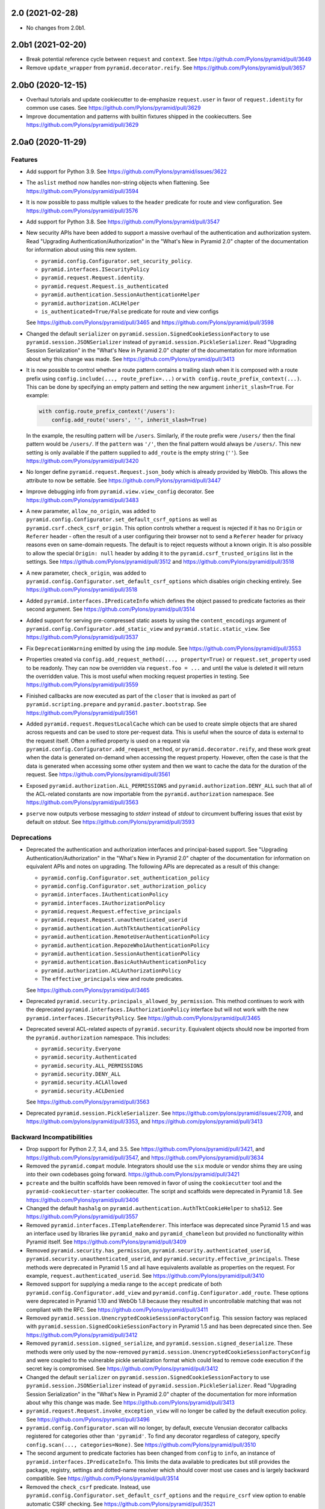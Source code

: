 2.0 (2021-02-28)
================

- No changes from 2.0b1.

2.0b1 (2021-02-20)
==================

- Break potential reference cycle between ``request`` and ``context``.
  See https://github.com/Pylons/pyramid/pull/3649

- Remove ``update_wrapper`` from ``pyramid.decorator.reify``.
  See https://github.com/Pylons/pyramid/pull/3657

2.0b0 (2020-12-15)
==================

- Overhaul tutorials and update cookiecutter to de-emphasize ``request.user``
  in favor of ``request.identity`` for common use cases.
  See https://github.com/Pylons/pyramid/pull/3629

- Improve documentation and patterns with builtin fixtures shipped in the
  cookiecutters.
  See https://github.com/Pylons/pyramid/pull/3629

2.0a0 (2020-11-29)
==================

Features
--------

- Add support for Python 3.9.
  See https://github.com/Pylons/pyramid/issues/3622

- The ``aslist`` method now handles non-string objects when flattening.
  See https://github.com/Pylons/pyramid/pull/3594

- It is now possible to pass multiple values to the ``header`` predicate
  for route and view configuration.
  See https://github.com/Pylons/pyramid/pull/3576

- Add support for Python 3.8.
  See https://github.com/Pylons/pyramid/pull/3547

- New security APIs have been added to support a massive overhaul of the
  authentication and authorization system. Read
  "Upgrading Authentication/Authorization" in the "What's New in Pyramid 2.0"
  chapter of the documentation for information about using this new system.

  - ``pyramid.config.Configurator.set_security_policy``.
  - ``pyramid.interfaces.ISecurityPolicy``
  - ``pyramid.request.Request.identity``.
  - ``pyramid.request.Request.is_authenticated``
  - ``pyramid.authentication.SessionAuthenticationHelper``
  - ``pyramid.authorization.ACLHelper``
  - ``is_authenticated=True/False`` predicate for route and view configs

  See https://github.com/Pylons/pyramid/pull/3465 and
  https://github.com/Pylons/pyramid/pull/3598

- Changed the default ``serializer`` on
  ``pyramid.session.SignedCookieSessionFactory`` to use
  ``pyramid.session.JSONSerializer`` instead of
  ``pyramid.session.PickleSerializer``. Read
  "Upgrading Session Serialization" in the "What's New in Pyramid 2.0" chapter
  of the documentation for more information about why this change was made.
  See https://github.com/Pylons/pyramid/pull/3413

- It is now possible to control whether a route pattern contains a trailing
  slash when it is composed with a route prefix using
  ``config.include(..., route_prefix=...)`` or
  ``with config.route_prefix_context(...)``. This can be done by specifying
  an empty pattern and setting the new argument
  ``inherit_slash=True``. For example:

  .. code-block:: python

      with config.route_prefix_context('/users'):
          config.add_route('users', '', inherit_slash=True)

  In the example, the resulting pattern will be ``/users``. Similarly, if the
  route prefix were ``/users/`` then the final pattern would be ``/users/``.
  If the ``pattern`` was ``'/'``, then the final pattern would always be
  ``/users/``. This new setting is only available if the pattern supplied
  to ``add_route`` is the empty string (``''``).
  See https://github.com/Pylons/pyramid/pull/3420

- No longer define ``pyramid.request.Request.json_body`` which is already
  provided by WebOb. This allows the attribute to now be settable.
  See https://github.com/Pylons/pyramid/pull/3447

- Improve debugging info from ``pyramid.view.view_config`` decorator.
  See https://github.com/Pylons/pyramid/pull/3483

- A new parameter, ``allow_no_origin``, was added to
  ``pyramid.config.Configurator.set_default_csrf_options`` as well as
  ``pyramid.csrf.check_csrf_origin``. This option controls whether a
  request is rejected if it has no ``Origin`` or ``Referer`` header -
  often the result of a user configuring their browser not to send a
  ``Referer`` header for privacy reasons even on same-domain requests.
  The default is to reject requests without a known origin. It is also
  possible to allow the special ``Origin: null`` header by adding it to the
  ``pyramid.csrf_trusted_origins`` list in the settings.
  See https://github.com/Pylons/pyramid/pull/3512
  and https://github.com/Pylons/pyramid/pull/3518

- A new parameter, ``check_origin``, was added to
  ``pyramid.config.Configurator.set_default_csrf_options`` which disables
  origin checking entirely.
  See https://github.com/Pylons/pyramid/pull/3518

- Added ``pyramid.interfaces.IPredicateInfo`` which defines the object passed
  to predicate factories as their second argument.
  See https://github.com/Pylons/pyramid/pull/3514

- Added support for serving pre-compressed static assets by using the
  ``content_encodings`` argument of
  ``pyramid.config.Configurator.add_static_view`` and
  ``pyramid.static.static_view``.
  See https://github.com/Pylons/pyramid/pull/3537

- Fix ``DeprecationWarning`` emitted by using the ``imp`` module.
  See https://github.com/Pylons/pyramid/pull/3553

- Properties created via ``config.add_request_method(..., property=True)`` or
  ``request.set_property`` used to be readonly. They can now be overridden
  via ``request.foo = ...`` and until the value is deleted it will return
  the overridden value. This is most useful when mocking request properties
  in testing.
  See https://github.com/Pylons/pyramid/pull/3559

- Finished callbacks are now executed as part of the ``closer`` that is
  invoked as part of ``pyramid.scripting.prepare`` and
  ``pyramid.paster.bootstrap``.
  See https://github.com/Pylons/pyramid/pull/3561

- Added ``pyramid.request.RequestLocalCache`` which can be used to create
  simple objects that are shared across requests and can be used to store
  per-request data. This is useful when the source of data is external to
  the request itself. Often a reified property is used on a request via
  ``pyramid.config.Configurator.add_request_method``, or
  ``pyramid.decorator.reify``, and these work great when the data is
  generated on-demand when accessing the request property. However, often
  the case is that the data is generated when accessing some other system
  and then we want to cache the data for the duration of the request.
  See https://github.com/Pylons/pyramid/pull/3561

- Exposed ``pyramid.authorization.ALL_PERMISSIONS`` and
  ``pyramid.authorization.DENY_ALL`` such that all of the ACL-related constants
  are now importable from the ``pyramid.authorization`` namespace.
  See https://github.com/Pylons/pyramid/pull/3563

- ``pserve`` now outputs verbose messaging to `stderr` instead of `stdout`
  to circumvent buffering issues that exist by default on `stdout`.
  See https://github.com/Pylons/pyramid/pull/3593

Deprecations
------------

- Deprecated the authentication and authorization interfaces and
  principal-based support. See "Upgrading Authentication/Authorization" in
  the "What's New in Pyramid 2.0" chapter of the documentation for information
  on equivalent APIs and notes on upgrading. The following APIs are deprecated
  as a result of this change:

  - ``pyramid.config.Configurator.set_authentication_policy``
  - ``pyramid.config.Configurator.set_authorization_policy``
  - ``pyramid.interfaces.IAuthenticationPolicy``
  - ``pyramid.interfaces.IAuthorizationPolicy``
  - ``pyramid.request.Request.effective_principals``
  - ``pyramid.request.Request.unauthenticated_userid``
  - ``pyramid.authentication.AuthTktAuthenticationPolicy``
  - ``pyramid.authentication.RemoteUserAuthenticationPolicy``
  - ``pyramid.authentication.RepozeWho1AuthenticationPolicy``
  - ``pyramid.authentication.SessionAuthenticationPolicy``
  - ``pyramid.authentication.BasicAuthAuthenticationPolicy``
  - ``pyramid.authorization.ACLAuthorizationPolicy``
  - The ``effective_principals`` view and route predicates.

  See https://github.com/Pylons/pyramid/pull/3465

- Deprecated ``pyramid.security.principals_allowed_by_permission``. This
  method continues to work with the deprecated
  ``pyramid.interfaces.IAuthorizationPolicy`` interface but will not work with
  the new ``pyramid.interfaces.ISecurityPolicy``.
  See https://github.com/Pylons/pyramid/pull/3465

- Deprecated several ACL-related aspects of ``pyramid.security``. Equivalent
  objects should now be imported from the ``pyramid.authorization`` namespace.
  This includes:

  - ``pyramid.security.Everyone``
  - ``pyramid.security.Authenticated``
  - ``pyramid.security.ALL_PERMISSIONS``
  - ``pyramid.security.DENY_ALL``
  - ``pyramid.security.ACLAllowed``
  - ``pyramid.security.ACLDenied``

  See https://github.com/Pylons/pyramid/pull/3563

- Deprecated ``pyramid.session.PickleSerializer``.
  See https://github.com/pylons/pyramid/issues/2709,
  and https://github.com/pylons/pyramid/pull/3353,
  and https://github.com/pylons/pyramid/pull/3413

Backward Incompatibilities
--------------------------

- Drop support for Python 2.7, 3.4, and 3.5.
  See https://github.com/Pylons/pyramid/pull/3421,
  and https://github.com/Pylons/pyramid/pull/3547,
  and https://github.com/Pylons/pyramid/pull/3634

- Removed the ``pyramid.compat`` module. Integrators should use the ``six``
  module or vendor shims they are using into their own codebases going forward.
  https://github.com/Pylons/pyramid/pull/3421

- ``pcreate`` and the builtin scaffolds have been removed in favor of
  using the ``cookiecutter`` tool and the ``pyramid-cookiecutter-starter``
  cookiecutter. The script and scaffolds were deprecated in Pyramid 1.8.
  See https://github.com/Pylons/pyramid/pull/3406

- Changed the default ``hashalg`` on
  ``pyramid.authentication.AuthTktCookieHelper`` to ``sha512``.
  See https://github.com/Pylons/pyramid/pull/3557

- Removed ``pyramid.interfaces.ITemplateRenderer``. This interface was
  deprecated since Pyramid 1.5 and was an interface
  used by libraries like ``pyramid_mako`` and ``pyramid_chameleon`` but
  provided no functionality within Pyramid itself.
  See https://github.com/Pylons/pyramid/pull/3409

- Removed ``pyramid.security.has_permission``,
  ``pyramid.security.authenticated_userid``,
  ``pyramid.security.unauthenticated_userid``, and
  ``pyramid.security.effective_principals``. These methods were deprecated
  in Pyramid 1.5 and all have equivalents available as properties on the
  request. For example, ``request.authenticated_userid``.
  See https://github.com/Pylons/pyramid/pull/3410

- Removed support for supplying a media range to the ``accept`` predicate of
  both ``pyramid.config.Configurator.add_view`` and
  ``pyramid.config.Configurator.add_route``. These options were deprecated
  in Pyramid 1.10 and WebOb 1.8 because they resulted in uncontrollable
  matching that was not compliant with the RFC.
  See https://github.com/Pylons/pyramid/pull/3411

- Removed ``pyramid.session.UnencryptedCookieSessionFactoryConfig``. This
  session factory was replaced with
  ``pyramid.session.SignedCookieSessionFactory`` in Pyramid 1.5 and has been
  deprecated since then.
  See https://github.com/Pylons/pyramid/pull/3412

- Removed ``pyramid.session.signed_serialize``, and
  ``pyramid.session.signed_deserialize``. These methods were only used by
  the now-removed ``pyramid.session.UnencryptedCookieSessionFactoryConfig``
  and were coupled to the vulnerable pickle serialization format which could
  lead to remove code execution if the secret key is compromised.
  See https://github.com/Pylons/pyramid/pull/3412

- Changed the default ``serializer`` on
  ``pyramid.session.SignedCookieSessionFactory`` to use
  ``pyramid.session.JSONSerializer`` instead of
  ``pyramid.session.PickleSerializer``. Read "Upgrading Session Serialization"
  in the "What's New in Pyramid 2.0" chapter of the documentation for more
  information about why this change was made.
  See https://github.com/Pylons/pyramid/pull/3413

- ``pyramid.request.Request.invoke_exception_view`` will no longer be called
  by the default execution policy.
  See https://github.com/Pylons/pyramid/pull/3496

- ``pyramid.config.Configurator.scan`` will no longer, by default, execute
  Venusian decorator callbacks registered for categories other than
  ``'pyramid'``. To find any decorator regardless of category, specify
  ``config.scan(..., categories=None)``.
  See https://github.com/Pylons/pyramid/pull/3510

- The second argument to predicate factories has been changed from ``config``
  to ``info``, an instance of ``pyramid.interfaces.IPredicateInfo``. This
  limits the data available to predicates but still provides the package,
  registry, settings and dotted-name resolver which should cover most use
  cases and is largely backward compatible.
  See https://github.com/Pylons/pyramid/pull/3514

- Removed the ``check_csrf`` predicate. Instead, use
  ``pyramid.config.Configurator.set_default_csrf_options`` and the
  ``require_csrf`` view option to enable automatic CSRF checking.
  See https://github.com/Pylons/pyramid/pull/3521

- Update the default behavior of
  ``pyramid.authenticationAuthTktAuthenticationPolicy`` and
  ``pyramid.authentication.AuthTktCookieHelper`` to only set a single cookie
  without a domain parameter when no other domain constraints are specified.
  Prior to this change, ``wild_domain=False`` (the default) was effectively
  treated the same as ``wild_domain=True``, in which a cookie was defined
  such that browsers would use it both for the request's domain, as well as
  any subdomain. In the new behavior, cookies will only affect the current
  domain, and not subdomains, by default.
  See https://github.com/Pylons/pyramid/pull/3587

Documentation Changes
---------------------

- Restore build of PDF on Read The Docs.
  See https://github.com/Pylons/pyramid/issues/3290

- Fix docs build for Sphinx 2.0.
  See https://github.com/Pylons/pyramid/pull/3480

- Significant updates to the wiki, wiki2 tutorials to demonstrate the new
  security policy usage as well as a much more production-ready test harness.
  See https://github.com/Pylons/pyramid/pull/3557

1.10 (2018-10-31)
=================

- No major changes from 1.10b1.

1.10b1 (2018-10-28)
===================

Bug Fixes
---------

- Fix the ``pyramid.testing.DummyRequest`` to support the new
  ``request.accept`` API so that ``acceptable_offers`` is available even
  when code sets the value to a string.
  See https://github.com/Pylons/pyramid/pull/3396

- Fix deprecated escape sequences in preparation for Python 3.8.
  See https://github.com/Pylons/pyramid/pull/3400

1.10a1 (2018-10-15)
===================

Features
--------

- Add a ``_depth`` and ``_category`` arguments to all of the venusian
  decorators. The ``_category`` argument can be used to affect which actions
  are registered when performing a ``config.scan(..., category=...)`` with a
  specific category. The ``_depth`` argument should be used when wrapping
  the decorator in your own. This change affects ``pyramid.view.view_config``,
  ``pyramid.view.exception_view_config``,
  ``pyramid.view.forbidden_view_config``, ``pyramid.view.notfound_view_config``,
  ``pyramid.events.subscriber`` and ``pyramid.response.response_adapter``
  decorators. See https://github.com/Pylons/pyramid/pull/3105 and
  https://github.com/Pylons/pyramid/pull/3122

- Fix the ``pyramid.request.Request`` class name after using
  ``set_property`` or ``config.add_request_method`` such that the
  ``str(request.__class__)`` would appear as ``pyramid.request.Request``
  instead of ``pyramid.util.Request``.
  See https://github.com/Pylons/pyramid/pull/3129

- In ``cherrypy_server_runner``, prefer imports from the ``cheroot`` package
  over the legacy imports from `cherrypy.wsgiserver`.
  See https://github.com/Pylons/pyramid/pull/3235

- Add a context manager ``route_prefix_context`` to the
  ``pyramid.config.Configurator`` to allow for convenient setting of the
  route_prefix for ``include`` and ``add_route`` calls inside the context.
  See https://github.com/Pylons/pyramid/pull/3279

- Modify the builtin session implementations to support ``SameSite`` options
  on cookies and set the default to ``'Lax'``. This affects
  ``pyramid.session.BaseCookieSessionFactory``,
  ``pyramid.session.SignedCookieSessionFactory``, and
  ``pyramid.session.UnencryptedCookieSessionFactoryConfig``.
  See https://github.com/Pylons/pyramid/pull/3300

- Modify ``pyramid.authentication.AuthTktAuthenticationPolicy`` and
  ``pyramid.csrf.CookieCSRFStoragePolicy`` to support the ``SameSite`` option
  on cookies and set the default to ``'Lax'``.
  See https://github.com/Pylons/pyramid/pull/3319

- Added new ``pyramid.httpexceptions.HTTPPermanentRedirect``
  exception/response object for a HTTP 308 redirect.
  See https://github.com/Pylons/pyramid/pull/3302

- Within ``pshell``, allow the user-defined ``setup`` function to be a
  generator, in which case it may wrap the command's lifecycle.
  See https://github.com/Pylons/pyramid/pull/3318

- Within ``pshell``, variables defined by the ``[pshell]`` settings are
  available within the user-defined ``setup`` function.
  See https://github.com/Pylons/pyramid/pull/3318

- Add support for Python 3.7. Add testing on Python 3.8 with allowed failures.
  See https://github.com/Pylons/pyramid/pull/3333

- Added the ``pyramid.config.Configurator.add_accept_view_order`` directive,
  allowing users to specify media type preferences in ambiguous situations
  such as when several views match. A default ordering is defined for media
  types that prefers human-readable html/text responses over JSON.
  See https://github.com/Pylons/pyramid/pull/3326

- Support a list of media types in the ``accept`` predicate used in
  ``pyramid.config.Configurator.add_route``.
  See https://github.com/Pylons/pyramid/pull/3326

- Added ``pyramid.session.JSONSerializer``. See "Upcoming Changes to ISession
  in Pyramid 2.0" in the "Sessions" chapter of the documentation for more
  information about this feature.
  See https://github.com/Pylons/pyramid/pull/3353

- Add a ``registry`` argument to ``pyramid.renderers.get_renderer``
  to allow users to avoid threadlocals during renderer lookup.
  See https://github.com/Pylons/pyramid/pull/3358

- Pyramid's test suite is no longer distributed with the universal wheel.
  See https://github.com/Pylons/pyramid/pull/3387

- All Python code is now formatted automatically using ``black``.
  See https://github.com/Pylons/pyramid/pull/3388

Bug Fixes
---------

- Set appropriate ``code`` and ``title`` attributes on the ``HTTPClientError``
  and ``HTTPServerError`` exception classes. This prevents inadvertently
  returning a 520 error code.
  See https://github.com/Pylons/pyramid/pull/3280

- Replace ``webob.acceptparse.MIMEAccept`` from WebOb with
  ``webob.acceptparse.create_accept_header`` in the HTTP exception handling
  code. The old ``MIMEAccept`` has been deprecated. The new methods follow the
  RFC's more closely. See https://github.com/Pylons/pyramid/pull/3251

- Catch extra errors like ``AttributeError`` when unpickling "trusted"
  session cookies with bad pickle data in them. This would occur when sharing
  a secret between projects that shouldn't actually share session cookies,
  like when reusing secrets between projects in development.
  See https://github.com/Pylons/pyramid/pull/3325

Deprecations
------------

- The ``pyramid.interfaces.ISession`` interface will move to require
  JSON-serializable objects in Pyramid 2.0. See
  "Upcoming Changes to ISession in Pyramid 2.0" in the "Sessions" chapter
  of the documentation for more information about this change.
  See https://github.com/Pylons/pyramid/pull/3353

- The ``pyramid.session.signed_serialize`` and
  ``pyramid.session.signed_deserialize`` functions will be removed in Pyramid
  2.0, along with the removal of
  ``pyramid.session.UnencryptedCookieSessionFactoryConfig`` which was
  deprecated in Pyramid 1.5. Please switch to using the
  ``SignedCookieSessionFactory``, copying the code, or another session
  implementation if you're still using these features.
  See https://github.com/Pylons/pyramid/pull/3353

- Media ranges are deprecated in the ``accept`` argument of
  ``pyramid.config.Configurator.add_route``. Use a list of explicit
  media types to ``add_route`` to support multiple types.

- Media ranges are deprecated in the ``accept`` argument of
  ``pyramid.config.Configurator.add_view``.  There is no replacement for
  ranges to ``add_view``, but after much discussion the workflow is
  fundamentally ambiguous in the face of various client-supplied values for
  the ``Accept`` header.
  See https://github.com/Pylons/pyramid/pull/3326

Backward Incompatibilities
--------------------------

- On Python 3.4+ the ``repoze.lru`` dependency is dropped. If you were using
  this package directly in your apps you should make sure that you are
  depending on it directly within your project.
  See https://github.com/Pylons/pyramid/pull/3140

- Remove the ``permission`` argument from
  ``pyramid.config.Configurator.add_route``. This was an argument left over
  from a feature removed in Pyramid 1.5 and has had no effect since then.
  See https://github.com/Pylons/pyramid/pull/3299

- Modify the builtin session implementations to set ``SameSite='Lax'`` on
  cookies. This affects ``pyramid.session.BaseCookieSessionFactory``,
  ``pyramid.session.SignedCookieSessionFactory``, and
  ``pyramid.session.UnencryptedCookieSessionFactoryConfig``.
  See https://github.com/Pylons/pyramid/pull/3300

- Variables defined in the ``[pshell]`` section of the settings will no
  longer override those set by the ``setup`` function.
  See https://github.com/Pylons/pyramid/pull/3318

- ``pyramid.config.Configurator.add_notfound_view`` uses default redirect
  class exception ``pyramid.httpexceptions.HTTPTemporaryRedirect`` instead
  of previous ``pyramid.httpexceptions.HTTPFound``.
  See https://github.com/Pylons/pyramid/pull/3328

- Removed ``pyramid.config.Configurator.set_request_property`` which had been
  deprecated since Pyramid 1.5. Instead use
  ``pyramid.config.Configurator.add_request_method`` with ``reify=True`` or
  ``property=True``.
  See https://github.com/Pylons/pyramid/pull/3368

- Removed the ``principal`` keyword argument from
  ``pyramid.security.remember`` which had been deprecated since Pyramid 1.6
  and replaced by the ``userid`` argument.
  See https://github.com/Pylons/pyramid/pull/3369

- Removed the ``pyramid.tests`` subpackage that used to contain the Pyramid
  test suite. These changes also changed the format of the repository to move
  the code into a ``src`` folder.
  See https://github.com/Pylons/pyramid/pull/3387

Documentation Changes
---------------------

- Ad support for Read The Docs Ethical Ads.
  See https://github.com/Pylons/pyramid/pull/3360 and
  https://docs.readthedocs.io/en/latest/advertising/ethical-advertising.html

- Add support for alembic to the pyramid-cookiecutter-alchemy cookiecutter
  and update the wiki2 tutorial to explain how it works.
  See https://github.com/Pylons/pyramid/pull/3307 and
  https://github.com/Pylons/pyramid-cookiecutter-alchemy/pull/7

- Bump Sphinx to >= 1.7.4 in setup.py to support ``emphasize-lines`` in PDFs
  and to pave the way for xelatex support.  See
  https://github.com/Pylons/pyramid/pull/3271,
  https://github.com/Pylons/pyramid/issues/667, and
  https://github.com/Pylons/pyramid/issues/2572

- Added extra tests to the quick tutorial.
  See https://github.com/Pylons/pyramid/pull/3375

1.9 (2017-06-26)
================

- No major changes from 1.9b1.

- Updated documentation links for ``docs.pylonsproject.org`` to use HTTPS.

1.9b1 (2017-06-19)
==================

- Add an informative error message when unknown predicates are supplied. The
  new message suggests alternatives based on the list of known predicates.
  See https://github.com/Pylons/pyramid/pull/3054

- Added integrity attributes for JavaScripts in cookiecutters, scaffolds, and
  resulting source files in tutorials.
  See https://github.com/Pylons/pyramid/issues/2548

- Update RELEASING.txt for updating cookiecutters. Change cookiecutter URLs to
  use shortcut.
  See https://github.com/Pylons/pyramid/issues/3042

- Ensure the correct threadlocals are pushed during view execution when
  invoked from ``request.invoke_exception_view``.
  See https://github.com/Pylons/pyramid/pull/3060

- Fix a bug in which ``pyramid.security.ALL_PERMISSIONS`` failed to return
  a valid iterator in its ``__iter__`` implementation.
  See https://github.com/Pylons/pyramid/pull/3074

- Normalize the permission results to a proper class hierarchy.
  ``pyramid.security.ACLAllowed`` is now a subclass of
  ``pyramid.security.Allowed`` and ``pyramid.security.ACLDenied`` is now a
  subclass of ``pyramid.security.Denied``.
  See https://github.com/Pylons/pyramid/pull/3084

- Add a ``quote_via`` argument to ``pyramid.encode.urlencode`` to follow
  the stdlib's version and enable custom quoting functions.
  See https://github.com/Pylons/pyramid/pull/3088

- Support `_query=None` and `_anchor=None` in ``request.route_url`` as well
  as ``query=None`` and ``anchor=None`` in ``request.resource_url``.
  Previously this would cause an `?` and a `#`, respectively, in the url
  with nothing after it. Now the unnecessary parts are dropped from the
  generated URL. See https://github.com/Pylons/pyramid/pull/3034

- Revamp the ``IRouter`` API used by ``IExecutionPolicy`` to force
  pushing/popping the request threadlocals. The
  ``IRouter.make_request(environ)`` API has been replaced by
  ``IRouter.request_context(environ)`` which should be used as a context
  manager. See https://github.com/Pylons/pyramid/pull/3086

1.9a2 (2017-05-09)
==================

Backward Incompatibilities
--------------------------

- ``request.exception`` and ``request.exc_info`` will only be set if the
  response was generated by the EXCVIEW tween. This is to avoid any confusion
  where a response was generated elsewhere in the pipeline and not in
  direct relation to the original exception. If anyone upstream wants to
  catch and render responses for exceptions they should set
  ``request.exception`` and ``request.exc_info`` themselves to indicate
  the exception that was squashed when generating the response.

  Similar behavior occurs with ``request.invoke_exception_view`` in which
  the exception properties are set to reflect the exception if a response
  is successfully generated by the method.

  This is a very minor incompatibility. Most tweens right now would give
  priority to the raised exception and ignore ``request.exception``. This
  change just improves and clarifies that bookkeeping by trying to be
  more clear about the relationship between the response and its squashed
  exception. See https://github.com/Pylons/pyramid/pull/3029 and
  https://github.com/Pylons/pyramid/pull/3031

1.9a1 (2017-05-01)
==================

Major Features
--------------

- The file format used by all ``p*`` command line scripts such as ``pserve``
  and ``pshell``, as well as the ``pyramid.paster.bootstrap`` function
  is now replaceable thanks to a new dependency on
  `plaster <https://docs.pylonsproject.org/projects/plaster/en/latest/>`_.

  For now, Pyramid is still shipping with integrated support for the
  PasteDeploy INI format by depending on the
  `plaster_pastedeploy <https://github.com/Pylons/plaster_pastedeploy>`_
  binding library. This may change in the future.

  See https://github.com/Pylons/pyramid/pull/2985

- Added an execution policy hook to the request pipeline. An execution
  policy has the ability to control creation and execution of the request
  objects before they enter the rest of the pipeline. This means for a single
  request environ the policy may create more than one request object.

  The first library to use this feature is
  `pyramid_retry
  <https://docs.pylonsproject.org/projects/pyramid-retry/en/latest/>`_.

  See https://github.com/Pylons/pyramid/pull/2964

- CSRF support has been refactored out of sessions and into its own
  independent API in the ``pyramid.csrf`` module. It supports a pluggable
  ``pyramid.interfaces.ICSRFStoragePolicy`` which can be used to define your
  own mechanism for generating and validating CSRF tokens. By default,
  Pyramid continues to use the ``pyramid.csrf.LegacySessionCSRFStoragePolicy``
  that uses the ``request.session.get_csrf_token`` and
  ``request.session.new_csrf_token`` APIs under the hood to preserve
  compatibility. Two new policies are shipped as well,
  ``pyramid.csrf.SessionCSRFStoragePolicy`` and
  ``pyramid.csrf.CookieCSRFStoragePolicy`` which will store the CSRF tokens
  in the session and in a standalone cookie, respectively. The storage policy
  can be changed by using the new
  ``pyramid.config.Configurator.set_csrf_storage_policy`` config directive.

  CSRF tokens should be used via the new ``pyramid.csrf.get_csrf_token``,
  ``pyramid.csrf.new_csrf_token`` and ``pyramid.csrf.check_csrf_token`` APIs
  in order to continue working if the storage policy is changed. Also, the
  ``pyramid.csrf.get_csrf_token`` function is injected into templates to be
  used conveniently in UI code.

  See https://github.com/Pylons/pyramid/pull/2854 and
  https://github.com/Pylons/pyramid/pull/3019

Minor Features
--------------

- Support an ``open_url`` config setting in the ``pserve`` section of the
  config file. This url is used to open a web browser when ``pserve --browser``
  is invoked. When this setting is unavailable the ``pserve`` script will
  attempt to guess the port the server is using from the
  ``server:<server_name>`` section of the config file but there is no
  requirement that the server is being run in this format so it may fail.
  See https://github.com/Pylons/pyramid/pull/2984

- The ``pyramid.config.Configurator`` can now be used as a context manager
  which will automatically push/pop threadlocals (similar to
  ``config.begin()`` and ``config.end()``). It will also automatically perform
  a ``config.commit()`` and thus it is only recommended to be used at the
  top-level of your app. See https://github.com/Pylons/pyramid/pull/2874

- The threadlocals are now available inside any function invoked via
  ``config.include``. This means the only config-time code that cannot rely
  on threadlocals is code executed from non-actions inside the main. This
  can be alleviated by invoking ``config.begin()`` and ``config.end()``
  appropriately or using the new context manager feature of the configurator.
  See https://github.com/Pylons/pyramid/pull/2989

Bug Fixes
---------

- HTTPException's accepts a detail kwarg that may be used to pass additional
  details to the exception. You may now pass objects so long as they have a
  valid __str__ method. See https://github.com/Pylons/pyramid/pull/2951

- Fix a reference cycle causing memory leaks in which the registry
  would keep a ``Configurator`` instance alive even after the configurator
  was discarded. Another fix was also added for the ``global_registries``
  object in which the registry was stored in a closure preventing it from
  being deallocated. See https://github.com/Pylons/pyramid/pull/2967

- Fix a bug directly invoking ``pyramid.scripts.pserve.main`` with the
  ``--reload`` option in which ``sys.argv`` is always used in the subprocess
  instead of the supplied ``argv``.
  See https://github.com/Pylons/pyramid/pull/2962

Deprecations
------------

- Pyramid currently depends on ``plaster_pastedeploy`` to simplify the
  transition to ``plaster`` by maintaining integrated support for INI files.
  This dependency on ``plaster_pastedeploy`` should be considered subject to
  Pyramid's deprecation policy and may be removed in the future.
  Applications should depend on the appropriate plaster binding to satisfy
  their needs.

- Retrieving CSRF token from the session has been deprecated in favor of
  equivalent methods in the ``pyramid.csrf`` module. The CSRF methods
  (``ISession.get_csrf_token`` and ``ISession.new_csrf_token``) are no longer
  required on the ``ISession`` interface except when using the default
  ``pyramid.csrf.LegacySessionCSRFStoragePolicy``.

  Also, ``pyramid.session.check_csrf_token`` is now located at
  ``pyramid.csrf.check_csrf_token``.

  See https://github.com/Pylons/pyramid/pull/2854 and
  https://github.com/Pylons/pyramid/pull/3019

Documentation Changes
---------------------

- Added the execution policy to the routing diagram in the Request Processing
  chapter. See https://github.com/Pylons/pyramid/pull/2993

1.8 (2017-01-21)
================

- No major changes from 1.8b1.

1.8b1 (2017-01-17)
==================

Features
--------

- Added an ``override`` option to ``config.add_translation_dirs`` to allow
  later calls to place translation directories at a higher priority than
  earlier calls. See https://github.com/Pylons/pyramid/pull/2902

Documentation Changes
---------------------

- Improve registry documentation to discuss uses as a component registry
  and as a dictionary. See https://github.com/Pylons/pyramid/pull/2893

- Quick Tour, Quick Tutorial, and most other remaining documentation updated to
  use cookiecutters instead of pcreate and scaffolds.
  See https://github.com/Pylons/pyramid/pull/2888 and
  https://github.com/Pylons/pyramid/pull/2889

- Fix unittests in wiki2 to work without different dependencies between
  py2 and py3. See https://github.com/Pylons/pyramid/pull/2899

- Update Windows documentation to track newer Python 3 improvements to the
  installer. See https://github.com/Pylons/pyramid/pull/2900

- Updated the ``mod_wsgi`` tutorial to use cookiecutters and Apache 2.4+.
  See https://github.com/Pylons/pyramid/pull/2901

1.8a1 (2016-12-25)
==================

Backward Incompatibilities
--------------------------

- Support for the ``IContextURL`` interface that was deprecated in Pyramid 1.3
  has been removed.  See https://github.com/Pylons/pyramid/pull/2822

- Following the Pyramid deprecation period (1.6 -> 1.8),
  daemon support for pserve has been removed. This includes removing the
  daemon commands (start, stop, restart, status) as well as the following
  arguments: ``--daemon``, ``--pid-file``, ``--log-file``,
  ``--monitor-restart``, ``--status``, ``--user``, ``--group``,
  ``--stop-daemon``

  To run your server as a daemon you should use a process manager instead of
  pserve.

  See https://github.com/Pylons/pyramid/pull/2615

- ``pcreate`` is now interactive by default. You will be prompted if a file
  already exists with different content. Previously if there were similar
  files it would silently skip them unless you specified ``--interactive``
  or ``--overwrite``.
  See https://github.com/Pylons/pyramid/pull/2775

- Removed undocumented argument ``cachebust_match`` from
  ``pyramid.static.static_view``. This argument was shipped accidentally
  in Pyramid 1.6. See https://github.com/Pylons/pyramid/pull/2681

- Change static view to avoid setting the ``Content-Encoding`` response header
  to an encoding guessed using Python's ``mimetypes`` module. This was causing
  clients to decode the content of gzipped files when downloading them. The
  client would end up with a ``foo.txt.gz`` file on disk that was already
  decoded, thus should really be ``foo.txt``. Also, the ``Content-Encoding``
  should only have been used if the client itself broadcast support for the
  encoding via ``Accept-Encoding`` request headers.
  See https://github.com/Pylons/pyramid/pull/2810

- Settings are no longer accessible as attributes on the settings object
  (e.g. ``request.registry.settings.foo``). This was deprecated in Pyramid 1.2.
  See https://github.com/Pylons/pyramid/pull/2823

Features
--------

- Python 3.6 compatibility.
  https://github.com/Pylons/pyramid/issues/2835

- ``pcreate`` learned about ``--package-name`` to allow you to create a new
  project in an existing folder with a different package name than the project
  name. See https://github.com/Pylons/pyramid/pull/2783

- The ``_get_credentials`` private method of ``BasicAuthAuthenticationPolicy``
  has been extracted into standalone function ``extract_http_basic_credentials``
  in ``pyramid.authentication`` module, this function extracts HTTP Basic
  credentials from a ``request`` object, and returns them as a named tuple.
  See https://github.com/Pylons/pyramid/pull/2662

- Pyramid 1.4 silently dropped a feature of the configurator that has been
  restored. It's again possible for action discriminators to conflict across
  different action orders.
  See https://github.com/Pylons/pyramid/pull/2757

- ``pyramid.paster.bootstrap`` and its sibling ``pyramid.scripting.prepare``
  can now be used as context managers to automatically invoke the ``closer``
  and pop threadlocals off of the stack to prevent memory leaks.
  See https://github.com/Pylons/pyramid/pull/2760

- Added ``pyramid.config.Configurator.add_exception_view`` and the
  ``pyramid.view.exception_view_config`` decorator. It is now possible using
  these methods or via the new ``exception_only=True`` option to ``add_view``
  to add a view which will only be matched when handling an exception.
  Previously any exception views were also registered for a traversal
  context that inherited from the exception class which prevented any
  exception-only optimizations.
  See https://github.com/Pylons/pyramid/pull/2660

- Added the ``exception_only`` boolean to
  ``pyramid.interfaces.IViewDeriverInfo`` which can be used by view derivers
  to determine if they are wrapping a view which only handles exceptions.
  This means that it is no longer necessary to perform request-time checks
  for ``request.exception`` to determine if the view is handling an exception
  - the pipeline can be optimized at config-time.
  See https://github.com/Pylons/pyramid/pull/2660

- ``pserve`` should now work with ``gevent`` and other workers that need
  to monkeypatch the process, assuming the server and / or the app do so
  as soon as possible before importing the rest of pyramid.
  See https://github.com/Pylons/pyramid/pull/2797

- Pyramid no longer copies the settings object passed to the
  ``pyramid.config.Configurator(settings=)``. The original ``dict`` is kept.
  See https://github.com/Pylons/pyramid/pull/2823

- The csrf trusted origins setting may now be a whitespace-separated list of
  domains. Previously only a python list was allowed. Also, it can now be set
  using the ``PYRAMID_CSRF_TRUSTED_ORIGINS`` environment variable similar to
  other settings. See https://github.com/Pylons/pyramid/pull/2823

- ``pserve --reload`` now uses the
  `hupper <https://docs.pylonsproject.org/projects/hupper/en/latest/>`_
  library to monitor file changes. This comes with many improvements:

  - If the `watchdog <https://pythonhosted.org/watchdog/>`_ package is
    installed then monitoring will be done using inotify instead of
    cpu and disk-intensive polling.

  - The monitor is now a separate process that will not crash and starts up
    before any of your code.

  - The monitor will not restart the process after a crash until a file is
    saved.

  - The monitor works on windows.

  - You can now trigger a reload manually from a pyramid view or any other
    code via ``hupper.get_reloader().trigger_reload()``. Kind of neat.

  - You can trigger a reload by issuing a ``SIGHUP`` to the monitor process.

  See https://github.com/Pylons/pyramid/pull/2805

- A new ``[pserve]`` section is supported in your config files with a
  ``watch_files`` key that can configure ``pserve --reload`` to monitor custom
  file paths. See https://github.com/Pylons/pyramid/pull/2827

- Allow streaming responses to be made from subclasses of
  ``pyramid.httpexceptions.HTTPException``. Previously the response would
  be unrolled while testing for a body, making it impossible to stream
  a response.
  See https://github.com/Pylons/pyramid/pull/2863

- Update starter, alchemy and zodb scaffolds to support IPv6 by using the
  new ``listen`` directives in waitress.
  See https://github.com/Pylons/pyramid/pull/2853

- All p* scripts now use argparse instead of optparse. This improves their
  ``--help`` output as well as enabling nicer documentation of their options.
  See https://github.com/Pylons/pyramid/pull/2864

- Any deferred configuration action registered via ``config.action`` may now
  depend on threadlocal state, such as asset overrides, being active when
  the action is executed.
  See https://github.com/Pylons/pyramid/pull/2873

- Asset specifications for directories passed to
  ``config.add_translation_dirs`` now support overriding the entire asset
  specification, including the folder name. Previously only the package name
  was supported and the folder would always need to have the same name.
  See https://github.com/Pylons/pyramid/pull/2873

- ``config.begin()`` will propagate the current threadlocal request through
  as long as the registry is the same. For example:

  .. code-block:: python

     request = Request.blank(...)
     config.begin(request)  # pushes a request
     config.begin()         # propagates the previous request through unchanged
     assert get_current_request() is request

  See https://github.com/Pylons/pyramid/pull/2873

- Added a new ``callback`` option to ``config.set_default_csrf_options`` which
  can be used to determine per-request whether CSRF checking should be enabled
  to allow for a mix authentication methods. Only cookie-based methods
  generally require CSRF checking.
  See https://github.com/Pylons/pyramid/pull/2778

Bug Fixes
---------

- Fixed bug in ``proutes`` such that it now shows the correct view when a
  class and ``attr`` is involved.
  See: https://github.com/Pylons/pyramid/pull/2687

- Fix a ``FutureWarning`` in Python 3.5 when using ``re.split`` on the
  ``format`` setting to the ``proutes`` script.
  See https://github.com/Pylons/pyramid/pull/2714

- Fix a ``RuntimeWarning`` emitted by WebOb when using arbitrary objects
  as the ``userid`` in the ``AuthTktAuthenticationPolicy``. This is now caught
  by the policy and the object is serialized as a base64 string to avoid
  the cryptic warning. Since the userid will be read back as a string on
  subsequent requests a more useful warning is emitted encouraging you to
  use a primitive type instead.
  See https://github.com/Pylons/pyramid/pull/2715

- Pyramid 1.6 introduced the ability for an action to invoke another action.
  There was a bug in the way that ``config.add_view`` would interact with
  custom view derivers introduced in Pyramid 1.7 because the view's
  discriminator cannot be computed until view derivers and view predicates
  have been created in earlier orders. Invoking an action from another action
  would trigger an unrolling of the pipeline and would compute discriminators
  before they were ready. The new behavior respects the ``order`` of the action
  and ensures the discriminators are not computed until dependent actions
  from previous orders have executed.
  See https://github.com/Pylons/pyramid/pull/2757

- Fix bug in i18n where the default domain would always use the Germanic plural
  style, even if a different plural function is defined in the relevant
  messages file. See https://github.com/Pylons/pyramid/pull/2859

- The ``config.override_asset`` method now occurs during
  ``pyramid.config.PHASE1_CONFIG`` such that it is ordered to execute before
  any calls to ``config.add_translation_dirs``.
  See https://github.com/Pylons/pyramid/pull/2873

Deprecations
------------

- The ``pcreate`` script and related scaffolds have been deprecated in favor
  of the popular
  `cookiecutter <https://cookiecutter.readthedocs.io/en/latest/>`_ project.

  All of Pyramid's official scaffolds as well as the tutorials have been
  ported to cookiecutters:

  - `pyramid-cookiecutter-starter
    <https://github.com/Pylons/pyramid-cookiecutter-starter>`_

  - `pyramid-cookiecutter-alchemy
    <https://github.com/Pylons/pyramid-cookiecutter-alchemy>`_

  - `pyramid-cookiecutter-zodb
    <https://github.com/Pylons/pyramid-cookiecutter-zodb>`_

  See https://github.com/Pylons/pyramid/pull/2780

Documentation Changes
---------------------

- Update Typographical Conventions.
  https://github.com/Pylons/pyramid/pull/2838

- Add `pyramid_nacl_session
  <https://docs.pylonsproject.org/projects/pyramid-nacl-session/en/latest/>`_
  to session factories. See https://github.com/Pylons/pyramid/issues/2791

- Update ``HACKING.txt`` from stale branch that was never merged to master.
  See https://github.com/Pylons/pyramid/pull/2782

- Updated Windows installation instructions and related bits.
  See https://github.com/Pylons/pyramid/issues/2661

- Fix an inconsistency in the documentation between view predicates and
  route predicates and highlight the differences in their APIs.
  See https://github.com/Pylons/pyramid/pull/2764

- Clarify a possible misuse of the ``headers`` kwarg to subclasses of
  ``pyramid.httpexceptions.HTTPException`` in which more appropriate
  kwargs from the parent class ``pyramid.response.Response`` should be
  used instead. See https://github.com/Pylons/pyramid/pull/2750

- The SQLAlchemy + URL Dispatch + Jinja2 (``wiki2``) and
  ZODB + Traversal + Chameleon (``wiki``) tutorials have been updated to
  utilize the new cookiecutters and drop support for the ``pcreate``
  scaffolds.

  See https://github.com/Pylons/pyramid/pull/2881 and
  https://github.com/Pylons/pyramid/pull/2883.

- Improve output of p* script descriptions for help.
  See https://github.com/Pylons/pyramid/pull/2886

- Quick Tour updated to use cookiecutters instead of pcreate and scaffolds.
  See https://github.com/Pylons/pyramid/pull/2888

1.7 (2016-05-19)
================

- Fix a bug in the wiki2 tutorial where bcrypt is always expecting byte
  strings. See https://github.com/Pylons/pyramid/pull/2576

- Simplify windows detection code and remove some duplicated data.
  See https://github.com/Pylons/pyramid/pull/2585 and
  https://github.com/Pylons/pyramid/pull/2586

1.7b4 (2016-05-12)
==================

- Fixed the exception view tween to re-raise the original exception if
  no exception view could be found to handle the exception. This better
  allows tweens further up the chain to handle exceptions that were
  left unhandled. Previously they would be converted into a
  ``PredicateMismatch`` exception if predicates failed to allow the view to
  handle the exception.
  See https://github.com/Pylons/pyramid/pull/2567

- Exposed the ``pyramid.interfaces.IRequestFactory`` interface to mirror
  the public ``pyramid.interfaces.IResponseFactory`` interface.

1.7b3 (2016-05-10)
==================

- Fix ``request.invoke_exception_view`` to raise an ``HTTPNotFound``
  exception if no view is matched. Previously ``None`` would be returned
  if no views were matched and a ``PredicateMismatch`` would be raised if
  a view "almost" matched (a view was found matching the context).
  See https://github.com/Pylons/pyramid/pull/2564

- Add defaults for py.test configuration and coverage to all three scaffolds,
  and update documentation accordingly.
  See https://github.com/Pylons/pyramid/pull/2550

- Add ``linkcheck`` to ``Makefile`` for Sphinx. To check the documentation for
  broken links, use the command ``make linkcheck
  SPHINXBUILD=$VENV/bin/sphinx-build``. Also removed and fixed dozens of broken
  external links.

- Fix the internal runner for scaffold tests to ensure they work with pip
  and py.test.
  See https://github.com/Pylons/pyramid/pull/2565

1.7b2 (2016-05-01)
==================

- Removed inclusion of pyramid_tm in development.ini for alchemy scaffold
  See https://github.com/Pylons/pyramid/issues/2538

- A default permission set via ``config.set_default_permission`` will no
  longer be enforced on an exception view. This has been the case for a while
  with the default exception views (``config.add_notfound_view`` and
  ``config.add_forbidden_view``), however for any other exception view a
  developer had to remember to set ``permission=NO_PERMISSION_REQUIRED`` or
  be surprised when things didn't work. It is still possible to force a
  permission check on an exception view by setting the ``permission`` argument
  manually to ``config.add_view``. This behavior is consistent with the new
  CSRF features added in the 1.7 series.
  See https://github.com/Pylons/pyramid/pull/2534

1.7b1 (2016-04-25)
==================

- This release announces the beta period for 1.7.

- Fix an issue where some files were being included in the alchemy scafffold
  which had been removed from the 1.7 series.
  See https://github.com/Pylons/pyramid/issues/2525

1.7a2 (2016-04-19)
==================

Features
--------

- Automatic CSRF checks are now disabled by default on exception views. They
  can be turned back on by setting the appropriate `require_csrf` option on
  the view.
  See https://github.com/Pylons/pyramid/pull/2517

- The automatic CSRF API was reworked to use a config directive for
  setting the options. The ``pyramid.require_default_csrf`` setting is
  no longer supported. Instead, a new ``config.set_default_csrf_options``
  directive has been introduced that allows the developer to specify
  the default value for ``require_csrf`` as well as change the CSRF token,
  header and safe request methods. The ``pyramid.csrf_trusted_origins``
  setting is still supported.
  See https://github.com/Pylons/pyramid/pull/2518

Bug fixes
---------

- CSRF origin checks had a bug causing the checks to always fail.
  See https://github.com/Pylons/pyramid/pull/2512

- Fix the test suite to pass on windows.
  See https://github.com/Pylons/pyramid/pull/2520

1.7a1 (2016-04-16)
==================

Backward Incompatibilities
--------------------------

- Following the Pyramid deprecation period (1.4 -> 1.6),
  AuthTktAuthenticationPolicy's default hashing algorithm is changing from md5
  to sha512. If you are using the authentication policy and need to continue
  using md5, please explicitly set hashalg to 'md5'.

  This change does mean that any existing auth tickets (and associated cookies)
  will no longer be valid, and users will no longer be logged in, and have to
  login to their accounts again.

  See https://github.com/Pylons/pyramid/pull/2496

- The ``check_csrf_token`` function no longer validates a csrf token in the
  query string of a request. Only headers and request bodies are supported.
  See https://github.com/Pylons/pyramid/pull/2500

Features
--------

- Added a new setting, ``pyramid.require_default_csrf`` which may be used
  to turn on CSRF checks globally for every POST request in the application.
  This should be considered a good default for websites built on Pyramid.
  It is possible to opt-out of CSRF checks on a per-view basis by setting
  ``require_csrf=False`` on those views.
  See https://github.com/Pylons/pyramid/pull/2413

- Added a ``require_csrf`` view option which will enforce CSRF checks on any
  request with an unsafe method as defined by RFC2616. If the CSRF check fails
  a ``BadCSRFToken`` exception will be raised and may be caught by exception
  views (the default response is a ``400 Bad Request``). This option should be
  used in place of the deprecated ``check_csrf`` view predicate which would
  normally result in unexpected ``404 Not Found`` response to the client
  instead of a catchable exception.  See
  https://github.com/Pylons/pyramid/pull/2413 and
  https://github.com/Pylons/pyramid/pull/2500

- Added an additional CSRF validation that checks the origin/referrer of a
  request and makes sure it matches the current ``request.domain``. This
  particular check is only active when accessing a site over HTTPS as otherwise
  browsers don't always send the required information. If this additional CSRF
  validation fails a ``BadCSRFOrigin`` exception will be raised and may be
  caught by exception views (the default response is ``400 Bad Request``).
  Additional allowed origins may be configured by setting
  ``pyramid.csrf_trusted_origins`` to a list of domain names (with ports if on
  a non standard port) to allow. Subdomains are not allowed unless the domain
  name has been prefixed with a ``.``. See
  https://github.com/Pylons/pyramid/pull/2501

- Added a new ``pyramid.session.check_csrf_origin`` API for validating the
  origin or referrer headers against the request's domain.
  See https://github.com/Pylons/pyramid/pull/2501

- Pyramid HTTPExceptions will now take into account the best match for the
  clients Accept header, and depending on what is requested will return
  text/html, application/json or text/plain. The default for */* is still
  text/html, but if application/json is explicitly mentioned it will now
  receive a valid JSON response. See
  https://github.com/Pylons/pyramid/pull/2489

- A new event and interface (BeforeTraversal) has been introduced that will
  notify listeners before traversal starts in the router. See
  https://github.com/Pylons/pyramid/pull/2469 and
  https://github.com/Pylons/pyramid/pull/1876

- Add a new "view deriver" concept to Pyramid to allow framework authors to
  inject elements into the standard Pyramid view pipeline and affect all
  views in an application. This is similar to a decorator except that it
  has access to options passed to ``config.add_view`` and can affect other
  stages of the pipeline such as the raw response from a view or prior to
  security checks. See https://github.com/Pylons/pyramid/pull/2021

- Allow a leading ``=`` on the key of the request param predicate.
  For example, '=abc=1' is equivalent down to
  ``request.params['=abc'] == '1'``.
  See https://github.com/Pylons/pyramid/pull/1370

- A new ``request.invoke_exception_view(...)`` method which can be used to
  invoke an exception view and get back a response. This is useful for
  rendering an exception view outside of the context of the excview tween
  where you may need more control over the request.
  See https://github.com/Pylons/pyramid/pull/2393

- Allow using variable substitutions like ``%(LOGGING_LOGGER_ROOT_LEVEL)s``
  for logging sections of the .ini file and populate these variables from
  the ``pserve`` command line -- e.g.:
  ``pserve development.ini LOGGING_LOGGER_ROOT_LEVEL=DEBUG``
  See https://github.com/Pylons/pyramid/pull/2399

Documentation Changes
---------------------

- A complete overhaul of the docs:

  - Use pip instead of easy_install.
  - Become opinionated by preferring Python 3.4 or greater to simplify
    installation of Python and its required packaging tools.
  - Use venv for the tool, and virtual environment for the thing created,
    instead of virtualenv.
  - Use py.test and pytest-cov instead of nose and coverage.
  - Further updates to the scaffolds as well as tutorials and their src files.

  See https://github.com/Pylons/pyramid/pull/2468

- A complete overhaul of the ``alchemy`` scaffold as well as the
  Wiki2 SQLAlchemy + URLDispatch tutorial to introduce more modern features
  into the usage of SQLAlchemy with Pyramid and provide a better starting
  point for new projects.
  See https://github.com/Pylons/pyramid/pull/2024

Bug Fixes
---------

- Fix ``pserve --browser`` to use the ``--server-name`` instead of the
  app name when selecting a section to use. This was only working for people
  who had server and app sections with the same name, for example
  ``[app:main]`` and ``[server:main]``.
  See https://github.com/Pylons/pyramid/pull/2292

Deprecations
------------

- The ``check_csrf`` view predicate has been deprecated. Use the
  new ``require_csrf`` option or the ``pyramid.require_default_csrf`` setting
  to ensure that the ``BadCSRFToken`` exception is raised.
  See https://github.com/Pylons/pyramid/pull/2413

- Support for Python 3.3 will be removed in Pyramid 1.8.
  https://github.com/Pylons/pyramid/issues/2477

- Python 2.6 is no longer supported by Pyramid. See
  https://github.com/Pylons/pyramid/issues/2368

- Dropped Python 3.2 support.
  See https://github.com/Pylons/pyramid/pull/2256

1.6 (2016-01-03)
================

Deprecations
------------

- Continue removal of ``pserve`` daemon/process management features
  by deprecating ``--user`` and ``--group`` options.
  See https://github.com/Pylons/pyramid/pull/2190

1.6b3 (2015-12-17)
==================

Backward Incompatibilities
--------------------------

- Remove the ``cachebust`` option from ``config.add_static_view``. See
  ``config.add_cache_buster`` for the new way to attach cache busters to
  static assets.
  See https://github.com/Pylons/pyramid/pull/2186

- Modify the ``pyramid.interfaces.ICacheBuster`` API to be a simple callable
  instead of an object with ``match`` and ``pregenerate`` methods. Cache
  busters are now focused solely on generation. Matching has been dropped.

  Note this affects usage of ``pyramid.static.QueryStringCacheBuster`` and
  ``pyramid.static.ManifestCacheBuster``.

  See https://github.com/Pylons/pyramid/pull/2186

Features
--------

- Add a new ``config.add_cache_buster`` API for attaching cache busters to
  static assets. See https://github.com/Pylons/pyramid/pull/2186

Bug Fixes
---------

- Ensure that ``IAssetDescriptor.abspath`` always returns an absolute path.
  There were cases depending on the process CWD that a relative path would
  be returned. See https://github.com/Pylons/pyramid/pull/2188

1.6b2 (2015-10-15)
==================

Features
--------

- Allow asset specifications to be supplied to
  ``pyramid.static.ManifestCacheBuster`` instead of requiring a
  filesystem path.

1.6b1 (2015-10-15)
==================

Backward Incompatibilities
--------------------------

- IPython and BPython support have been removed from pshell in the core.
  To continue using them on Pyramid 1.6+ you must install the binding
  packages explicitly::

    $ pip install pyramid_ipython

    or

    $ pip install pyramid_bpython

- Remove default cache busters introduced in 1.6a1 including
  ``PathSegmentCacheBuster``, ``PathSegmentMd5CacheBuster``, and
  ``QueryStringMd5CacheBuster``.
  See https://github.com/Pylons/pyramid/pull/2116

Features
--------

- Additional shells for ``pshell`` can now be registered as entrypoints. See
  https://github.com/Pylons/pyramid/pull/1891 and
  https://github.com/Pylons/pyramid/pull/2012

- The variables injected into ``pshell`` are now displayed with their
  docstrings instead of the default ``str(obj)`` when possible.
  See https://github.com/Pylons/pyramid/pull/1929

- Add new ``pyramid.static.ManifestCacheBuster`` for use with external
  asset pipelines as well as examples of common usages in the narrative.
  See https://github.com/Pylons/pyramid/pull/2116

- Fix ``pserve --reload`` to not crash on syntax errors!!!
  See https://github.com/Pylons/pyramid/pull/2125

- Fix an issue when user passes unparsed strings to ``pyramid.session.CookieSession``
  and ``pyramid.authentication.AuthTktCookieHelper`` for time related parameters
  ``timeout``, ``reissue_time``, ``max_age`` that expect an integer value.
  See https://github.com/Pylons/pyramid/pull/2050

Bug Fixes
---------

- ``pyramid.httpexceptions.HTTPException`` now defaults to
  ``520 Unknown Error`` instead of ``None None`` to conform with changes in
  WebOb 1.5.
  See https://github.com/Pylons/pyramid/pull/1865

- ``pshell`` will now preserve the capitalization of variables in the
  ``[pshell]`` section of the INI file. This makes exposing classes to the
  shell a little more straightforward.
  See https://github.com/Pylons/pyramid/pull/1883

- Fixed usage of ``pserve --monitor-restart --daemon`` which would fail in
  horrible ways. See https://github.com/Pylons/pyramid/pull/2118

- Explicitly prevent ``pserve --reload --daemon`` from being used. It's never
  been supported but would work and fail in weird ways.
  See https://github.com/Pylons/pyramid/pull/2119

- Fix an issue on Windows when running ``pserve --reload`` in which the
  process failed to fork because it could not find the pserve script to
  run. See https://github.com/Pylons/pyramid/pull/2138

Deprecations
------------

- Deprecate ``pserve --monitor-restart`` in favor of user's using a real
  process manager such as Systemd or Upstart as well as Python-based
  solutions like Circus and Supervisor.
  See https://github.com/Pylons/pyramid/pull/2120

1.6a2 (2015-06-30)
==================

Bug Fixes
---------

- Ensure that ``pyramid.httpexceptions.exception_response`` returns the
  appropriate "concrete" class for ``400`` and ``500`` status codes.
  See https://github.com/Pylons/pyramid/issues/1832

- Fix an infinite recursion bug introduced in 1.6a1 when
  ``pyramid.view.render_view_to_response`` was called directly or indirectly.
  See https://github.com/Pylons/pyramid/issues/1643

- Further fix the JSONP renderer by prefixing the returned content with
  a comment. This should mitigate attacks from Flash (See CVE-2014-4671).
  See https://github.com/Pylons/pyramid/pull/1649

- Allow periods and brackets (``[]``) in the JSONP callback. The original
  fix was overly-restrictive and broke Angular.
  See https://github.com/Pylons/pyramid/pull/1649

1.6a1 (2015-04-15)
==================

Features
--------

- pcreate will now ask for confirmation if invoked with
  an argument for a project name that already exists or
  is importable in the current environment.
  See https://github.com/Pylons/pyramid/issues/1357 and
  https://github.com/Pylons/pyramid/pull/1837

- Make it possible to subclass ``pyramid.request.Request`` and also use
  ``pyramid.request.Request.add_request.method``.  See
  https://github.com/Pylons/pyramid/issues/1529

- The ``pyramid.config.Configurator`` has grown the ability to allow
  actions to call other actions during a commit-cycle. This enables much more
  logic to be placed into actions, such as the ability to invoke other actions
  or group them for improved conflict detection. We have also exposed and
  documented the config phases that Pyramid uses in order to further assist
  in building conforming addons.
  See https://github.com/Pylons/pyramid/pull/1513

- Add ``pyramid.request.apply_request_extensions`` function which can be
  used in testing to apply any request extensions configured via
  ``config.add_request_method``. Previously it was only possible to test
  the extensions by going through Pyramid's router.
  See https://github.com/Pylons/pyramid/pull/1581

- pcreate when run without a scaffold argument will now print information on
  the missing flag, as well as a list of available scaffolds.
  See https://github.com/Pylons/pyramid/pull/1566 and
  https://github.com/Pylons/pyramid/issues/1297

- Added support / testing for 'pypy3' under Tox and Travis.
  See https://github.com/Pylons/pyramid/pull/1469

- Automate code coverage metrics across py2 and py3 instead of just py2.
  See https://github.com/Pylons/pyramid/pull/1471

- Cache busting for static resources has been added and is available via a new
  argument to ``pyramid.config.Configurator.add_static_view``: ``cachebust``.
  Core APIs are shipped for both cache busting via query strings and
  path segments and may be extended to fit into custom asset pipelines.
  See https://github.com/Pylons/pyramid/pull/1380 and
  https://github.com/Pylons/pyramid/pull/1583

- Add ``pyramid.config.Configurator.root_package`` attribute and init
  parameter to assist with includeable packages that wish to resolve
  resources relative to the package in which the ``Configurator`` was created.
  This is especially useful for addons that need to load asset specs from
  settings, in which case it is may be natural for a developer to define
  imports or assets relative to the top-level package.
  See https://github.com/Pylons/pyramid/pull/1337

- Added line numbers to the log formatters in the scaffolds to assist with
  debugging. See https://github.com/Pylons/pyramid/pull/1326

- Add new HTTP exception objects for status codes
  ``428 Precondition Required``, ``429 Too Many Requests`` and
  ``431 Request Header Fields Too Large`` in ``pyramid.httpexceptions``.
  See https://github.com/Pylons/pyramid/pull/1372/files

- The ``pshell`` script will now load a ``PYTHONSTARTUP`` file if one is
  defined in the environment prior to launching the interpreter.
  See https://github.com/Pylons/pyramid/pull/1448

- Make it simple to define notfound and forbidden views that wish to use
  the default exception-response view but with altered predicates and other
  configuration options. The ``view`` argument is now optional in
  ``config.add_notfound_view`` and ``config.add_forbidden_view``..
  See https://github.com/Pylons/pyramid/issues/494

- Greatly improve the readability of the ``pcreate`` shell script output.
  See https://github.com/Pylons/pyramid/pull/1453

- Improve robustness to timing attacks in the ``AuthTktCookieHelper`` and
  the ``SignedCookieSessionFactory`` classes by using the stdlib's
  ``hmac.compare_digest`` if it is available (such as Python 2.7.7+ and 3.3+).
  See https://github.com/Pylons/pyramid/pull/1457

- Assets can now be overidden by an absolute path on the filesystem when using
  the ``config.override_asset`` API. This makes it possible to fully support
  serving up static content from a mutable directory while still being able
  to use the ``request.static_url`` API and ``config.add_static_view``.
  Previously it was not possible to use ``config.add_static_view`` with an
  absolute path **and** generate urls to the content. This change replaces
  the call, ``config.add_static_view('/abs/path', 'static')``, with
  ``config.add_static_view('myapp:static', 'static')`` and
  ``config.override_asset(to_override='myapp:static/',
  override_with='/abs/path/')``. The ``myapp:static`` asset spec is completely
  made up and does not need to exist - it is used for generating urls
  via ``request.static_url('myapp:static/foo.png')``.
  See https://github.com/Pylons/pyramid/pull/1252

- Added ``pyramid.config.Configurator.set_response_factory`` and the
  ``response_factory`` keyword argument to the ``Configurator`` for defining
  a factory that will return a custom ``Response`` class.
  See https://github.com/Pylons/pyramid/pull/1499

- Allow an iterator to be returned from a renderer. Previously it was only
  possible to return bytes or unicode.
  See https://github.com/Pylons/pyramid/pull/1417

- ``pserve`` can now take a ``-b`` or ``--browser`` option to open the server
  URL in a web browser. See https://github.com/Pylons/pyramid/pull/1533

- Overall improvements for the ``proutes`` command. Added ``--format`` and
  ``--glob`` arguments to the command, introduced the ``method``
  column for displaying available request methods, and improved the ``view``
  output by showing the module instead of just ``__repr__``.
  See https://github.com/Pylons/pyramid/pull/1488

- Support keyword-only arguments and function annotations in views in
  Python 3. See https://github.com/Pylons/pyramid/pull/1556

- ``request.response`` will no longer be mutated when using the
  ``pyramid.renderers.render_to_response()`` API.  It is now necessary to
  pass in a ``response=`` argument to ``render_to_response`` if you wish to
  supply the renderer with a custom response object for it to use. If you
  do not pass one then a response object will be created using the
  application's ``IResponseFactory``. Almost all renderers
  mutate the ``request.response`` response object (for example, the JSON
  renderer sets ``request.response.content_type`` to ``application/json``).
  However, when invoking ``render_to_response`` it is not expected that the
  response object being returned would be the same one used later in the
  request. The response object returned from ``render_to_response`` is now
  explicitly different from ``request.response``. This does not change the
  API of a renderer. See https://github.com/Pylons/pyramid/pull/1563

- The ``append_slash`` argument of ```Configurator().add_notfound_view()`` will
  now accept anything that implements the ``IResponse`` interface and will use
  that as the response class instead of the default ``HTTPFound``.  See
  https://github.com/Pylons/pyramid/pull/1610

Bug Fixes
---------

- The JSONP renderer created JavaScript code in such a way that a callback
  variable could be used to arbitrarily inject javascript into the response
  object. https://github.com/Pylons/pyramid/pull/1627

- Work around an issue where ``pserve --reload`` would leave terminal echo
  disabled if it reloaded during a pdb session.
  See https://github.com/Pylons/pyramid/pull/1577,
  https://github.com/Pylons/pyramid/pull/1592

- ``pyramid.wsgi.wsgiapp`` and ``pyramid.wsgi.wsgiapp2`` now raise
  ``ValueError`` when accidentally passed ``None``.
  See https://github.com/Pylons/pyramid/pull/1320

- Fix an issue whereby predicates would be resolved as maybe_dotted in the
  introspectable but not when passed for registration. This would mean that
  ``add_route_predicate`` for example can not take a string and turn it into
  the actual callable function.
  See https://github.com/Pylons/pyramid/pull/1306

- Fix ``pyramid.testing.setUp`` to return a ``Configurator`` with a proper
  package. Previously it was not possible to do package-relative includes
  using the returned ``Configurator`` during testing. There is now a
  ``package`` argument that can override this behavior as well.
  See https://github.com/Pylons/pyramid/pull/1322

- Fix an issue where a ``pyramid.response.FileResponse`` may apply a charset
  where it does not belong. See https://github.com/Pylons/pyramid/pull/1251

- Work around a bug introduced in Python 2.7.7 on Windows where
  ``mimetypes.guess_type`` returns Unicode rather than str for the content
  type, unlike any previous version of Python.  See
  https://github.com/Pylons/pyramid/issues/1360 for more information.

- ``pcreate`` now normalizes the package name by converting hyphens to
  underscores. See https://github.com/Pylons/pyramid/pull/1376

- Fix an issue with the final response/finished callback being unable to
  add another callback to the list. See
  https://github.com/Pylons/pyramid/pull/1373

- Fix a failing unittest caused by differing mimetypes across various OSs.
  See https://github.com/Pylons/pyramid/issues/1405

- Fix route generation for static view asset specifications having no path.
  See https://github.com/Pylons/pyramid/pull/1377

- Allow the ``pyramid.renderers.JSONP`` renderer to work even if there is no
  valid request object. In this case it will not wrap the object in a
  callback and thus behave just like the ``pyramid.renderers.JSON`` renderer.
  See https://github.com/Pylons/pyramid/pull/1561

- Prevent "parameters to load are deprecated" ``DeprecationWarning``
  from setuptools>=11.3. See https://github.com/Pylons/pyramid/pull/1541

- Avoiding sharing the ``IRenderer`` objects across threads when attached to
  a view using the `renderer=` argument. These renderers were instantiated
  at time of first render and shared between requests, causing potentially
  subtle effects like `pyramid.reload_templates = true` failing to work
  in `pyramid_mako`. See https://github.com/Pylons/pyramid/pull/1575
  and https://github.com/Pylons/pyramid/issues/1268

- Avoiding timing attacks against CSRF tokens.
  See https://github.com/Pylons/pyramid/pull/1574

- ``request.finished_callbacks`` and ``request.response_callbacks`` now
  default to an iterable instead of ``None``. It may be checked for a length
  of 0. This was the behavior in 1.5.

Deprecations
------------

- The ``pserve`` command's daemonization features have been deprecated. This
  includes the ``[start,stop,restart,status]`` subcommands as well as the
  ``--daemon``, ``--stop-server``, ``--pid-file``, and ``--status`` flags.

  Please use a real process manager in the future instead of relying on the
  ``pserve`` to daemonize itself. Many options exist including your Operating
  System's services such as Systemd or Upstart, as well as Python-based
  solutions like Circus and Supervisor.

  See https://github.com/Pylons/pyramid/pull/1641

- Renamed the ``principal`` argument to ``pyramid.security.remember()`` to
  ``userid`` in order to clarify its intended purpose.
  See https://github.com/Pylons/pyramid/pull/1399

Docs
----

- Moved the documentation for ``accept`` on ``Configurator.add_view`` to no
  longer be part of the predicate list. See
  https://github.com/Pylons/pyramid/issues/1391 for a bug report stating
  ``not_`` was failing on ``accept``. Discussion with @mcdonc led to the
  conclusion that it should not be documented as a predicate.
  See https://github.com/Pylons/pyramid/pull/1487 for this PR

- Removed logging configuration from Quick Tutorial ini files except for
  scaffolding- and logging-related chapters to avoid needing to explain it too
  early.

- Clarify a previously-implied detail of the ``ISession.invalidate`` API
  documentation.

- Improve and clarify the documentation on what Pyramid defines as a
  ``principal`` and a ``userid`` in its security APIs.
  See https://github.com/Pylons/pyramid/pull/1399

- Add documentation of command line programs (``p*`` scripts). See
  https://github.com/Pylons/pyramid/pull/2191

Scaffolds
---------

- Update scaffold generating machinery to return the version of pyramid and
  pyramid docs for use in scaffolds. Updated starter, alchemy and zodb
  templates to have links to correctly versioned documentation and reflect
  which pyramid was used to generate the scaffold.

- Removed non-ascii copyright symbol from templates, as this was
  causing the scaffolds to fail for project generation.

- You can now run the scaffolding func tests via ``tox py2-scaffolds`` and
  ``tox py3-scaffolds``.


1.5 (2014-04-08)
================

- Python 3.4 compatibility.

- Avoid crash in ``pserve --reload`` under Py3k, when iterating over possibly
  mutated ``sys.modules``.

- ``UnencryptedCookieSessionFactoryConfig`` failed if the secret contained
  higher order characters. See https://github.com/Pylons/pyramid/issues/1246

- Fixed a bug in ``UnencryptedCookieSessionFactoryConfig`` and
  ``SignedCookieSessionFactory`` where ``timeout=None`` would cause a new
  session to always be created. Also in ``SignedCookieSessionFactory`` a
  ``reissue_time=None`` would cause an exception when modifying the session.
  See https://github.com/Pylons/pyramid/issues/1247

- Updated docs and scaffolds to keep in step with new 2.0 release of
  ``Lingua``.  This included removing all ``setup.cfg`` files from scaffolds
  and documentation environments.

1.5b1 (2014-02-08)
==================

Features
--------

- We no longer eagerly clear ``request.exception`` and ``request.exc_info`` in
  the exception view tween.  This makes it possible to inspect exception
  information within a finished callback.  See
  https://github.com/Pylons/pyramid/issues/1223.

1.5a4 (2014-01-28)
==================

Features
--------

- Updated scaffolds with new theme, fixed documentation and sample project.

Bug Fixes
---------

- Depend on a newer version of WebOb so that we pull in some crucial bug-fixes
  that were showstoppers for functionality in Pyramid.

- Add a trailing semicolon to the JSONP response. This fixes JavaScript syntax
  errors for old IE versions. See https://github.com/Pylons/pyramid/pull/1205

- Fix a memory leak when the configurator's ``set_request_property`` method was
  used or when the configurator's ``add_request_method`` method was used with
  the ``property=True`` attribute.  See
  https://github.com/Pylons/pyramid/issues/1212 .

1.5a3 (2013-12-10)
==================

Features
--------

- An authorization API has been added as a method of the
  request: ``request.has_permission``.

  ``request.has_permission`` is a method-based alternative to the
  ``pyramid.security.has_permission`` API and works exactly the same.  The
  older API is now deprecated.

- Property API attributes have been added to the request for easier access to
  authentication data: ``request.authenticated_userid``,
  ``request.unauthenticated_userid``, and ``request.effective_principals``.

  These are analogues, respectively, of
  ``pyramid.security.authenticated_userid``,
  ``pyramid.security.unauthenticated_userid``, and
  ``pyramid.security.effective_principals``.  They operate exactly the same,
  except they are attributes of the request instead of functions accepting a
  request.  They are properties, so they cannot be assigned to.  The older
  function-based APIs are now deprecated.

- Pyramid's console scripts (``pserve``, ``pviews``, etc) can now be run
  directly, allowing custom arguments to be sent to the python interpreter
  at runtime. For example::

      python -3 -m pyramid.scripts.pserve development.ini

- Added a specific subclass of ``HTTPBadRequest`` named
  ``pyramid.exceptions.BadCSRFToken`` which will now be raised in response
  to failures in ``check_csrf_token``.
  See https://github.com/Pylons/pyramid/pull/1149

- Added a new ``SignedCookieSessionFactory`` which is very similar to the
  ``UnencryptedCookieSessionFactoryConfig`` but with a clearer focus on signing
  content. The custom serializer arguments to this function should only focus
  on serializing, unlike its predecessor which required the serializer to also
  perform signing.  See https://github.com/Pylons/pyramid/pull/1142 .  Note
  that cookies generated using ``SignedCookieSessionFactory`` are not
  compatible with cookies generated using ``UnencryptedCookieSessionFactory``,
  so existing user session data will be destroyed if you switch to it.

- Added a new ``BaseCookieSessionFactory`` which acts as a generic cookie
  factory that can be used by framework implementors to create their own
  session implementations. It provides a reusable API which focuses strictly
  on providing a dictionary-like object that properly handles renewals,
  timeouts, and conformance with the ``ISession`` API.
  See https://github.com/Pylons/pyramid/pull/1142

- The anchor argument to ``pyramid.request.Request.route_url`` and
  ``pyramid.request.Request.resource_url`` and their derivatives will now be
  escaped via URL quoting to ensure minimal conformance.  See
  https://github.com/Pylons/pyramid/pull/1183

- Allow sending of ``_query`` and ``_anchor`` options to
  ``pyramid.request.Request.static_url`` when an external URL is being
  generated.
  See https://github.com/Pylons/pyramid/pull/1183

- You can now send a string as the ``_query`` argument to
  ``pyramid.request.Request.route_url`` and
  ``pyramid.request.Request.resource_url`` and their derivatives.  When a
  string is sent instead of a list or dictionary. it is URL-quoted however it
  does not need to be in ``k=v`` form.  This is useful if you want to be able
  to use a different query string format than ``x-www-form-urlencoded``.  See
  https://github.com/Pylons/pyramid/pull/1183

- ``pyramid.testing.DummyRequest`` now has a ``domain`` attribute to match the
  new WebOb 1.3 API.  Its value is ``example.com``.

Bug Fixes
---------

- Fix the ``pcreate`` script so that when the target directory name ends with a
  slash it does not produce a non-working project directory structure.
  Previously saying ``pcreate -s starter /foo/bar/`` produced different output
  than  saying ``pcreate -s starter /foo/bar``.  The former did not work
  properly.

- Fix the ``principals_allowed_by_permission`` method of
  ``ACLAuthorizationPolicy`` so it anticipates a callable ``__acl__``
  on resources.  Previously it did not try to call the ``__acl__``
  if it was callable.

- The ``pviews`` script did not work when a url required custom request
  methods in order to perform traversal. Custom methods and descriptors added
  via ``pyramid.config.Configurator.add_request_method`` will now be present,
  allowing traversal to continue.
  See https://github.com/Pylons/pyramid/issues/1104

- Remove unused ``renderer`` argument from ``Configurator.add_route``.

- Allow the ``BasicAuthenticationPolicy`` to work with non-ASCII usernames
  and passwords. The charset is not passed as part of the header and different
  browsers alternate between UTF-8 and Latin-1, so the policy now attempts
  to decode with UTF-8 first, and will fallback to Latin-1.
  See https://github.com/Pylons/pyramid/pull/1170

- The ``@view_defaults`` now apply to notfound and forbidden views
  that are defined as methods of a decorated class.
  See https://github.com/Pylons/pyramid/issues/1173

Documentation
-------------

- Added a "Quick Tutorial" to go with the Quick Tour

- Removed mention of ``pyramid_beaker`` from docs.  Beaker is no longer
  maintained.  Point people at ``pyramid_redis_sessions`` instead.

- Add documentation for ``pyramid.interfaces.IRendererFactory`` and
  ``pyramid.interfaces.IRenderer``.

Backwards Incompatibilities
---------------------------

- The key/values in the ``_query`` parameter of ``request.route_url`` and the
  ``query`` parameter of ``request.resource_url`` (and their variants), used
  to encode a value of ``None`` as the string ``'None'``, leaving the resulting
  query string to be ``a=b&key=None``. The value is now dropped in this
  situation, leaving a query string of ``a=b&key=``.
  See https://github.com/Pylons/pyramid/issues/1119

Deprecations
------------

- Deprecate the ``pyramid.interfaces.ITemplateRenderer`` interface. It was
  ill-defined and became unused when Mako and Chameleon template bindings were
  split into their own packages.

- The ``pyramid.session.UnencryptedCookieSessionFactoryConfig`` API has been
  deprecated and is superseded by the
  ``pyramid.session.SignedCookieSessionFactory``.  Note that while the cookies
  generated by the ``UnencryptedCookieSessionFactoryConfig``
  are compatible with cookies generated by old releases, cookies generated by
  the SignedCookieSessionFactory are not. See
  https://github.com/Pylons/pyramid/pull/1142

- The ``pyramid.security.has_permission`` API is now deprecated.  Instead, use
  the newly-added ``has_permission`` method of the request object.

- The ``pyramid.security.effective_principals`` API is now deprecated.
  Instead, use the newly-added ``effective_principals`` attribute of the
  request object.

- The ``pyramid.security.authenticated_userid`` API is now deprecated.
  Instead, use the newly-added ``authenticated_userid`` attribute of the
  request object.

- The ``pyramid.security.unauthenticated_userid`` API is now deprecated.
  Instead, use the newly-added ``unauthenticated_userid`` attribute of the
  request object.

Dependencies
------------

- Pyramid now depends on WebOb>=1.3 (it uses ``webob.cookies.CookieProfile``
  from 1.3+).

1.5a2 (2013-09-22)
==================

Features
--------

- Users can now provide dotted Python names to as the ``factory`` argument
  the Configurator methods named ``add_{view,route,subscriber}_predicate``
  (instead of passing the predicate factory directly, you can pass a
  dotted name which refers to the factory).

Bug Fixes
---------

- Fix an exception in ``pyramid.path.package_name`` when resolving the package
  name for namespace packages that had no ``__file__`` attribute.

Backwards Incompatibilities
---------------------------

- Pyramid no longer depends on or configures the Mako and Chameleon templating
  system renderers by default.  Disincluding these templating systems by
  default means that the Pyramid core has fewer dependencies and can run on
  future platforms without immediate concern for the compatibility of its
  templating add-ons.  It also makes maintenance slightly more effective, as
  different people can maintain the templating system add-ons that they
  understand and care about without needing commit access to the Pyramid core,
  and it allows users who just don't want to see any packages they don't use
  come along for the ride when they install Pyramid.

  This means that upon upgrading to Pyramid 1.5a2+, projects that use either
  of these templating systems will see a traceback that ends something like
  this when their application attempts to render a Chameleon or Mako template::

     ValueError: No such renderer factory .pt

  Or::

     ValueError: No such renderer factory .mako

  Or::

     ValueError: No such renderer factory .mak

  Support for Mako templating has been moved into an add-on package named
  ``pyramid_mako``, and support for Chameleon templating has been moved into
  an add-on package named ``pyramid_chameleon``.  These packages are drop-in
  replacements for the old built-in support for these templating langauges.
  All you have to do is install them and make them active in your configuration
  to register renderer factories for ``.pt`` and/or ``.mako`` (or ``.mak``) to
  make your application work again.

  To re-add support for Chameleon and/or Mako template renderers into your
  existing projects, follow the below steps.

  If you depend on Mako templates:

  * Make sure the ``pyramid_mako`` package is installed.  One way to do this
    is by adding ``pyramid_mako`` to the ``install_requires`` section of your
    package's ``setup.py`` file and afterwards rerunning ``setup.py develop``::

        setup(
            #...
            install_requires=[
                'pyramid_mako',         # new dependency
                'pyramid',
                #...
            ],
        )

  * Within the portion of your application which instantiates a Pyramid
    ``pyramid.config.Configurator`` (often the ``main()`` function in
    your project's ``__init__.py`` file), tell Pyramid to include the
    ``pyramid_mako`` includeme::

        config = Configurator(.....)
        config.include('pyramid_mako')

  If you depend on Chameleon templates:

  * Make sure the ``pyramid_chameleon`` package is installed.  One way to do
    this is by adding ``pyramid_chameleon`` to the ``install_requires`` section
    of your package's ``setup.py`` file and afterwards rerunning
    ``setup.py develop``::

        setup(
            #...
            install_requires=[
                'pyramid_chameleon',         # new dependency
                'pyramid',
                #...
            ],
        )

  * Within the portion of your application which instantiates a Pyramid
    ``~pyramid.config.Configurator`` (often the ``main()`` function in
    your project's ``__init__.py`` file), tell Pyramid to include the
    ``pyramid_chameleon`` includeme::

        config = Configurator(.....)
        config.include('pyramid_chameleon')

  Note that it's also fine to install these packages into *older* Pyramids for
  forward compatibility purposes.  Even if you don't upgrade to Pyramid 1.5
  immediately, performing the above steps in a Pyramid 1.4 installation is
  perfectly fine, won't cause any difference, and will give you forward
  compatibility when you eventually do upgrade to Pyramid 1.5.

  With the removal of Mako and Chameleon support from the core, some
  unit tests that use the ``pyramid.renderers.render*`` methods may begin to
  fail.  If any of your unit tests are invoking either
  ``pyramid.renderers.render()``  or ``pyramid.renderers.render_to_response()``
  with either Mako or Chameleon templates then the
  ``pyramid.config.Configurator`` instance in effect during
  the unit test should be also be updated to include the addons, as shown
  above. For example::

        class ATest(unittest.TestCase):
            def setUp(self):
                self.config = pyramid.testing.setUp()
                self.config.include('pyramid_mako')

            def test_it(self):
                result = pyramid.renderers.render('mypkg:templates/home.mako', {})

  Or::

        class ATest(unittest.TestCase):
            def setUp(self):
                self.config = pyramid.testing.setUp()
                self.config.include('pyramid_chameleon')

            def test_it(self):
                result = pyramid.renderers.render('mypkg:templates/home.pt', {})

- If you're using the Pyramid debug toolbar, when you upgrade Pyramid to
  1.5a2+, you'll also need to upgrade the ``pyramid_debugtoolbar`` package to
  at least version 1.0.8, as older toolbar versions are not compatible with
  Pyramid 1.5a2+ due to the removal of Mako support from the core.  It's
  fine to use this newer version of the toolbar code with older Pyramids too.

- Removed the ``request.response_*`` varying attributes. These attributes
  have been deprecated since Pyramid 1.1, and as per the deprecation policy,
  have now been removed.

- ``request.response`` will no longer be mutated when using the
  ``pyramid.renderers.render()`` API.  Almost all renderers mutate the
  ``request.response`` response object (for example, the JSON renderer sets
  ``request.response.content_type`` to ``application/json``), but this is
  only necessary when the renderer is generating a response; it was a bug
  when it was done as a side effect of calling ``pyramid.renderers.render()``.

- Removed the ``bfg2pyramid`` fixer script.

- The ``pyramid.events.NewResponse`` event is now sent **after** response
  callbacks are executed.  It previously executed before response callbacks
  were executed.  Rationale: it's more useful to be able to inspect the response
  after response callbacks have done their jobs instead of before.

- Removed the class named ``pyramid.view.static`` that had been deprecated
  since Pyramid 1.1.  Instead use ``pyramid.static.static_view`` with
  ``use_subpath=True`` argument.

- Removed the ``pyramid.view.is_response`` function that had been deprecated
  since Pyramid 1.1.  Use the ``pyramid.request.Request.is_response`` method
  instead.

- Removed the ability to pass the following arguments to
  ``pyramid.config.Configurator.add_route``: ``view``, ``view_context``.
  ``view_for``, ``view_permission``, ``view_renderer``, and ``view_attr``.
  Using these arguments had been deprecated since Pyramid 1.1.  Instead of
  passing view-related arguments to ``add_route``, use a separate call to
  ``pyramid.config.Configurator.add_view`` to associate a view with a route
  using its ``route_name`` argument.  Note that this impacts the
  ``pyramid.config.Configurator.add_static_view`` function too, because it
  delegates to ``add_route``.

- Removed the ability to influence and query a ``pyramid.request.Request``
  object as if it were a dictionary.  Previously it was possible to use methods
  like ``__getitem__``, ``get``, ``items``, and other dictlike methods to
  access values in the WSGI environment.  This behavior had been deprecated
  since Pyramid 1.1.  Use methods of ``request.environ`` (a real dictionary)
  instead.

- Removed ancient backwards compatibility hack in
  ``pyramid.traversal.DefaultRootFactory`` which populated the ``__dict__`` of
  the factory with the matchdict values for compatibility with BFG 0.9.

- The ``renderer_globals_factory`` argument to the
  ``pyramid.config.Configurator` constructor and its ``setup_registry`` method
  has been removed.  The ``set_renderer_globals_factory`` method of
  ``pyramid.config.Configurator`` has also been removed.  The (internal)
  ``pyramid.interfaces.IRendererGlobals`` interface was also removed.  These
  arguments, methods and interfaces had been deprecated since 1.1.  Use a
  ``BeforeRender`` event subscriber as documented in the "Hooks" chapter of the
  Pyramid narrative documentation instead of providing renderer globals values
  to the configurator.

Deprecations
------------

- The ``pyramid.config.Configurator.set_request_property`` method now issues
  a deprecation warning when used.  It had been docs-deprecated in 1.4
  but did not issue a deprecation warning when used.

1.5a1 (2013-08-30)
==================

Features
--------

- A new http exception subclass named ``pyramid.httpexceptions.HTTPSuccessful``
  was added.  You can use this class as the ``context`` of an exception
  view to catch all 200-series "exceptions" (e.g. "raise HTTPOk").  This
  also allows you to catch *only* the ``HTTPOk`` exception itself; previously
  this was impossible because a number of other exceptions
  (such as ``HTTPNoContent``) inherited from ``HTTPOk``, but now they do not.

- You can now generate "hybrid" urldispatch/traversal URLs more easily
  by using the new ``route_name``, ``route_kw`` and ``route_remainder_name``
  arguments to  ``request.resource_url`` and ``request.resource_path``.  See
  the new section of the "Combining Traversal and URL Dispatch" documentation
  chapter entitled  "Hybrid URL Generation".

- It is now possible to escape double braces in Pyramid scaffolds (unescaped,
  these represent replacement values).  You can use ``\{\{a\}\}`` to
  represent a "bare" ``{{a}}``.  See
  https://github.com/Pylons/pyramid/pull/862

- Add ``localizer`` and ``locale_name`` properties (reified) to the request.
  See https://github.com/Pylons/pyramid/issues/508.  Note that the
  ``pyramid.i18n.get_localizer`` and ``pyramid.i18n.get_locale_name`` functions
  now simply look up these properties on the request.

- Add ``pdistreport`` script, which prints the Python version in use, the
  Pyramid version in use, and the version number and location of all Python
  distributions currently installed.

- Add the ability to invert the result of any view, route, or subscriber
  predicate using the ``not_`` class.  For example::

     from pyramid.config import not_

     @view_config(route_name='myroute', request_method=not_('POST'))
     def myview(request): ...

  The above example will ensure that the view is called if the request method
  is not POST (at least if no other view is more specific).

  The ``pyramid.config.not_`` class can be used against any value that is
  a predicate value passed in any of these contexts:

  - ``pyramid.config.Configurator.add_view``

  - ``pyramid.config.Configurator.add_route``

  - ``pyramid.config.Configurator.add_subscriber``

  - ``pyramid.view.view_config``

  - ``pyramid.events.subscriber``

- ``scripts/prequest.py``: add support for submitting ``PUT`` and ``PATCH``
  requests.  See https://github.com/Pylons/pyramid/pull/1033.  add support for
  submitting ``OPTIONS`` and ``PROPFIND`` requests, and  allow users to specify
  basic authentication credentials in the request via a ``--login`` argument to
  the script.  See https://github.com/Pylons/pyramid/pull/1039.

- ``ACLAuthorizationPolicy`` supports ``__acl__`` as a callable. This
  removes the ambiguity between the potential ``AttributeError`` that would
  be raised on the ``context`` when the property was not defined and the
  ``AttributeError`` that could be raised from any user-defined code within
  a dynamic property. It is recommended to define a dynamic ACL as a callable
  to avoid this ambiguity. See https://github.com/Pylons/pyramid/issues/735.

- Allow a protocol-relative URL (e.g. ``//example.com/images``) to be passed to
  ``pyramid.config.Configurator.add_static_view``. This allows
  externally-hosted static URLs to be generated based on the current protocol.

- The ``AuthTktAuthenticationPolicy`` has two new options to configure its
  domain usage:

  * ``parent_domain``: if set the authentication cookie is set on
    the parent domain. This is useful if you have multiple sites sharing the
    same domain.
  * ``domain``: if provided the cookie is always set for this domain, bypassing
    all usual logic.

  See https://github.com/Pylons/pyramid/pull/1028,
  https://github.com/Pylons/pyramid/pull/1072 and
  https://github.com/Pylons/pyramid/pull/1078.

- The ``AuthTktAuthenticationPolicy`` now supports IPv6 addresses when using
  the ``include_ip=True`` option. This is possibly incompatible with
  alternative ``auth_tkt`` implementations, as the specification does not
  define how to properly handle IPv6. See
  https://github.com/Pylons/pyramid/issues/831.

- Make it possible to use variable arguments via
  ``pyramid.paster.get_appsettings``. This also allowed the generated
  ``initialize_db`` script from the ``alchemy`` scaffold to grow support
  for options in the form ``a=1 b=2`` so you can fill in
  values in a parameterized ``.ini`` file, e.g.
  ``initialize_myapp_db etc/development.ini a=1 b=2``.
  See https://github.com/Pylons/pyramid/pull/911

- The ``request.session.check_csrf_token()`` method and the ``check_csrf`` view
  predicate now take into account the value of the HTTP header named
  ``X-CSRF-Token`` (as well as the ``csrf_token`` form parameter, which they
  always did).  The header is tried when the form parameter does not exist.

- View lookup will now search for valid views based on the inheritance
  hierarchy of the context. It tries to find views based on the most
  specific context first, and upon predicate failure, will move up the
  inheritance chain to test views found by the super-type of the context.
  In the past, only the most specific type containing views would be checked
  and if no matching view could be found then a PredicateMismatch would be
  raised. Now predicate mismatches don't hide valid views registered on
  super-types. Here's an example that now works::

     class IResource(Interface):

         ...

     @view_config(context=IResource)
     def get(context, request):

         ...

     @view_config(context=IResource, request_method='POST')
     def post(context, request):

         ...

     @view_config(context=IResource, request_method='DELETE')
     def delete(context, request):

         ...

     @implementer(IResource)
     class MyResource:

         ...

     @view_config(context=MyResource, request_method='POST')
     def override_post(context, request):

         ...

  Previously the override_post view registration would hide the get
  and delete views in the context of MyResource -- leading to a
  predicate mismatch error when trying to use GET or DELETE
  methods. Now the views are found and no predicate mismatch is
  raised.
  See https://github.com/Pylons/pyramid/pull/786 and
  https://github.com/Pylons/pyramid/pull/1004 and
  https://github.com/Pylons/pyramid/pull/1046

- The ``pserve`` command now takes a ``-v`` (or ``--verbose``) flag and a
  ``-q`` (or ``--quiet``) flag.  Output from running ``pserve`` can be
  controlled using these flags.  ``-v`` can be specified multiple times to
  increase verbosity.  ``-q`` sets verbosity to ``0`` unconditionally.  The
  default verbosity level is ``1``.

- The ``alchemy`` scaffold tests now provide better coverage.  See
  https://github.com/Pylons/pyramid/pull/1029

- The ``pyramid.config.Configurator.add_route`` method now supports being
  called with an external URL as pattern. See
  https://github.com/Pylons/pyramid/issues/611 and the documentation section
  in the "URL Dispatch" chapter entitled "External Routes" for more information.

Bug Fixes
---------

- It was not possible to use ``pyramid.httpexceptions.HTTPException`` as
  the ``context`` of an exception view as very general catchall for
  http-related exceptions when you wanted that exception view to override the
  default exception view.  See https://github.com/Pylons/pyramid/issues/985

- When the ``pyramid.reload_templates`` setting was true, and a Chameleon
  template was reloaded, and the renderer specification named a macro
  (e.g. ``foo#macroname.pt``), renderings of the template after the template
  was reloaded due to a file change would produce the entire template body
  instead of just a rendering of the macro.  See
  https://github.com/Pylons/pyramid/issues/1013.

- Fix an obscure problem when combining a virtual root with a route with a
  ``*traverse`` in its pattern.  Now the traversal path generated in
  such a configuration will be correct, instead of an element missing
  a leading slash.

- Fixed a Mako renderer bug returning a tuple with a previous defname value
  in some circumstances. See https://github.com/Pylons/pyramid/issues/1037
  for more information.

- Make the ``pyramid.config.assets.PackageOverrides`` object implement the API
  for ``__loader__`` objects specified in PEP 302.  Proxies to the
  ``__loader__`` set by the importer, if present; otherwise, raises
  ``NotImplementedError``.  This makes Pyramid static view overrides work
  properly under Python 3.3 (previously they would not).  See
  https://github.com/Pylons/pyramid/pull/1015 for more information.

- ``mako_templating``: added defensive workaround for non-importability of
  ``mako`` due to upstream ``markupsafe`` dropping Python 3.2 support.  Mako
  templating will no longer work under the combination of MarkupSafe 0.17 and
  Python 3.2 (although the combination of MarkupSafe 0.17 and Python 3.3 or any
  supported Python 2 version will work OK).

- Spaces and dots may now be in mako renderer template paths. This was
  broken when support for the new makodef syntax was added in 1.4a1.
  See https://github.com/Pylons/pyramid/issues/950

- ``pyramid.debug_authorization=true`` will now correctly print out
  ``Allowed`` for views registered with ``NO_PERMISSION_REQUIRED`` instead
  of invoking the ``permits`` method of the authorization policy.
  See https://github.com/Pylons/pyramid/issues/954

- Pyramid failed to install on some systems due to being packaged with
  some test files containing higher order characters in their names. These
  files have now been removed. See
  https://github.com/Pylons/pyramid/issues/981

- ``pyramid.testing.DummyResource`` didn't define ``__bool__``, so code under
  Python 3 would use ``__len__`` to find truthiness; this usually caused an
  instance of DummyResource to be "falsy" instead of "truthy".  See
  https://github.com/Pylons/pyramid/pull/1032

- The ``alchemy`` scaffold would break when the database was MySQL during
  tables creation.  See https://github.com/Pylons/pyramid/pull/1049

- The ``current_route_url`` method now attaches the query string to the URL by
  default. See
  https://github.com/Pylons/pyramid/issues/1040

- Make ``pserve.cherrypy_server_runner`` Python 3 compatible. See
  https://github.com/Pylons/pyramid/issues/718

Backwards Incompatibilities
---------------------------

- Modified the ``current_route_url`` method in pyramid.Request. The method
  previously returned the URL without the query string by default, it now does
  attach the query string unless it is overriden.

- The ``route_url`` and ``route_path`` APIs no longer quote ``/``
  to ``%2F`` when a replacement value contains a ``/``.  This was pointless,
  as WSGI servers always unquote the slash anyway, and Pyramid never sees the
  quoted value.

- It is no longer possible to set a ``locale_name`` attribute of the request,
  nor is it possible to set a ``localizer`` attribute of the request.  These
  are now "reified" properties that look up a locale name and localizer
  respectively using the machinery described in the "Internationalization"
  chapter of the documentation.

- If you send an ``X-Vhm-Root`` header with a value that ends with a slash (or
  any number of slashes), the trailing slash(es) will be removed before a URL
  is generated when you use use ``request.resource_url`` or
  ``request.resource_path``.  Previously the virtual root path would not have
  trailing slashes stripped, which would influence URL generation.

- The ``pyramid.interfaces.IResourceURL`` interface has now grown two new
  attributes: ``virtual_path_tuple`` and ``physical_path_tuple``.  These should
  be the tuple form of the resource's path (physical and virtual).

1.4 (2012-12-18)
================

Docs
----

- Fix functional tests in the ZODB tutorial

1.4b3 (2012-12-10)
==================

- Packaging release only, no code changes.  1.4b2 was a brownbag release due to
  missing directories in the tarball.

1.4b2 (2012-12-10)
==================

Docs
----

- Scaffolding is now PEP-8 compliant (at least for a brief shining moment).

- Tutorial improvements.

Backwards Incompatibilities
---------------------------

- Modified the ``_depth`` argument to ``pyramid.view.view_config`` to accept
  a value relative to the invocation of ``view_config`` itself. Thus, when it
  was previously expecting a value of ``1`` or greater, to reflect that
  the caller of ``view_config`` is 1 stack frame away from ``venusian.attach``,
  this implementation detail is now hidden.

- Modified the ``_backframes`` argument to ``pyramid.util.action_method`` in a
  similar way to the changes described to ``_depth`` above.  This argument
  remains undocumented, but might be used in the wild by some insane person.

1.4b1 (2012-11-21)
==================

Features
--------

- Small microspeed enhancement which anticipates that a
  ``pyramid.response.Response`` object is likely to be returned from a view.
  Some code is shortcut if the class of the object returned by a view is this
  class.  A similar microoptimization was done to
  ``pyramid.request.Request.is_response``.

- Make it possible to use variable arguments on ``p*`` commands (``pserve``,
  ``pshell``, ``pviews``, etc) in the form ``a=1 b=2`` so you can fill in
  values in parameterized ``.ini`` file, e.g. ``pshell etc/development.ini
  http_port=8080``.  See https://github.com/Pylons/pyramid/pull/714

- A somewhat advanced and obscure feature of Pyramid event handlers is their
  ability to handle "multi-interface" notifications.  These notifications have
  traditionally presented multiple objects to the subscriber callable.  For
  instance, if an event was sent by code like this::

     registry.notify(event, context)

  In the past, in order to catch such an event, you were obligated to write and
  register an event subscriber that mentioned both the event and the context in
  its argument list::

     @subscriber([SomeEvent, SomeContextType])
     def asubscriber(event, context):
         pass

  In many subscriber callables registered this way, it was common for the logic
  in the subscriber callable to completely ignore the second and following
  arguments (e.g. ``context`` in the above example might be ignored), because
  they usually existed as attributes of the event anyway.  You could usually
  get the same value by doing ``event.context`` or similar.

  The fact that you needed to put an extra argument which you usually ignored
  in the subscriber callable body was only a minor annoyance until we added
  "subscriber predicates", used to narrow the set of circumstances under which
  a subscriber will be executed, in a prior 1.4 alpha release.  Once those were
  added, the annoyance was escalated, because subscriber predicates needed to
  accept the same argument list and arity as the subscriber callables that they
  were configured against.  So, for example, if you had these two subscriber
  registrations in your code::

     @subscriber([SomeEvent, SomeContextType])
     def asubscriber(event, context):
         pass

     @subscriber(SomeOtherEvent)
     def asubscriber(event):
         pass

  And you wanted to use a subscriber predicate::

     @subscriber([SomeEvent, SomeContextType], mypredicate=True)
     def asubscriber1(event, context):
         pass

     @subscriber(SomeOtherEvent, mypredicate=True)
     def asubscriber2(event):
         pass

  If an existing ``mypredicate`` subscriber predicate had been written in such
  a way that it accepted only one argument in its ``__call__``, you could not
  use it against a subscription which named more than one interface in its
  subscriber interface list.  Similarly, if you had written a subscriber
  predicate that accepted two arguments, you couldn't use it against a
  registration that named only a single interface type.

  For example, if you created this predicate::

    class MyPredicate(object):
        # portions elided...
        def __call__(self, event):
            return self.val == event.context.foo

  It would not work against a multi-interface-registered subscription, so in
  the above example, when you attempted to use it against ``asubscriber1``, it
  would fail at runtime with a TypeError, claiming something was attempting to
  call it with too many arguments.

  To hack around this limitation, you were obligated to design the
  ``mypredicate`` predicate to expect to receive in its ``__call__`` either a
  single ``event`` argument (a SomeOtherEvent object) *or* a pair of arguments
  (a SomeEvent object and a SomeContextType object), presumably by doing
  something like this::

    class MyPredicate(object):
        # portions elided...
        def __call__(self, event, context=None):
            return self.val == event.context.foo

  This was confusing and bad.

  In order to allow people to ignore unused arguments to subscriber callables
  and to normalize the relationship between event subscribers and subscriber
  predicates, we now allow both subscribers and subscriber predicates to accept
  only a single ``event`` argument even if they've been subscribed for
  notifications that involve multiple interfaces.  Subscribers and subscriber
  predicates that accept only one argument will receive the first object passed
  to ``notify``; this is typically (but not always) the event object.  The
  other objects involved in the subscription lookup will be discarded.  You can
  now write an event subscriber that accepts only ``event`` even if it
  subscribes to multiple interfaces::

     @subscriber([SomeEvent, SomeContextType])
     def asubscriber(event):
         # this will work!

  This prevents you from needing to match the subscriber callable parameters to
  the subscription type unnecessarily, especially when you don't make use of
  any argument in your subscribers except for the event object itself.

  Note, however, that if the event object is not the first
  object in the call to ``notify``, you'll run into trouble.  For example, if
  notify is called with the context argument first::

     registry.notify(context, event)

  You won't be able to take advantage of the event-only feature.  It will
  "work", but the object received by your event handler won't be the event
  object, it will be the context object, which won't be very useful::

     @subscriber([SomeContextType, SomeEvent])
     def asubscriber(event):
         # bzzt! you'll be getting the context here as ``event``, and it'll
         # be useless

  Existing multiple-argument subscribers continue to work without issue, so you
  should continue use those if your system notifies using multiple interfaces
  and the first interface is not the event interface.  For example::

     @subscriber([SomeContextType, SomeEvent])
     def asubscriber(context, event):
         # this will still work!

  The event-only feature makes it possible to use a subscriber predicate that
  accepts only a request argument within both multiple-interface subscriber
  registrations and single-interface subscriber registrations.  You needn't
  make slightly different variations of predicates depending on the
  subscription type arguments.  Instead, just write all your subscriber
  predicates so they only accept ``event`` in their ``__call__`` and they'll be
  useful across all registrations for subscriptions that use an event as their
  first argument, even ones which accept more than just ``event``.

  However, the same caveat applies to predicates as to subscriber callables: if
  you're subscribing to a multi-interface event, and the first interface is not
  the event interface, the predicate won't work properly.  In such a case,
  you'll need to match the predicate ``__call__`` argument ordering and
  composition to the ordering of the interfaces.  For example, if the
  registration for the subscription uses ``[SomeContext, SomeEvent]``, you'll
  need to reflect that in the ordering of the parameters of the predicate's
  ``__call__`` method::

        def __call__(self, context, event):
            return event.request.path.startswith(self.val)

  tl;dr: 1) When using multi-interface subscriptions, always use the event type
  as the first subscription registration argument and 2) When 1 is true, use
  only ``event`` in your subscriber and subscriber predicate parameter lists,
  no matter how many interfaces the subscriber is notified with.  This
  combination will result in the maximum amount of reusability of subscriber
  predicates and the least amount of thought on your part.  Drink responsibly.

Bug Fixes
---------

- A failure when trying to locate the attribute ``__text__`` on route and view
  predicates existed when the ``debug_routematch`` setting was true or when the
  ``pviews`` command was used. See https://github.com/Pylons/pyramid/pull/727

Documentation
-------------

- Sync up tutorial source files with the files that are rendered by the
  scaffold that each uses.

1.4a4 (2012-11-14)
==================

Features
--------

- ``pyramid.authentication.AuthTktAuthenticationPolicy`` has been updated to
  support newer hashing algorithms such as ``sha512``. Existing applications
  should consider updating if possible for improved security over the default
  md5 hashing.

- Added an ``effective_principals`` route and view predicate.

- Do not allow the userid returned from the ``authenticated_userid`` or the
  userid that is one of the list of principals returned by
  ``effective_principals`` to be either of the strings ``system.Everyone`` or
  ``system.Authenticated`` when any of the built-in authorization policies that
  live in ``pyramid.authentication`` are in use.  These two strings are
  reserved for internal usage by Pyramid and they will not be accepted as valid
  userids.

- Slightly better debug logging from
  ``pyramid.authentication.RepozeWho1AuthenticationPolicy``.

- ``pyramid.security.view_execution_permitted`` used to return ``True`` if no
  view could be found. It now raises a ``TypeError`` exception in that case, as
  it doesn't make sense to assert that a nonexistent view is
  execution-permitted. See https://github.com/Pylons/pyramid/issues/299.

- Allow a ``_depth`` argument to ``pyramid.view.view_config``, which will
  permit limited composition reuse of the decorator by other software that
  wants to provide custom decorators that are much like view_config.

- Allow an iterable of decorators to be passed to
  ``pyramid.config.Configurator.add_view``. This allows views to be wrapped
  by more than one decorator without requiring combining the decorators
  yourself.

Bug Fixes
---------

- In the past if a renderer returned ``None``, the body of the resulting
  response would be set explicitly to the empty string.  Instead, now, the body
  is left unchanged, which allows the renderer to set a body itself by using
  e.g. ``request.response.body = b'foo'``.  The body set by the renderer will
  be unmolested on the way out.  See
  https://github.com/Pylons/pyramid/issues/709

- In uncommon cases, the ``pyramid_excview_tween_factory`` might have
  inadvertently raised a ``KeyError`` looking for ``request_iface`` as an
  attribute of the request.  It no longer fails in this case.  See
  https://github.com/Pylons/pyramid/issues/700

- Be more tolerant of potential error conditions in ``match_param`` and
  ``physical_path`` predicate implementations; instead of raising an exception,
  return False.

- ``pyramid.view.render_view`` was not functioning properly under Python 3.x
  due to a byte/unicode discrepancy. See
  https://github.com/Pylons/pyramid/issues/721

Deprecations
------------

- ``pyramid.authentication.AuthTktAuthenticationPolicy`` will emit a warning if
  an application is using the policy without explicitly passing a ``hashalg``
  argument. This is because the default is "md5" which is considered
  theoretically subject to collision attacks. If you really want "md5" then you
  must specify it explicitly to get rid of the warning.

Documentation
-------------

- All of the tutorials that use
  ``pyramid.authentication.AuthTktAuthenticationPolicy`` now explicitly pass
  ``sha512`` as a ``hashalg`` argument.


Internals
---------

- Move ``TopologicalSorter`` from ``pyramid.config.util`` to ``pyramid.util``,
  move ``CyclicDependencyError`` from ``pyramid.config.util`` to
  ``pyramid.exceptions``, rename ``Singleton`` to ``Sentinel`` and move from
  ``pyramid.config.util`` to ``pyramid.util``; this is in an effort to
  move that stuff that may be an API one day out of ``pyramid.config.util``,
  because that package should never be imported from non-Pyramid code.
  TopologicalSorter is still not an API, but may become one.

- Get rid of shady monkeypatching of ``pyramid.request.Request`` and
  ``pyramid.response.Response`` done within the ``__init__.py`` of Pyramid.
  Webob no longer relies on this being done.  Instead, the ResponseClass
  attribute of the Pyramid Request class is assigned to the Pyramid response
  class; that's enough to satisfy WebOb and behave as it did before with the
  monkeypatching.

1.4a3 (2012-10-26)
==================

Bug Fixes
---------

- The match_param predicate's text method was fixed to sort its values.
  Part of https://github.com/Pylons/pyramid/pull/705

- 1.4a ``pyramid.scripting.prepare`` behaved differently than 1.3 series
  function of same name.  In particular, if passed a request, it would not
  set the ``registry`` attribute of the request like 1.3 did.  A symptom
  would be that passing a request to ``pyramid.paster.bootstrap`` (which uses
  the function) that did not have a ``registry`` attribute could assume that
  the registry would be attached to the request by Pyramid.  This assumption
  could be made in 1.3, but not in 1.4.  The assumption can now be made in
  1.4 too (a registry is attached to a request passed to bootstrap or
  prepare).

- When registering a view configuration that named a Chameleon ZPT renderer
  with a macro name in it (e.g. ``renderer='some/template#somemacro.pt``) as
  well as a view configuration without a macro name in it that pointed to the
  same template (e.g. ``renderer='some/template.pt'``), internal caching could
  confuse the two, and your code might have rendered one instead of the
  other.

Features
--------

- Allow multiple values to be specified to the ``request_param`` view/route
  predicate as a sequence.  Previously only a single string value was allowed.
  See https://github.com/Pylons/pyramid/pull/705

- Comments with references to documentation sections placed in scaffold
  ``.ini`` files.

- Added an HTTP Basic authentication policy
  at ``pyramid.authentication.BasicAuthAuthenticationPolicy``.

- The Configurator ``testing_securitypolicy`` method now returns the policy
  object it creates.

- The Configurator ``testing_securitypolicy`` method accepts two new
  arguments: ``remember_result`` and ``forget_result``.  If supplied, these
  values influence the result of the policy's ``remember`` and ``forget``
  methods, respectively.

- The DummySecurityPolicy created by ``testing_securitypolicy`` now sets a
  ``forgotten`` value on the policy (the value ``True``) when its ``forget``
  method is called.

- The DummySecurityPolicy created by ``testing_securitypolicy`` now sets a
  ``remembered`` value on the policy, which is the value of the ``principal``
  argument it's called with when its ``remember`` method is called.

- New ``physical_path`` view predicate.  If specified, this value should be a
  string or a tuple representing the physical traversal path of the context
  found via traversal for this predicate to match as true.  For example:
  ``physical_path='/'`` or ``physical_path='/a/b/c'`` or ``physical_path=('',
  'a', 'b', 'c')``.  This is not a path prefix match or a regex, it's a
  whole-path match.  It's useful when you want to always potentially show a
  view when some object is traversed to, but you can't be sure about what kind
  of object it will be, so you can't use the ``context`` predicate.  The
  individual path elements in between slash characters or in tuple elements
  should be the Unicode representation of the name of the resource and should
  not be encoded in any way.

1.4a2 (2012-09-27)
==================

Bug Fixes
---------

- When trying to determine Mako defnames and Chameleon macro names in asset
  specifications, take into account that the filename may have a hyphen in
  it.  See https://github.com/Pylons/pyramid/pull/692

Features
--------

- A new ``pyramid.session.check_csrf_token`` convenience function was added.

- A ``check_csrf`` view predicate was added.  For example, you can now do
  ``config.add_view(someview, check_csrf=True)``.  When the predicate is
  checked, if the ``csrf_token`` value in ``request.params`` matches the CSRF
  token in the request's session, the view will be permitted to execute.
  Otherwise, it will not be permitted to execute.

- Add ``Base.metadata.bind = engine`` to alchemy template, so that tables
  defined imperatively will work.

Documentation
-------------

- update wiki2 SQLA tutorial with the changes required after inserting
  ``Base.metadata.bind = engine`` into the alchemy scaffold.

1.4a1 (2012-09-16)
==================

Bug Fixes
---------

- Forward port from 1.3 branch: When no authentication policy was configured,
  a call to ``pyramid.security.effective_principals`` would unconditionally
  return the empty list.  This was incorrect, it should have unconditionally
  returned ``[Everyone]``, and now does.

- Explicit url dispatch regexes can now contain colons.
  https://github.com/Pylons/pyramid/issues/629

- On at least one 64-bit Ubuntu system under Python 3.2, using the
  ``view_config`` decorator caused a ``RuntimeError: dictionary changed size
  during iteration`` exception.  It no longer does.  See
  https://github.com/Pylons/pyramid/issues/635 for more information.

- In Mako Templates lookup, check if the uri is already adjusted and bring
  it back to an asset spec. Normally occurs with inherited templates or
  included components.
  https://github.com/Pylons/pyramid/issues/606
  https://github.com/Pylons/pyramid/pull/607

- In Mako Templates lookup, check for absolute uri (using mako directories)
  when mixing up inheritance with asset specs.
  https://github.com/Pylons/pyramid/issues/662

- HTTP Accept headers were not being normalized causing potentially
  conflicting view registrations to go unnoticed. Two views that only
  differ in the case ('text/html' vs. 'text/HTML') will now raise an error.
  https://github.com/Pylons/pyramid/pull/620

- Forward-port from 1.3 branch: when registering multiple views with an
  ``accept`` predicate in a Pyramid application running under Python 3, you
  might have received a ``TypeError: unorderable types: function() <
  function()`` exception.

Features
--------

- Python 3.3 compatibility.

- Configurator.add_directive now accepts arbitrary callables like partials or
  objects implementing ``__call__`` which dont have ``__name__`` and
  ``__doc__`` attributes.  See https://github.com/Pylons/pyramid/issues/621
  and https://github.com/Pylons/pyramid/pull/647.

- Third-party custom view, route, and subscriber predicates can now be added
  for use by view authors via
  ``pyramid.config.Configurator.add_view_predicate``,
  ``pyramid.config.Configurator.add_route_predicate`` and
  ``pyramid.config.Configurator.add_subscriber_predicate``.  So, for example,
  doing this::

     config.add_view_predicate('abc', my.package.ABCPredicate)

  Might allow a view author to do this in an application that configured that
  predicate::

     @view_config(abc=1)

  Similar features exist for ``add_route``, and ``add_subscriber``.  See
  "Adding A Custom View, Route, or Subscriber Predicate" in the Hooks
  chapter for more information.

  Note that changes made to support the above feature now means that only
  actions registered using the same "order" can conflict with one another.
  It used to be the case that actions registered at different orders could
  potentially conflict, but to my knowledge nothing ever depended on this
  behavior (it was a bit silly).

- Custom objects can be made easily JSON-serializable in Pyramid by defining
  a ``__json__`` method on the object's class. This method should return
  values natively serializable by ``json.dumps`` (such as ints, lists,
  dictionaries, strings, and so forth).

- The JSON renderer now allows for the definition of custom type adapters to
  convert unknown objects to JSON serializations.

- As of this release, the ``request_method`` predicate, when used, will also
  imply that ``HEAD`` is implied when you use ``GET``.  For example, using
  ``@view_config(request_method='GET')`` is equivalent to using
  ``@view_config(request_method=('GET', 'HEAD'))``.  Using
  ``@view_config(request_method=('GET', 'POST')`` is equivalent to using
  ``@view_config(request_method=('GET', 'HEAD', 'POST')``.  This is because
  HEAD is a variant of GET that omits the body, and WebOb has special support
  to return an empty body when a HEAD is used.

- ``config.add_request_method`` has been introduced to support extending
  request objects with arbitrary callables. This method expands on the
  previous ``config.set_request_property`` by supporting methods as well as
  properties. This method now causes less code to be executed at
  request construction time than ``config.set_request_property`` in
  version 1.3.

- Don't add a ``?`` to URLs generated by ``request.resource_url`` if the
  ``query`` argument is provided but empty.

- Don't add a ``?`` to URLs generated by ``request.route_url`` if the
  ``_query`` argument is provided but empty.

- The static view machinery now raises (rather than returns) ``HTTPNotFound``
  and ``HTTPMovedPermanently`` exceptions, so these can be caught by the
  Not Found View (and other exception views).

- The Mako renderer now supports a def name in an asset spec.  When the def
  name is present in the asset spec, the system will render the template def
  within the template and will return the result. An example asset spec is
  ``package:path/to/template#defname.mako``. This will render the def named
  ``defname`` inside the ``template.mako`` template instead of rendering the
  entire template.  The old way of returning a tuple in the form
  ``('defname', {})`` from the view is supported for backward compatibility,

- The Chameleon ZPT renderer now accepts a macro name in an asset spec.  When
  the macro name is present in the asset spec, the system will render the
  macro listed as a ``define-macro`` and return the result instead of
  rendering the entire template.  An example asset spec:
  ``package:path/to/template#macroname.pt``.  This will render the macro
  defined as ``macroname`` within the ``template.pt`` template instead of the
  entire templae.

- When there is a predicate mismatch exception (seen when no view matches for
  a given request due to predicates not working), the exception now contains
  a textual description of the predicate which didn't match.

- An ``add_permission`` directive method was added to the Configurator.  This
  directive registers a free-standing permission introspectable into the
  Pyramid introspection system.  Frameworks built atop Pyramid can thus use
  the ``permissions`` introspectable category data to build a
  comprehensive list of permissions supported by a running system.  Before
  this method was added, permissions were already registered in this
  introspectable category as a side effect of naming them in an ``add_view``
  call, this method just makes it possible to arrange for a permission to be
  put into the ``permissions`` introspectable category without naming it
  along with an associated view.  Here's an example of usage of
  ``add_permission``::

      config = Configurator()
      config.add_permission('view')

- The ``UnencryptedCookieSessionFactoryConfig`` now accepts
  ``signed_serialize`` and ``signed_deserialize`` hooks which may be used
  to influence how the sessions are marshalled (by default this is done
  with HMAC+pickle).

- ``pyramid.testing.DummyRequest`` now supports methods supplied by the
  ``pyramid.util.InstancePropertyMixin`` class such as ``set_property``.

- Request properties and methods added via ``config.set_request_property`` or
  ``config.add_request_method`` are now available to tweens.

- Request properties and methods added via ``config.set_request_property`` or
  ``config.add_request_method`` are now available in the request object
  returned from ``pyramid.paster.bootstrap``.

- ``request.context`` of environment request during ``bootstrap`` is now the
  root object if a context isn't already set on a provided request.

- The ``pyramid.decorator.reify`` function is now an API, and was added to
  the API documentation.

- Added the ``pyramid.testing.testConfig`` context manager, which can be used
  to generate a configurator in a test, e.g. ``with testing.testConfig(...):``.

- Users can now invoke a subrequest from within view code using a new
  ``request.invoke_subrequest`` API.

Deprecations
------------

- The ``pyramid.config.Configurator.set_request_property`` has been
  documentation-deprecated.  The method remains usable but the more
  featureful ``pyramid.config.Configurator.add_request_method`` should be
  used in its place (it has all of the same capabilities but can also extend
  the request object with methods).

Backwards Incompatibilities
---------------------------

- The Pyramid router no longer adds the values ``bfg.routes.route`` or
  ``bfg.routes.matchdict`` to the request's WSGI environment dictionary.
  These values were docs-deprecated in ``repoze.bfg`` 1.0 (effectively seven
  minor releases ago).  If your code depended on these values, use
  request.matched_route and request.matchdict instead.

- It is no longer possible to pass an environ dictionary directly to
  ``pyramid.traversal.ResourceTreeTraverser.__call__`` (aka
  ``ModelGraphTraverser.__call__``).  Instead, you must pass a request
  object.  Passing an environment instead of a request has generated a
  deprecation warning since Pyramid 1.1.

- Pyramid will no longer work properly if you use the
  ``webob.request.LegacyRequest`` as a request factory.  Instances of the
  LegacyRequest class have a ``request.path_info`` which return a string.
  This Pyramid release assumes that ``request.path_info`` will
  unconditionally be Unicode.

- The functions from ``pyramid.chameleon_zpt`` and ``pyramid.chameleon_text``
  named ``get_renderer``, ``get_template``, ``render_template``, and
  ``render_template_to_response`` have been removed.  These have issued a
  deprecation warning upon import since Pyramid 1.0.  Use
  ``pyramid.renderers.get_renderer()``,
  ``pyramid.renderers.get_renderer().implementation()``,
  ``pyramid.renderers.render()`` or ``pyramid.renderers.render_to_response``
  respectively instead of these functions.

- The ``pyramid.configuration`` module was removed.  It had been deprecated
  since Pyramid 1.0 and printed a deprecation warning upon its use.  Use
  ``pyramid.config`` instead.

- The ``pyramid.paster.PyramidTemplate`` API was removed.  It had been
  deprecated since Pyramid 1.1 and issued a warning on import.  If your code
  depended on this, adjust your code to import
  ``pyramid.scaffolds.PyramidTemplate`` instead.

- The ``pyramid.settings.get_settings()`` API was removed.  It had been
  printing a deprecation warning since Pyramid 1.0.  If your code depended on
  this API, use ``pyramid.threadlocal.get_current_registry().settings``
  instead or use the ``settings`` attribute of the registry available from
  the request (``request.registry.settings``).

- These APIs from the ``pyramid.testing`` module were removed.  They have
  been printing deprecation warnings since Pyramid 1.0:

  * ``registerDummySecurityPolicy``, use
    ``pyramid.config.Configurator.testing_securitypolicy`` instead.

  * ``registerResources`` (aka ``registerModels``, use
    ``pyramid.config.Configurator.testing_resources`` instead.

  * ``registerEventListener``, use
    ``pyramid.config.Configurator.testing_add_subscriber`` instead.

  * ``registerTemplateRenderer`` (aka `registerDummyRenderer``), use
    ``pyramid.config.Configurator.testing_add_template`` instead.

  * ``registerView``, use ``pyramid.config.Configurator.add_view`` instead.

  * ``registerUtility``, use
    ``pyramid.config.Configurator.registry.registerUtility`` instead.

  * ``registerAdapter``, use
    ``pyramid.config.Configurator.registry.registerAdapter`` instead.

  * ``registerSubscriber``, use
    ``pyramid.config.Configurator.add_subscriber`` instead.

  * ``registerRoute``, use
    ``pyramid.config.Configurator.add_route`` instead.

  * ``registerSettings``, use
    ``pyramid.config.Configurator.add_settings`` instead.

- In Pyramid 1.3 and previous, the ``__call__`` method of a Response object
  was invoked before any finished callbacks were executed.  As of this
  release, the ``__call__`` method of a Response object is invoked *after*
  finished callbacks are executed.  This is in support of the
  ``request.invoke_subrequest`` feature.

- The 200-series exception responses named ``HTTPCreated``, ``HTTPAccepted``, 
  ``HTTPNonAuthoritativeInformation``, ``HTTPNoContent``, ``HTTPResetContent``,
  and ``HTTPPartialContent`` in ``pyramid.httpexceptions`` no longer inherit
  from ``HTTPOk``.  Instead they inherit from a new base class named 
  ``HTTPSuccessful``.  This will have no effect on you unless you've registered
  an exception view for ``HTTPOk`` and expect that exception view to
  catch all the aforementioned exceptions.

Documentation
-------------

- Added an "Upgrading Pyramid" chapter to the narrative documentation.  It
  describes how to cope with deprecations and removals of Pyramid APIs and
  how to show Pyramid-generated deprecation warnings while running tests and
  while running a server.

- Added a "Invoking a Subrequest" chapter to the documentation.  It describes
  how to use the new ``request.invoke_subrequest`` API.

Dependencies
------------

- Pyramid now requires WebOb 1.2b3+ (the prior Pyramid release only relied on
  1.2dev+).  This is to ensure that we obtain a version of WebOb that returns
  ``request.path_info`` as text.

1.3 (2012-03-21)
================

Bug Fixes
---------

- When ``pyramid.wsgi.wsgiapp2`` calls the downstream WSGI app, the app's
  environ will no longer have (deprecated and potentially misleading)
  ``bfg.routes.matchdict`` or ``bfg.routes.route`` keys in it.  A symptom of
  this bug would be a ``wsgiapp2``-wrapped Pyramid app finding the wrong view
  because it mistakenly detects that a route was matched when, in fact, it
  was not.

- The fix for issue https://github.com/Pylons/pyramid/issues/461 (which made
  it possible for instance methods to be used as view callables) introduced a
  backwards incompatibility when methods that declared only a request
  argument were used.  See https://github.com/Pylons/pyramid/issues/503

1.3b3 (2012-03-17)
==================

Bug Fixes
---------

- ``config.add_view(<aninstancemethod>)`` raised AttributeError involving
  ``__text__``.  See https://github.com/Pylons/pyramid/issues/461

- Remove references to do-nothing ``pyramid.debug_templates`` setting in all
  Pyramid-provided ``.ini`` files.  This setting previously told Chameleon to
  render better exceptions; now Chameleon always renders nice exceptions
  regardless of the value of this setting.

Scaffolds
---------

- The ``alchemy`` scaffold now shows an informative error message in the
  browser if the person creating the project forgets to run the
  initialization script.

- The ``alchemy`` scaffold initialization script is now called
  ``initialize_<projectname>_db`` instead of ``populate_<projectname>``.

Documentation
-------------

- Wiki tutorials improved due to collaboration at PyCon US 2012 sprints.

1.3b2 (2012-03-02)
==================

Bug Fixes
---------

- The method ``pyramid.request.Request.partial_application_url`` is no longer
  in the API docs.  It was meant to be a private method; its publication in
  the documentation as an API method was a mistake, and it has been renamed
  to something private.

- When a static view was registered using an absolute filesystem path on
  Windows, the ``request.static_url`` function did not work to generate URLs
  to its resources.  Symptom: "No static URL definition matching
  c:\\foo\\bar\\baz".

- Make all tests pass on Windows XP.

- Bug in ACL authentication checking on Python 3: the ``permits`` and
  ``principals_allowed_by_permission`` method of
  ``pyramid.authorization.ACLAuthenticationPolicy`` could return an
  inappropriate ``True`` value when a permission on an ACL was a string
  rather than a sequence, and then only if the ACL permission string was a
  substring of the ``permission`` value passed to the function.

  This bug effects no Pyramid deployment under Python 2; it is a bug that
  exists only in deployments running on Python 3.  It has existed since
  Pyramid 1.3a1.

  This bug was due to the presence of an ``__iter__`` attribute on strings
  under Python 3 which is not present under strings in Python 2.

1.3b1 (2012-02-26)
==================

Bug Fixes
---------

- ``pyramid.config.Configurator.with_package`` didn't work if the
  Configurator was an old-style ``pyramid.configuration.Configurator``
  instance.

- Pyramid authorization policies did not show up in the introspector.

Deprecations
------------

- All references to the ``tmpl_context`` request variable were removed from
  the docs.  Its existence in Pyramid is confusing for people who were never
  Pylons users.  It was added as a porting convenience for Pylons users in
  Pyramid 1.0, but it never caught on because the Pyramid rendering system is
  a lot different than Pylons' was, and alternate ways exist to do what it
  was designed to offer in Pylons.  It will continue to exist "forever" but
  it will not be recommended or mentioned in the docs.

1.3a9 (2012-02-22)
==================

Features
--------

- Add an ``introspection`` boolean to the Configurator constructor.  If this
  is ``True``, actions registered using the Configurator will be registered
  with the introspector.  If it is ``False``, they won't.  The default is
  ``True``.  Setting it to ``False`` during action processing will prevent
  introspection for any following registration statements, and setting it to
  ``True`` will start them up again.  This addition is to service a
  requirement that the debug toolbar's own views and methods not show up in
  the introspector.

- New API: ``pyramid.config.Configurator.add_notfound_view``.  This is a
  wrapper for ``pyramid.Config.configurator.add_view`` which provides easy
  append_slash support and does the right thing about permissions.  It should
  be preferred over calling ``add_view`` directly with
  ``context=HTTPNotFound`` as was previously recommended.

- New API: ``pyramid.view.notfound_view_config``.  This is a decorator
  constructor like ``pyramid.view.view_config`` that calls
  ``pyramid.config.Configurator.add_notfound_view`` when scanned.  It should
  be preferred over using ``pyramid.view.view_config`` with
  ``context=HTTPNotFound`` as was previously recommended.

- New API: ``pyramid.config.Configurator.add_forbidden_view``.  This is a
  wrapper for ``pyramid.Config.configurator.add_view`` which does the right
  thing about permissions.  It should be preferred over calling ``add_view``
  directly with ``context=HTTPForbidden`` as was previously recommended.

- New API: ``pyramid.view.forbidden_view_config``.  This is a decorator
  constructor like ``pyramid.view.view_config`` that calls
  ``pyramid.config.Configurator.add_forbidden_view`` when scanned.  It should
  be preferred over using ``pyramid.view.view_config`` with
  ``context=HTTPForbidden`` as was previously recommended.

- New APIs: ``pyramid.response.FileResponse`` and
  ``pyramid.response.FileIter``, for usage in views that must serve files
  "manually".

Backwards Incompatibilities
---------------------------

- Remove ``pyramid.config.Configurator.with_context`` class method.  It was
  never an API, it is only used by ``pyramid_zcml`` and its functionality has
  been moved to that package's latest release.  This means that you'll need
  to use the 0.9.2 or later release of ``pyramid_zcml`` with this release of
  Pyramid.

- The ``introspector`` argument to the ``pyramid.config.Configurator``
  constructor API has been removed.  It has been replaced by the boolean
  ``introspection`` flag.

- The ``pyramid.registry.noop_introspector`` API object has been removed.

- The older deprecated ``set_notfound_view`` Configurator method is now an
  alias for the new ``add_notfound_view`` Configurator method.  Likewise, the
  older deprecated ``set_forbidden_view`` is now an alias for the new
  ``add_forbidden_view``. This has the following impact: the ``context`` sent
  to views with a ``(context, request)`` call signature registered via the
  ``set_notfound_view`` or ``set_forbidden_view`` will now be an exception
  object instead of the actual resource context found.  Use
  ``request.context`` to get the actual resource context.  It's also
  recommended to disuse ``set_notfound_view`` in favor of
  ``add_notfound_view``, and disuse ``set_forbidden_view`` in favor of
  ``add_forbidden_view`` despite the aliasing.

Deprecations
------------

- The API documentation for ``pyramid.view.append_slash_notfound_view`` and
  ``pyramid.view.AppendSlashNotFoundViewFactory`` was removed.  These names
  still exist and are still importable, but they are no longer APIs.  Use
  ``pyramid.config.Configurator.add_notfound_view(append_slash=True)`` or
  ``pyramid.view.notfound_view_config(append_slash=True)`` to get the same
  behavior.

- The ``set_forbidden_view`` and ``set_notfound_view`` methods of the
  Configurator were removed from the documentation.  They have been
  deprecated since Pyramid 1.1.

Bug Fixes
---------

- The static file response object used by ``config.add_static_view`` opened
  the static file twice, when it only needed to open it once.

- The AppendSlashNotFoundViewFactory used request.path to match routes.  This
  was wrong because request.path contains the script name, and this would
  cause it to fail in circumstances where the script name was not empty.  It
  should have used request.path_info, and now does.

Documentation
-------------

- Updated the "Creating a Not Found View" section of the "Hooks" chapter,
  replacing explanations of registering a view using ``add_view`` or
  ``view_config`` with ones using ``add_notfound_view`` or
  ``notfound_view_config``.

- Updated the "Creating a Not Forbidden View" section of the "Hooks" chapter,
  replacing explanations of registering a view using ``add_view`` or
  ``view_config`` with ones using ``add_forbidden_view`` or
  ``forbidden_view_config``.

- Updated the "Redirecting to Slash-Appended Routes" section of the "URL
  Dispatch" chapter, replacing explanations of registering a view using
  ``add_view`` or ``view_config`` with ones using ``add_notfound_view`` or
  ``notfound_view_config``

- Updated all tutorials to use ``pyramid.view.forbidden_view_config`` rather
  than ``pyramid.view.view_config`` with an HTTPForbidden context.

1.3a8 (2012-02-19)
==================

Features
--------

- The ``scan`` method of a ``Configurator`` can be passed an ``ignore``
  argument, which can be a string, a callable, or a list consisting of
  strings and/or callables.  This feature allows submodules, subpackages, and
  global objects from being scanned.  See
  https://venusian.readthedocs.io/en/latest/#ignore-scan-argument for
  more information about how to use the ``ignore`` argument to ``scan``.

- Better error messages when a view callable returns a value that cannot be
  converted to a response (for example, when a view callable returns a
  dictionary without a renderer defined, or doesn't return any value at all).
  The error message now contains information about the view callable itself
  as well as the result of calling it.

- Better error message when a .pyc-only module is ``config.include`` -ed.
  This is not permitted due to error reporting requirements, and a better
  error message is shown when it is attempted.  Previously it would fail with
  something like "AttributeError: 'NoneType' object has no attribute
  'rfind'".

- Add ``pyramid.config.Configurator.add_traverser`` API method.  See the
  Hooks narrative documentation section entitled "Changing the Traverser" for
  more information.  This is not a new feature, it just provides an API for
  adding a traverser without needing to use the ZCA API.

- Add ``pyramid.config.Configurator.add_resource_url_adapter`` API method.
  See the Hooks narrative documentation section entitled "Changing How
  pyramid.request.Request.resource_url Generates a URL" for more information.
  This is not a new feature, it just provides an API for adding a resource
  url adapter without needing to use the ZCA API.

- The system value ``req`` is now supplied to renderers as an alias for
  ``request``.  This means that you can now, for example, in a template, do
  ``req.route_url(...)`` instead of ``request.route_url(...)``.  This is
  purely a change to reduce the amount of typing required to use request
  methods and attributes from within templates.  The value ``request`` is
  still available too, this is just an alternative.

- A new interface was added: ``pyramid.interfaces.IResourceURL``.  An adapter
  implementing its interface can be used to override resource URL generation
  when ``request.resource_url`` is called.  This interface replaces the
  now-deprecated ``pyramid.interfaces.IContextURL`` interface.

- The dictionary passed to a resource's ``__resource_url__`` method (see
  "Overriding Resource URL Generation" in the "Resources" chapter) now
  contains an ``app_url`` key, representing the application URL generated
  during ``request.resource_url``.  It represents a potentially customized
  URL prefix, containing potentially custom scheme, host and port information
  passed by the user to ``request.resource_url``.  It should be used instead
  of ``request.application_url`` where necessary.

- The ``request.resource_url`` API now accepts these arguments: ``app_url``,
  ``scheme``, ``host``, and ``port``.  The app_url argument can be used to
  replace the URL prefix wholesale during url generation.  The ``scheme``,
  ``host``, and ``port`` arguments can be used to replace the respective
  default values of ``request.application_url`` partially.

- A new API named ``request.resource_path`` now exists.  It works like
  ``request.resource_url`` but produces a relative URL rather than an
  absolute one.

- The ``request.route_url`` API now accepts these arguments: ``_app_url``,
  ``_scheme``, ``_host``, and ``_port``.  The ``_app_url`` argument can be
  used to replace the URL prefix wholesale during url generation.  The
  ``_scheme``, ``_host``, and ``_port`` arguments can be used to replace the
  respective default values of ``request.application_url`` partially.

Backwards Incompatibilities
---------------------------

- The ``pyramid.interfaces.IContextURL`` interface has been deprecated.
  People have been instructed to use this to register a resource url adapter
  in the "Hooks" chapter to use to influence ``request.resource_url`` URL
  generation for resources found via custom traversers since Pyramid 1.0.

  The interface still exists and registering such an adapter still works, but
  this interface will be removed from the software after a few major Pyramid
  releases.  You should replace it with an equivalent
  ``pyramid.interfaces.IResourceURL`` adapter, registered using the new
  ``pyramid.config.Configurator.add_resource_url_adapter`` API.  A
  deprecation warning is now emitted when a
  ``pyramid.interfaces.IContextURL`` adapter is found when
  ``request.resource_url`` is called.

Documentation
-------------

- Don't create a ``session`` instance in SQLA Wiki tutorial, use raw
  ``DBSession`` instead (this is more common in real SQLA apps).

Scaffolding
-----------

- Put ``pyramid.includes`` targets within ini files in scaffolds on separate
  lines in order to be able to tell people to comment out only the
  ``pyramid_debugtoolbar`` line when they want to disable the toolbar.

Dependencies
------------

- Depend on ``venusian`` >= 1.0a3 to provide scan ``ignore`` support.

Internal
--------

- Create a "MakoRendererFactoryHelper" that provides customizable settings
  key prefixes.  Allows settings prefixes other than "mako." to be used to
  create different factories that don't use the global mako settings.  This
  will be useful for the debug toolbar, which can currently be sabotaged by
  someone using custom mako configuration settings.

1.3a7 (2012-02-07)
==================

Features
--------

- More informative error message when a ``config.include`` cannot find an
  ``includeme``.  See https://github.com/Pylons/pyramid/pull/392.

- Internal: catch unhashable discriminators early (raise an error instead of
  allowing them to find their way into resolveConflicts).

- The `match_param` view predicate now accepts a string or a tuple.
  This replaces the broken behavior of accepting a dict. See
  https://github.com/Pylons/pyramid/issues/425 for more information.

Bug Fixes
---------

- The process will now restart when ``pserve`` is used with the ``--reload``
  flag when the ``development.ini`` file (or any other .ini file in use) is
  changed.  See https://github.com/Pylons/pyramid/issues/377 and
  https://github.com/Pylons/pyramid/pull/411

- The ``prequest`` script would fail when used against URLs which did not
  return HTML or text.  See https://github.com/Pylons/pyramid/issues/381

Backwards Incompatibilities
---------------------------

- The `match_param` view predicate no longer accepts a dict. This will
  have no negative affect because the implementation was broken for
  dict-based arguments.

Documentation
-------------

- Add a traversal hello world example to the narrative docs.

1.3a6 (2012-01-20)
==================

Features
--------

- New API: ``pyramid.config.Configurator.set_request_property``. Add lazy
  property descriptors to a request without changing the request factory.
  This method provides conflict detection and is the suggested way to add
  properties to a request.

- Responses generated by Pyramid's ``static_view`` now use
  a ``wsgi.file_wrapper`` (see
  https://www.python.org/dev/peps/pep-0333/#optional-platform-specific-file-handling)
  when one is provided by the web server.

Bug Fixes
---------

- Views registered with an ``accept`` could not be overridden correctly with
  a different view that had the same predicate arguments.  See
  https://github.com/Pylons/pyramid/pull/404 for more information.

- When using a dotted name for a ``view`` argument to
  ``Configurator.add_view`` that pointed to a class with a ``view_defaults``
  decorator, the view defaults would not be applied.  See
  https://github.com/Pylons/pyramid/issues/396 .

- Static URL paths were URL-quoted twice.  See
  https://github.com/Pylons/pyramid/issues/407 .

1.3a5 (2012-01-09)
==================

Bug Fixes
---------

- The ``pyramid.view.view_defaults`` decorator did not work properly when
  more than one view relied on the defaults being different for configuration
  conflict resolution.  See https://github.com/Pylons/pyramid/issues/394.

Backwards Incompatibilities
---------------------------

- The ``path_info`` route and view predicates now match against
  ``request.upath_info`` (Unicode) rather than ``request.path_info``
  (indeterminate value based on Python 3 vs. Python 2).  This has to be done
  to normalize matching on Python 2 and Python 3.

1.3a4 (2012-01-05)
==================

Features
--------

- New API: ``pyramid.request.Request.set_property``. Add lazy property
  descriptors to a request without changing the request factory. New
  properties may be reified, effectively caching the value for the lifetime
  of the instance. Common use-cases for this would be to get a database
  connection for the request or identify the current user.

- Use the ``waitress`` WSGI server instead of ``wsgiref`` in scaffolding.

Bug Fixes
---------

- The documentation of ``pyramid.events.subscriber`` indicated that using it
  as a decorator with no arguments like this::

    @subscriber()
    def somefunc(event):
        pass

  Would register ``somefunc`` to receive all events sent via the registry,
  but this was untrue.  Instead, it would receive no events at all.  This has
  now been fixed and the code matches the documentation.  See also
  https://github.com/Pylons/pyramid/issues/386

- Literal portions of route patterns were not URL-quoted when ``route_url``
  or ``route_path`` was used to generate a URL or path.

- The result of ``route_path`` or ``route_url`` might have been ``unicode``
  or ``str`` depending on the input.  It is now guaranteed to always be
  ``str``.

- URL matching when the pattern contained non-ASCII characters in literal
  parts was indeterminate.  Now the pattern supplied to ``add_route`` is
  assumed to be either: a ``unicode`` value, or a ``str`` value that contains
  only ASCII characters.  If you now want to match the path info from a URL
  that contains high order characters, you can pass the Unicode
  representation of the decoded path portion in the pattern.

- When using a ``traverse=`` route predicate, traversal would fail with a
  URLDecodeError if there were any high-order characters in the traversal
  pattern or in the matched dynamic segments.

- Using a dynamic segment named ``traverse`` in a route pattern like this::

    config.add_route('trav_route', 'traversal/{traverse:.*}')

  Would cause a ``UnicodeDecodeError`` when the route was matched and the
  matched portion of the URL contained any high-order characters.  See
  https://github.com/Pylons/pyramid/issues/385 .

- When using a ``*traverse`` stararg in a route pattern, a URL that matched
  that possessed a ``@@`` in its name (signifying a view name) would be
  inappropriately quoted by the traversal machinery during traversal,
  resulting in the view not being found properly. See
  https://github.com/Pylons/pyramid/issues/382 and
  https://github.com/Pylons/pyramid/issues/375 .

Backwards Incompatibilities
---------------------------

- String values passed to ``route_url`` or ``route_path`` that are meant to
  replace "remainder" matches will now be URL-quoted except for embedded
  slashes. For example::

     config.add_route('remain', '/foo*remainder')
     request.route_path('remain', remainder='abc / def')
     # -> '/foo/abc%20/%20def'

  Previously string values passed as remainder replacements were tacked on
  untouched, without any URL-quoting.  But this doesn't really work logically
  if the value passed is Unicode (raw unicode cannot be placed in a URL or in
  a path) and it is inconsistent with the rest of the URL generation
  machinery if the value is a string (it won't be quoted unless by the
  caller).

  Some folks will have been relying on the older behavior to tack on query
  string elements and anchor portions of the URL; sorry, you'll need to
  change your code to use the ``_query`` and/or ``_anchor`` arguments to
  ``route_path`` or ``route_url`` to do this now.

- If you pass a bytestring that contains non-ASCII characters to
  ``add_route`` as a pattern, it will now fail at startup time.  Use Unicode
  instead.

1.3a3 (2011-12-21)
==================

Features
--------

- Added a ``prequest`` script (along the lines of ``paster request``).  It is
  documented in the "Command-Line Pyramid" chapter in the section entitled
  "Invoking a Request".

- Add undocumented ``__discriminator__`` API to derived view callables.
  e.g. ``adapters.lookup(...).__discriminator__(context, request)``.  It will
  be used by superdynamic systems that require the discriminator to be used
  for introspection after manual view lookup.

Bug Fixes
---------

- Normalized exit values and ``-h`` output for all ``p*`` scripts
  (``pviews``, ``proutes``, etc).

Documentation
-------------

- Added a section named "Making Your Script into a Console Script" in the
  "Command-Line Pyramid" chapter.

- Removed the "Running Pyramid on Google App Engine" tutorial from the main
  docs.  It survives on in the Cookbook
  (https://docs.pylonsproject.org/projects/pyramid_cookbook/en/latest/deployment/gae.html).
  Rationale: it provides the correct info for the Python 2.5 version of GAE
  only, and this version of Pyramid does not support Python 2.5.

1.3a2 (2011-12-14)
==================

Features
--------

- New API: ``pyramid.view.view_defaults``. If you use a class as a view, you
  can use the new ``view_defaults`` class decorator on the class to provide
  defaults to the view configuration information used by every
  ``@view_config`` decorator that decorates a method of that class.  It also
  works against view configurations involving a class made imperatively.

- Added a backwards compatibility knob to ``pcreate`` to emulate ``paster
  create`` handling for the ``--list-templates`` option.

- Changed scaffolding machinery around a bit to make it easier for people who
  want to have extension scaffolds that can work across Pyramid 1.0.X, 1.1.X,
  1.2.X and 1.3.X.  See the new "Creating Pyramid Scaffolds" chapter in the
  narrative documentation for more info.

Documentation
-------------

- Added documentation to "View Configuration" narrative documentation chapter
  about ``view_defaults`` class decorator.

- Added API docs for ``view_defaults`` class decorator.

- Added an API docs chapter for ``pyramid.scaffolds``.

- Added a narrative docs chapter named "Creating Pyramid Scaffolds".

Backwards Incompatibilities
---------------------------

- The ``template_renderer`` method of ``pyramid.scaffolds.PyramidScaffold``
  was renamed to ``render_template``.  If you were overriding it, you're a
  bad person, because it wasn't an API before now.  But we're nice so we're
  letting you know.

1.3a1 (2011-12-09)
==================

Features
--------

- Python 3.2 compatibility.

- New ``pyramid.compat`` module and API documentation which provides Python
  2/3 straddling support for Pyramid add-ons and development environments.

- A ``mako.directories`` setting is no longer required to use Mako templates
  Rationale: Mako template renderers can be specified using an absolute asset
  spec.  An entire application can be written with such asset specs,
  requiring no ordered lookup path.

- ``bpython`` interpreter compatibility in ``pshell``.  See the "Command-Line
  Pyramid" narrative docs chapter for more information.

- Added ``get_appsettings`` API function to the ``pyramid.paster`` module.
  This function returns the settings defined within an ``[app:...]`` section
  in a PasteDeploy ini file.

- Added ``setup_logging`` API function to the ``pyramid.paster`` module.
  This function sets up Python logging according to the logging configuration
  in a PasteDeploy ini file.

- Configuration conflict reporting is reported in a more understandable way
  ("Line 11 in file..." vs. a repr of a tuple of similar info).

- A configuration introspection system was added; see the narrative
  documentation chapter entitled "Pyramid Configuration Introspection" for
  more information.  New APIs: ``pyramid.registry.Introspectable``,
  ``pyramid.config.Configurator.introspector``,
  ``pyramid.config.Configurator.introspectable``,
  ``pyramid.registry.Registry.introspector``.

- Allow extra keyword arguments to be passed to the
  ``pyramid.config.Configurator.action`` method.

- New APIs: ``pyramid.path.AssetResolver`` and
  ``pyramid.path.DottedNameResolver``.  The former can be used to resolve
  asset specifications, the latter can be used to resolve dotted names to
  modules or packages.

Bug Fixes
---------

- Make test suite pass on 32-bit systems; closes #286.  closes #306.
  See also https://github.com/Pylons/pyramid/issues/286

- The ``pyramid.view.view_config`` decorator did not accept a ``match_params``
  predicate argument.  See https://github.com/Pylons/pyramid/pull/308

- The AuthTktCookieHelper could potentially generate Unicode headers
  inappropriately when the ``tokens`` argument to remember was used.  See 
  https://github.com/Pylons/pyramid/pull/314.

- The AuthTktAuthenticationPolicy did not use a timing-attack-aware string
  comparator.  See https://github.com/Pylons/pyramid/pull/320 for more info.

- The DummySession in ``pyramid.testing`` now generates a new CSRF token if
  one doesn't yet exist.

- ``request.static_url`` now generates URL-quoted URLs when fed a ``path``
  argument which contains characters that are unsuitable for URLs.  See
  https://github.com/Pylons/pyramid/issues/349 for more info.

- Prevent a scaffold rendering from being named ``site`` (conflicts with
  Python internal site.py).

- Support for using instances as targets of the ``pyramid.wsgi.wsgiapp`` and
  ``pryramid.wsgi.wsgiapp2`` functions.
  See https://github.com/Pylons/pyramid/pull/370 for more info.

Backwards Incompatibilities
---------------------------

- Pyramid no longer runs on Python 2.5 (which includes the most recent
  release of Jython and the Python 2.5 version of GAE as of this writing).

- The ``paster`` command is no longer the documented way to create projects,
  start the server, or run debugging commands.  To create projects from
  scaffolds, ``paster create`` is replaced by the ``pcreate`` console script.
  To serve up a project, ``paster serve`` is replaced by the ``pserve``
  console script.  New console scripts named ``pshell``, ``pviews``,
  ``proutes``, and ``ptweens`` do what their ``paster <commandname>``
  equivalents used to do.  Rationale: the Paste and PasteScript packages do
  not run under Python 3.

- The default WSGI server run as the result of ``pserve`` from newly rendered
  scaffolding is now the ``wsgiref`` WSGI server instead of the
  ``paste.httpserver`` server.  Rationale: Rationale: the Paste and
  PasteScript packages do not run under Python 3.

- The ``pshell`` command (see "paster pshell") no longer accepts a
  ``--disable-ipython`` command-line argument.  Instead, it accepts a ``-p``
  or ``--python-shell`` argument, which can be any of the values ``python``,
  ``ipython`` or ``bpython``.

- Removed the ``pyramid.renderers.renderer_from_name`` function.  It has been
  deprecated since Pyramid 1.0, and was never an API.

- To use ZCML with versions of Pyramid >= 1.3, you will need ``pyramid_zcml``
  version >= 0.8 and ``zope.configuration`` version >= 3.8.0.  The
  ``pyramid_zcml`` package version 0.8 is backwards compatible all the way to
  Pyramid 1.0, so you won't be warned if you have older versions installed
  and upgrade Pyramid "in-place"; it may simply break instead.

Dependencies
------------

- Pyramid no longer depends on the ``zope.component`` package, except as a
  testing dependency.

- Pyramid now depends on a zope.interface>=3.8.0, WebOb>=1.2dev,
  repoze.lru>=0.4, zope.deprecation>=3.5.0, translationstring>=0.4 (for
  Python 3 compatibility purposes).  It also, as a testing dependency,
  depends on WebTest>=1.3.1 for the same reason.

- Pyramid no longer depends on the Paste or PasteScript packages.

Documentation
-------------

- The SQLAlchemy Wiki tutorial has been updated.  It now uses
  ``@view_config`` decorators and an explicit database population script.

- Minor updates to the ZODB Wiki tutorial.

- A narrative documentation chapter named "Extending Pyramid Configuration"
  was added; it describes how to add a new directive, and how use the
  ``pyramid.config.Configurator.action`` method within custom directives.  It
  also describes how to add introspectable objects.

- A narrative documentation chapter named "Pyramid Configuration
  Introspection" was added.  It describes how to query the introspection
  system.

Scaffolds
---------

- Rendered scaffolds have now been changed to be more relocatable (fewer
  mentions of the package name within files in the package).

- The ``routesalchemy`` scaffold has been renamed ``alchemy``, replacing the
  older (traversal-based) ``alchemy`` scaffold (which has been retired).

- The ``starter`` scaffold now uses URL dispatch by default.

1.2 (2011-09-12)
================

Features
--------

- Route pattern replacement marker names can now begin with an underscore.
  See https://github.com/Pylons/pyramid/issues/276.

1.2b3 (2011-09-11)
==================

Bug Fixes
---------

- The route prefix was not taken into account when a static view was added in
  an "include".  See https://github.com/Pylons/pyramid/issues/266 .

1.2b2 (2011-09-08)
==================

Bug Fixes
---------

- The 1.2b1 tarball was a brownbag (particularly for Windows users) because
  it contained filenames with stray quotation marks in inappropriate places.
  We depend on ``setuptools-git`` to produce release tarballs, and when it
  was run to produce the 1.2b1 tarball, it didn't yet cope well with files
  present in git repositories with high-order characters in their filenames.

Documentation
-------------

- Minor tweaks to the "Introduction" narrative chapter example app and
  wording.

1.2b1 (2011-09-08)
==================

Bug Fixes
---------

- Sometimes falling back from territory translations (``de_DE``) to language
  translations (``de``) would not work properly when using a localizer.  See
  https://github.com/Pylons/pyramid/issues/263

- The static file serving machinery could not serve files that started with a
  ``.`` (dot) character.

- Static files with high-order (super-ASCII) characters in their names could
  not be served by a static view.  The static file serving machinery
  inappropriately URL-quoted path segments in filenames when asking for files
  from the filesystem.

- Within ``pyramid.traversal.traversal_path`` , canonicalize URL segments
  from UTF-8 to Unicode before checking whether a segment matches literally
  one of ``.``, the empty string, or ``..`` in case there's some sneaky way
  someone might tunnel those strings via UTF-8 that don't match the literals
  before decoded.

Documentation
-------------

- Added a "What Makes Pyramid Unique" section to the Introduction narrative
  chapter.

1.2a6 (2011-09-06)
==================

Bug Fixes
---------

- AuthTktAuthenticationPolicy with a ``reissue_time`` interfered with logout.
  See https://github.com/Pylons/pyramid/issues/262.

Internal
--------

- Internalize code previously depended upon as imports from the
  ``paste.auth`` module (futureproof).

- Replaced use of ``paste.urlparser.StaticURLParser`` with a derivative of
  Chris Rossi's "happy" static file serving code (futureproof).

- Fixed test suite; on some systems tests would fail due to indeterminate
  test run ordering and a double-push-single-pop of a shared test variable.

Behavior Differences
--------------------

- An ETag header is no longer set when serving a static file.  A
  Last-Modified header is set instead.

- Static file serving no longer supports the ``wsgi.file_wrapper`` extension.

- Instead of returning a ``403 Forbidden`` error when a static file is served
  that cannot be accessed by the Pyramid process' user due to file
  permissions, an IOError (or similar) will be raised.

Scaffolds
---------

- All scaffolds now send the ``cache_max_age`` parameter to the
  ``add_static_view`` method.

1.2a5 (2011-09-04)
==================

Bug Fixes
---------

- The ``route_prefix`` of a configurator was not properly taken into account
  when registering routes in certain circumstances.  See
  https://github.com/Pylons/pyramid/issues/260

Dependencies
------------

- The ``zope.configuration`` package is no longer a dependency.

1.2a4 (2011-09-02)
==================

Features
--------

- Support an ``onerror`` keyword argument to
  ``pyramid.config.Configurator.scan()``.  This onerror keyword argument is
  passed to ``venusian.Scanner.scan()`` to influence error behavior when
  an exception is raised during scanning.

- The ``request_method`` predicate argument to
  ``pyramid.config.Configurator.add_view`` and
  ``pyramid.config.Configurator.add_route`` is now permitted to be a tuple of
  HTTP method names.  Previously it was restricted to being a string
  representing a single HTTP method name.

- Undeprecated ``pyramid.traversal.find_model``,
  ``pyramid.traversal.model_path``, ``pyramid.traversal.model_path_tuple``,
  and ``pyramid.url.model_url``, which were all deprecated in Pyramid 1.0.
  There's just not much cost to keeping them around forever as aliases to
  their renamed ``resource_*`` prefixed functions.

- Undeprecated ``pyramid.view.bfg_view``, which was deprecated in Pyramid
  1.0.  This is a low-cost alias to ``pyramid.view.view_config`` which we'll
  just keep around forever.

Dependencies
------------

- Pyramid now requires Venusian 1.0a1 or better to support the ``onerror``
  keyword argument to ``pyramid.config.Configurator.scan``.

1.2a3 (2011-08-29)
==================

Bug Fixes
---------

- Pyramid did not properly generate static URLs using
  ``pyramid.url.static_url`` when passed a caller-package relative path due
  to a refactoring done in 1.2a1.

- The ``settings`` object emitted a deprecation warning any time
  ``__getattr__`` was called upon it.  However, there are legitimate
  situations in which ``__getattr__`` is called on arbitrary objects
  (e.g. ``hasattr``).  Now, the ``settings`` object only emits the warning
  upon successful lookup.

Internal
--------

- Use ``config.with_package`` in view_config decorator rather than
  manufacturing a new renderer helper (cleanup).

1.2a2 (2011-08-27)
==================

Bug Fixes
---------

- When a ``renderers=`` argument is not specified to the Configurator
  constructor, eagerly register and commit the default renderer set.  This
  permits the overriding of the default renderers, which was broken in 1.2a1
  without a commit directly after Configurator construction.

- Mako rendering exceptions had the wrong value for an error message.

- An include could not set a root factory successfully because the
  Configurator constructor unconditionally registered one that would be
  treated as if it were "the word of the user".

Features
--------

- A session factory can now be passed in using the dotted name syntax.

1.2a1 (2011-08-24)
==================

Features
--------

- The ``[pshell]`` section in an ini configuration file now treats a
  ``setup`` key as a dotted name that points to a callable that is passed the
  bootstrap environment.  It can mutate the environment as necessary for
  great justice.

- A new configuration setting named ``pyramid.includes`` is now available.
  It is described in the "Environment Variables and ``.ini`` Files Settings"
  narrative documentation chapter.

- Added a ``route_prefix`` argument to the
  ``pyramid.config.Configurator.include`` method.  This argument allows you
  to compose URL dispatch applications together.  See the section entitled
  "Using a Route Prefix to Compose Applications" in the "URL Dispatch"
  narrative documentation chapter.

- Added a ``pyramid.security.NO_PERMISSION_REQUIRED`` constant for use in
  ``permission=`` statements to view configuration.  This constant has a
  value of the string ``__no_permission_required__``.  This string value was
  previously referred to in documentation; now the documentation uses the
  constant.

- Added a decorator-based way to configure a response adapter:
  ``pyramid.response.response_adapter``.  This decorator has the same use as
  ``pyramid.config.Configurator.add_response_adapter`` but it's declarative.

- The ``pyramid.events.BeforeRender`` event now has an attribute named
  ``rendering_val``.  This can be used to introspect the value returned by a
  view in a BeforeRender subscriber.

- New configurator directive: ``pyramid.config.Configurator.add_tween``.
  This directive adds a "tween".  A "tween" is used to wrap the Pyramid
  router's primary request handling function.  This is a feature may be used
  by Pyramid framework extensions, to provide, for example, view timing
  support and as a convenient place to hang bookkeeping code.

  Tweens are further described in the narrative docs section in the Hooks
  chapter, named "Registering Tweens".

- New paster command ``paster ptweens``, which prints the current "tween"
  configuration for an application.  See the section entitled "Displaying
  Tweens" in the Command-Line Pyramid chapter of the narrative documentation
  for more info.

- The Pyramid debug logger now uses the standard logging configuration
  (usually set up by Paste as part of startup).  This means that output from
  e.g. ``debug_notfound``, ``debug_authorization``, etc. will go to the
  normal logging channels.  The logger name of the debug logger will be the
  package name of the *caller* of the Configurator's constructor.

- A new attribute is available on request objects: ``exc_info``.  Its value
  will be ``None`` until an exception is caught by the Pyramid router, after
  which it will be the result of ``sys.exc_info()``.

- ``pyramid.testing.DummyRequest`` now implements the
  ``add_finished_callback`` and ``add_response_callback`` methods.

- New methods of the ``pyramid.config.Configurator`` class:
  ``set_authentication_policy`` and ``set_authorization_policy``.  These are
  meant to be consumed mostly by add-on authors.

- New Configurator method: ``set_root_factory``.

- Pyramid no longer eagerly commits some default configuration statements at
  Configurator construction time, which permits values passed in as
  constructor arguments (e.g. ``authentication_policy`` and
  ``authorization_policy``) to override the same settings obtained via an
  "include".

- Better Mako rendering exceptions via
  ``pyramid.mako_templating.MakoRenderingException``

- New request methods: ``current_route_url``, ``current_route_path``, and
  ``static_path``.

- New functions in ``pyramid.url``: ``current_route_path`` and
  ``static_path``.

- The ``pyramid.request.Request.static_url`` API (and its brethren
  ``pyramid.request.Request.static_path``, ``pyramid.url.static_url``, and
  ``pyramid.url.static_path``) now accept an asbolute filename as a "path"
  argument.  This will generate a URL to an asset as long as the filename is
  in a directory which was previously registered as a static view.
  Previously, trying to generate a URL to an asset using an absolute file
  path would raise a ValueError.

- The ``RemoteUserAuthenticationPolicy ``, ``AuthTktAuthenticationPolicy``,
  and ``SessionAuthenticationPolicy`` constructors now accept an additional
  keyword argument named ``debug``.  By default, this keyword argument is
  ``False``.  When it is ``True``, debug information will be sent to the
  Pyramid debug logger (usually on stderr) when the ``authenticated_userid``
  or ``effective_principals`` method is called on any of these policies.  The
  output produced can be useful when trying to diagnose
  authentication-related problems.

- New view predicate: ``match_param``.  Example: a view added via
  ``config.add_view(aview, match_param='action=edit')`` will be called only
  when the ``request.matchdict`` has a value inside it named ``action`` with
  a value of ``edit``.

Internal
--------

- The Pyramid "exception view" machinery is now implemented as a "tween"
  (``pyramid.tweens.excview_tween_factory``).

- WSGIHTTPException (HTTPFound, HTTPNotFound, etc) now has a new API named
  "prepare" which renders the body and content type when it is provided with
  a WSGI environ.  Required for debug toolbar.

- Once ``__call__`` or ``prepare`` is called on a WSGIHTTPException, the body
  will be set, and subsequent calls to ``__call__`` will always return the
  same body.  Delete the body attribute to rerender the exception body.

- Previously the ``pyramid.events.BeforeRender`` event *wrapped* a dictionary
  (it addressed it as its ``_system`` attribute).  Now it *is* a dictionary
  (it inherits from ``dict``), and it's the value that is passed to templates
  as a top-level dictionary.

- The ``route_url``, ``route_path``, ``resource_url``, ``static_url``, and
  ``current_route_url`` functions in the ``pyramid.url`` package now delegate
  to a method on the request they've been passed, instead of the other way
  around.  The pyramid.request.Request object now inherits from a mixin named
  pyramid.url.URLMethodsMixin to make this possible, and all url/path
  generation logic is embedded in this mixin.

- Refactor ``pyramid.config`` into a package.

- Removed the ``_set_security_policies`` method of the Configurator.

- Moved the ``StaticURLInfo`` class from ``pyramid.static`` to
  ``pyramid.config.views``.

- Move the ``Settings`` class from ``pyramid.settings`` to
  ``pyramid.config.settings``.

- Move the ``OverrideProvider``, ``PackageOverrides``, ``DirectoryOverride``,
  and ``FileOverride`` classes from ``pyramid.asset`` to
  ``pyramid.config.assets``.

Deprecations
------------

- All Pyramid-related deployment settings (e.g. ``debug_all``,
  ``debug_notfound``) are now meant to be prefixed with the prefix
  ``pyramid.``.  For example: ``debug_all`` -> ``pyramid.debug_all``.  The
  old non-prefixed settings will continue to work indefinitely but supplying
  them may eventually print a deprecation warning.  All scaffolds and
  tutorials have been changed to use prefixed settings.

- The ``settings`` dictionary now raises a deprecation warning when you
  attempt to access its values via ``__getattr__`` instead of
  via ``__getitem__``.

Backwards Incompatibilities
---------------------------

- If a string is passed as the ``debug_logger`` parameter to a Configurator,
  that string is considered to be the name of a global Python logger rather
  than a dotted name to an instance of a logger.

- The ``pyramid.config.Configurator.include`` method now accepts only a
  single ``callable`` argument (a sequence of callables used to be
  permitted).  If you are passing more than one ``callable`` to
  ``pyramid.config.Configurator.include``, it will break.  You now must now
  instead make a separate call to the method for each callable.  This change
  was introduced to support the ``route_prefix`` feature of include.

- It may be necessary to more strictly order configuration route and view
  statements when using an "autocommitting" Configurator.  In the past, it
  was possible to add a view which named a route name before adding a route
  with that name when you used an autocommitting configurator.  For example::

    config = Configurator(autocommit=True)
    config.add_view('my.pkg.someview', route_name='foo')
    config.add_route('foo', '/foo')

  The above will raise an exception when the view attempts to add itself.
  Now you must add the route before adding the view::

    config = Configurator(autocommit=True)
    config.add_route('foo', '/foo')
    config.add_view('my.pkg.someview', route_name='foo')

  This won't effect "normal" users, only people who have legacy BFG codebases
  that used an autocommitting configurator and possibly tests that use the
  configurator API (the configurator returned by ``pyramid.testing.setUp`` is
  an autocommitting configurator).  The right way to get around this is to
  use a non-autocommitting configurator (the default), which does not have
  these directive ordering requirements.

- The ``pyramid.config.Configurator.add_route`` directive no longer returns a
  route object.  This change was required to make route vs. view
  configuration processing work properly.

Documentation
-------------

- Narrative and API documentation which used the ``route_url``,
  ``route_path``, ``resource_url``, ``static_url``, and ``current_route_url``
  functions in the ``pyramid.url`` package have now been changed to use
  eponymous methods of the request instead.

- Added a section entitled "Using a Route Prefix to Compose Applications" to
  the "URL Dispatch" narrative documentation chapter.

- Added a new module to the API docs: ``pyramid.tweens``.

- Added a "Registering Tweens" section to the "Hooks" narrative chapter.

- Added a "Displaying Tweens" section to the "Command-Line Pyramid" narrative
  chapter.

- Added documentation for the ``pyramid.tweens`` and ``pyramid.includes``
  configuration settings to the "Environment Variables and ``.ini`` Files
  Settings" chapter.

- Added a Logging chapter to the narrative docs (based on the Pylons logging
  docs, thanks Phil).

- Added a Paste chapter to the narrative docs (moved content from the Project
  chapter).

- Added the ``pyramid.interfaces.IDict`` interface representing the methods
  of a dictionary, for documentation purposes only (IMultiDict and
  IBeforeRender inherit from it).

- All tutorials now use - The ``route_url``, ``route_path``,
  ``resource_url``, ``static_url``, and ``current_route_url`` methods of the
  request rather than the function variants imported from ``pyramid.url``.

- The ZODB wiki tutorial now uses the ``pyramid_zodbconn`` package rather
  than the ``repoze.zodbconn`` package to provide ZODB integration.

Dependency Changes
------------------

- Pyramid now relies on PasteScript >= 1.7.4.  This version contains a
  feature important for allowing flexible logging configuration.

Scaffolds
----------

- All scaffolds now use the ``pyramid_tm`` package rather than the
  ``repoze.tm2`` middleware to manage transaction management.

- The ZODB scaffold now uses the ``pyramid_zodbconn`` package rather than the
  ``repoze.zodbconn`` package to provide ZODB integration.

- All scaffolds now use the ``pyramid_debugtoolbar`` package rather than the
  ``WebError`` package to provide interactive debugging features.

- Projects created via a scaffold no longer depend on the ``WebError``
  package at all; configuration in the ``production.ini`` file which used to
  require its ``error_catcher`` middleware has been removed.  Configuring
  error catching / email sending is now the domain of the ``pyramid_exclog``
  package (see https://docs.pylonsproject.org/projects/pyramid_exclog/en/latest/).

Bug Fixes
---------

- Fixed an issue with the default renderer not working at certain times.  See
  https://github.com/Pylons/pyramid/issues/249


1.1 (2011-07-22)
================

Features
--------

- Added the ``pyramid.renderers.null_renderer`` object as an API.  The null
  renderer is an object that can be used in advanced integration cases as
  input to the view configuration ``renderer=`` argument.  When the null
  renderer is used as a view renderer argument, Pyramid avoids converting the
  view callable result into a Response object.  This is useful if you want to
  reuse the view configuration and lookup machinery outside the context of
  its use by the Pyramid router.  This feature was added for consumption by
  the ``pyramid_rpc`` package, which uses view configuration and lookup
  outside the context of a router in exactly this way.  ``pyramid_rpc`` has
  been broken under 1.1 since 1.1b1; adding it allows us to make it work
  again.

- Change all scaffolding templates that point to docs.pylonsproject.org to
  use ``/projects/pyramid/current`` rather than ``/projects/pyramid/dev``.

Internals
---------

- Remove ``compat`` code that served only the purpose of providing backwards
  compatibility with Python 2.4.

- Add a deprecation warning for non-API function
  ``pyramid.renderers.renderer_from_name`` which has seen use in the wild.

- Add a ``clone`` method to ``pyramid.renderers.RendererHelper`` for use by
  the ``pyramid.view.view_config`` decorator.

Documentation
-------------

- Fixed two typos in wiki2 (SQLA + URL Dispatch) tutorial.

- Reordered chapters in narrative section for better new user friendliness.

- Added more indexing markers to sections in documentation.

1.1b4 (2011-07-18)
==================

Documentation
-------------

- Added a section entitled "Writing a Script" to the "Command-Line Pyramid"
  chapter.

Backwards Incompatibilities
---------------------------

- We added the ``pyramid.scripting.make_request`` API too hastily in 1.1b3.
  It has been removed.  Sorry for any inconvenience.  Use the
  ``pyramid.request.Request.blank`` API instead.

Features
--------

- The ``paster pshell``, ``paster pviews``, and ``paster proutes`` commands
  each now under the hood uses ``pyramid.paster.bootstrap``, which makes it
  possible to supply an ``.ini`` file without naming the "right" section in
  the file that points at the actual Pyramid application.  Instead, you can
  generally just run ``paster {pshell|proutes|pviews} development.ini`` and
  it will do mostly the right thing.

Bug Fixes
---------

- Omit custom environ variables when rendering a custom exception template in
  ``pyramid.httpexceptions.WSGIHTTPException._set_default_attrs``;
  stringifying thse may trigger code that should not be executed; see
  https://github.com/Pylons/pyramid/issues/239

1.1b3 (2011-07-15)
==================

Features
--------

- Fix corner case to ease semifunctional testing of views: create a new
  rendererinfo to clear out old registry on a rescan.  See
  https://github.com/Pylons/pyramid/pull/234.

- New API class: ``pyramid.static.static_view``.  This supersedes the
  deprecated ``pyramid.view.static`` class.  ``pyramid.static.static_view``
  by default serves up documents as the result of the request's
  ``path_info``, attribute rather than it's ``subpath`` attribute (the
  inverse was true of ``pyramid.view.static``, and still is).
  ``pyramid.static.static_view`` exposes a ``use_subpath`` flag for use when
  you want the static view to behave like the older deprecated version.

- A new API function ``pyramid.paster.bootstrap`` has been added to make
  writing scripts that bootstrap a Pyramid environment easier, e.g.::

      from pyramid.paster import bootstrap
      info = bootstrap('/path/to/my/development.ini')
      request = info['request']
      print request.route_url('myroute')

- A new API function ``pyramid.scripting.prepare`` has been added.  It is a
  lower-level analogue of ``pyramid.paster.boostrap`` that accepts a request
  and a registry instead of a config file argument, and is used for the same
  purpose::

      from pyramid.scripting import prepare
      info = prepare(registry=myregistry)
      request = info['request']
      print request.route_url('myroute')

- A new API function ``pyramid.scripting.make_request`` has been added.  The
  resulting request will have a ``registry`` attribute.  It is meant to be
  used in conjunction with ``pyramid.scripting.prepare`` and/or
  ``pyramid.paster.bootstrap`` (both of which accept a request as an
  argument)::

      from pyramid.scripting import make_request
      request = make_request('/')

- New API attribute ``pyramid.config.global_registries`` is an iterable
  object that contains references to every Pyramid registry loaded into the
  current process via ``pyramid.config.Configurator.make_app``.  It also has
  a ``last`` attribute containing the last registry loaded.  This is used by
  the scripting machinery, and is available for introspection.

Deprecations
------------

- The ``pyramid.view.static`` class has been deprecated in favor of the newer
  ``pyramid.static.static_view`` class.  A deprecation warning is raised when
  it is used.  You should replace it with a reference to
  ``pyramid.static.static_view`` with the ``use_subpath=True`` argument.

Bug Fixes
---------

- Without a mo-file loaded for the combination of domain/locale,
  ``pyramid.i18n.Localizer.pluralize`` run using that domain/locale
  combination raised an inscrutable "translations object has no attr
  'plural'" error.  Now, instead it "works" (it uses a germanic pluralization
  by default).  It's nonsensical to try to pluralize something without
  translations for that locale/domain available, but this behavior matches
  the behavior of ``pyramid.i18n.Localizer.translate`` so it's at least
  consistent; see https://github.com/Pylons/pyramid/issues/235.

1.1b2 (2011-07-13)
==================

Features
--------

- New environment setting ``PYRAMID_PREVENT_HTTP_CACHE`` and new
  configuration file value ``prevent_http_cache``.  These are synomymous and
  allow you to prevent HTTP cache headers from being set by Pyramid's
  ``http_cache`` machinery globally in a process.  see the "Influencing HTTP
  Caching" section of the "View Configuration" narrative chapter and the
  detailed documentation for this setting in the "Environment Variables and
  Configuration Settings" narrative chapter.

Behavior Changes
----------------

- Previously, If a ``BeforeRender`` event subscriber added a value via the
  ``__setitem__`` or ``update`` methods of the event object with a key that
  already existed in the renderer globals dictionary, a ``KeyError`` was
  raised.  With the deprecation of the "add_renderer_globals" feature of the
  configurator, there was no way to override an existing value in the
  renderer globals dictionary that already existed.  Now, the event object
  will overwrite an older value that is already in the globals dictionary
  when its ``__setitem__`` or ``update`` is called (as well as the new
  ``setdefault`` method), just like a plain old dictionary.  As a result, for
  maximum interoperability with other third-party subscribers, if you write
  an event subscriber meant to be used as a BeforeRender subscriber, your
  subscriber code will now need to (using ``.get`` or ``__contains__`` of the
  event object) ensure no value already exists in the renderer globals
  dictionary before setting an overriding value.

Bug Fixes
---------

- The ``Configurator.add_route`` method allowed two routes with the same
  route to be added without an intermediate ``config.commit()``.  If you now
  receive a ``ConfigurationError`` at startup time that appears to be
  ``add_route`` related, you'll need to either a) ensure that all of your
  route names are unique or b) call ``config.commit()`` before adding a
  second route with the name of a previously added name or c) use a
  Configurator that works in ``autocommit`` mode.

- The ``pyramid_routesalchemy`` and ``pyramid_alchemy`` scaffolds
  inappropriately used ``DBSession.rollback()`` instead of
  ``transaction.abort()`` in one place.

- We now clear ``request.response`` before we invoke an exception view; an
  exception view will be working with a request.response that has not been
  touched by any code prior to the exception.

- Views associated with routes with spaces in the route name may not have
  been looked up correctly when using Pyramid with ``zope.interface`` 3.6.4
  and better.  See https://github.com/Pylons/pyramid/issues/232.

Documentation
-------------

- Wiki2 (SQLAlchemy + URL Dispatch) tutorial ``models.initialize_sql`` didn't
  match the ``pyramid_routesalchemy`` scaffold function of the same name; it
  didn't get synchronized when it was changed in the scaffold.

- New documentation section in View Configuration narrative chapter:
  "Influencing HTTP Caching".

1.1b1 (2011-07-10)
==================

Features
--------

- It is now possible to invoke ``paster pshell`` even if the paste ini file
  section name pointed to in its argument is not actually a Pyramid WSGI
  application.  The shell will work in a degraded mode, and will warn the
  user.  See "The Interactive Shell" in the "Creating a Pyramid Project"
  narrative documentation section.

- ``paster pshell`` now offers more built-in global variables by default
  (including ``app`` and ``settings``).  See "The Interactive Shell" in the
  "Creating a Pyramid Project" narrative documentation section.

- It is now possible to add a ``[pshell]`` section to your application's .ini
  configuration file, which influences the global names available to a pshell
  session.  See "Extending the Shell" in the "Creating a Pyramid Project"
  narrative documentation chapter.

- The ``config.scan`` method has grown a ``**kw`` argument.  ``kw`` argument
  represents a set of keyword arguments to pass to the Venusian ``Scanner``
  object created by Pyramid.  (See the Venusian documentation for more
  information about ``Scanner``).

- New request property: ``json_body``. This property will return the
  JSON-decoded variant of the request body.  If the request body is not
  well-formed JSON, this property will raise an exception.

- A new value ``http_cache`` can be used as a view configuration
  parameter.

  When you supply an ``http_cache`` value to a view configuration, the
  ``Expires`` and ``Cache-Control`` headers of a response generated by the
  associated view callable are modified.  The value for ``http_cache`` may be
  one of the following:

  - A nonzero integer.  If it's a nonzero integer, it's treated as a number
    of seconds.  This number of seconds will be used to compute the
    ``Expires`` header and the ``Cache-Control: max-age`` parameter of
    responses to requests which call this view.  For example:
    ``http_cache=3600`` instructs the requesting browser to 'cache this
    response for an hour, please'.

  - A ``datetime.timedelta`` instance.  If it's a ``datetime.timedelta``
    instance, it will be converted into a number of seconds, and that number
    of seconds will be used to compute the ``Expires`` header and the
    ``Cache-Control: max-age`` parameter of responses to requests which call
    this view.  For example: ``http_cache=datetime.timedelta(days=1)``
    instructs the requesting browser to 'cache this response for a day,
    please'.

  - Zero (``0``).  If the value is zero, the ``Cache-Control`` and
    ``Expires`` headers present in all responses from this view will be
    composed such that client browser cache (and any intermediate caches) are
    instructed to never cache the response.

  - A two-tuple.  If it's a two tuple (e.g. ``http_cache=(1,
    {'public':True})``), the first value in the tuple may be a nonzero
    integer or a ``datetime.timedelta`` instance; in either case this value
    will be used as the number of seconds to cache the response.  The second
    value in the tuple must be a dictionary.  The values present in the
    dictionary will be used as input to the ``Cache-Control`` response
    header.  For example: ``http_cache=(3600, {'public':True})`` means 'cache
    for an hour, and add ``public`` to the Cache-Control header of the
    response'.  All keys and values supported by the
    ``webob.cachecontrol.CacheControl`` interface may be added to the
    dictionary.  Supplying ``{'public':True}`` is equivalent to calling
    ``response.cache_control.public = True``.

  Providing a non-tuple value as ``http_cache`` is equivalent to calling
  ``response.cache_expires(value)`` within your view's body.

  Providing a two-tuple value as ``http_cache`` is equivalent to calling
  ``response.cache_expires(value[0], **value[1])`` within your view's body.

  If you wish to avoid influencing, the ``Expires`` header, and instead wish
  to only influence ``Cache-Control`` headers, pass a tuple as ``http_cache``
  with the first element of ``None``, e.g.: ``(None, {'public':True})``.

Bug Fixes
---------

- Framework wrappers of the original view (such as http_cached and so on)
  relied on being able to trust that the response they were receiving was an
  IResponse.  It wasn't always, because the response was resolved by the
  router instead of early in the view wrapping process.  This has been fixed.

Documentation
-------------

- Added a section in the "Webob" chapter named "Dealing With A JSON-Encoded
  Request Body" (usage of ``request.json_body``).

Behavior Changes
----------------

- The ``paster pshell``, ``paster proutes``, and ``paster pviews`` commands
  now take a single argument in the form ``/path/to/config.ini#sectionname``
  rather than the previous 2-argument spelling ``/path/to/config.ini
  sectionname``.  ``#sectionname`` may be omitted, in which case ``#main`` is
  assumed.

1.1a4 (2011-07-01)
==================

Bug Fixes
---------

- ``pyramid.testing.DummyRequest`` now raises deprecation warnings when
  attributes deprecated for ``pyramid.request.Request`` are accessed (like
  ``response_content_type``).  This is for the benefit of folks running unit
  tests which use DummyRequest instead of a "real" request, so they know
  things are deprecated without necessarily needing a functional test suite.

- The ``pyramid.events.subscriber`` directive behaved contrary to the
  documentation when passed more than one interface object to its
  constructor.  For example, when the following listener was registered::

     @subscriber(IFoo, IBar)
     def expects_ifoo_events_and_ibar_events(event):
         print event

  The Events chapter docs claimed that the listener would be registered and
  listening for both ``IFoo`` and ``IBar`` events.  Instead, it registered an
  "object event" subscriber which would only be called if an IObjectEvent was
  emitted where the object interface was ``IFoo`` and the event interface was
  ``IBar``.

  The behavior now matches the documentation. If you were relying on the
  buggy behavior of the 1.0 ``subscriber`` directive in order to register an
  object event subscriber, you must now pass a sequence to indicate you'd
  like to register a subscriber for an object event. e.g.::

     @subscriber([IFoo, IBar])
     def expects_object_event(object, event):
         print object, event

Features
--------

- Add JSONP renderer (see "JSONP renderer" in the Renderers chapter of the
  documentation).

Deprecations
------------

- Deprecated the ``set_renderer_globals_factory`` method of the Configurator
  and the ``renderer_globals`` Configurator constructor parameter.

Documentation
-------------

- The Wiki and Wiki2 tutorial "Tests" chapters each had two bugs: neither did
  told the user to depend on WebTest, and 2 tests failed in each as the
  result of changes to Pyramid itself.  These issues have been fixed.

- Move 1.0.X CHANGES.txt entries to HISTORY.txt.

1.1a3 (2011-06-26)
==================

Features
--------

- Added ``mako.preprocessor`` config file parameter; allows for a Mako
  preprocessor to be specified as a Python callable or Python dotted name.
  See https://github.com/Pylons/pyramid/pull/183 for rationale.

Bug fixes
---------

- Pyramid would raise an AttributeError in the Configurator when attempting
  to set a ``__text__`` attribute on a custom predicate that was actually a
  classmethod.  See https://github.com/Pylons/pyramid/pull/217 .

- Accessing or setting deprecated response_* attrs on request
  (e.g. ``response_content_type``) now issues a deprecation warning at access
  time rather than at rendering time.

1.1a2 (2011-06-22)
==================

Bug Fixes
---------

- 1.1a1 broke Akhet by not providing a backwards compatibility import shim
  for ``pyramid.paster.PyramidTemplate``.  Now one has been added, although a
  deprecation warning is emitted when Akhet imports it.

- If multiple specs were provided in a single call to
  ``config.add_translation_dirs``, the directories were inserted into the
  beginning of the directory list in the wrong order: they were inserted in
  the reverse of the order they were provided in the ``*specs`` list (items
  later in the list were added before ones earlier in the list).  This is now
  fixed.

Backwards Incompatibilities
---------------------------

- The pyramid Router attempted to set a value into the key
  ``environ['repoze.bfg.message']`` when it caught a view-related exception
  for backwards compatibility with applications written for ``repoze.bfg``
  during error handling.  It did this by using code that looked like so::

                    # "why" is an exception object
                    try: 
                        msg = why[0]
                    except:
                        msg = ''

                    environ['repoze.bfg.message'] = msg

  Use of the value ``environ['repoze.bfg.message']`` was docs-deprecated in
  Pyramid 1.0.  Our standing policy is to not remove features after a
  deprecation for two full major releases, so this code was originally slated
  to be removed in Pyramid 1.2.  However, computing the
  ``repoze.bfg.message`` value was the source of at least one bug found in
  the wild (https://github.com/Pylons/pyramid/issues/199), and there isn't a
  foolproof way to both preserve backwards compatibility and to fix the bug.
  Therefore, the code which sets the value has been removed in this release.
  Code in exception views which relies on this value's presence in the
  environment should now use the ``exception`` attribute of the request
  (e.g. ``request.exception[0]``) to retrieve the message instead of relying
  on ``request.environ['repoze.bfg.message']``.

1.1a1 (2011-06-20)
==================

Documentation
-------------

- The term "template" used to refer to both "paster templates" and "rendered
  templates" (templates created by a rendering engine.  i.e. Mako, Chameleon,
  Jinja, etc.).  "Paster templates" will now be referred to as "scaffolds",
  whereas the name for "rendered templates" will remain as "templates."

- The ``wiki`` (ZODB+Traversal) tutorial was updated slightly.

- The ``wiki2`` (SQLA+URL Dispatch) tutorial was updated slightly.

- Make ``pyramid.interfaces.IAuthenticationPolicy`` and
  ``pyramid.interfaces.IAuthorizationPolicy`` public interfaces, and refer to
  them within the ``pyramid.authentication`` and ``pyramid.authorization``
  API docs.

- Render the function definitions for each exposed interface in
  ``pyramid.interfaces``.

- Add missing docs reference to
  ``pyramid.config.Configurator.set_view_mapper`` and refer to it within
  Hooks chapter section named "Using a View Mapper".

- Added section to the "Environment Variables and ``.ini`` File Settings"
  chapter in the narrative documentation section entitled "Adding a Custom
  Setting".

- Added documentation for a "multidict" (e.g. the API of ``request.POST``) as
  interface API documentation.

- Added a section to the "URL Dispatch" narrative chapter regarding the new
  "static" route feature.

- Added "What's New in Pyramid 1.1" to HTML rendering of documentation.

- Added API docs for ``pyramid.authentication.SessionAuthenticationPolicy``.

- Added API docs for ``pyramid.httpexceptions.exception_response``.

- Added "HTTP Exceptions" section to Views narrative chapter including a
  description of ``pyramid.httpexceptions.exception_response``.

Features
--------

- Add support for language fallbacks: when trying to translate for a
  specific territory (such as ``en_GB``) fall back to translations
  for the language (ie ``en``). This brings the translation behaviour in line
  with GNU gettext and fixes partially translated texts when using C
  extensions.

- New authentication policy:
  ``pyramid.authentication.SessionAuthenticationPolicy``, which uses a session
  to store credentials.

- Accessing the ``response`` attribute of a ``pyramid.request.Request``
  object (e.g. ``request.response`` within a view) now produces a new
  ``pyramid.response.Response`` object.  This feature is meant to be used
  mainly when a view configured with a renderer needs to set response
  attributes: all renderers will use the Response object implied by
  ``request.response`` as the response object returned to the router.

  ``request.response`` can also be used by code in a view that does not use a
  renderer, however the response object that is produced by
  ``request.response`` must be returned when a renderer is not in play (it is
  not a "global" response).

- Integers and longs passed as ``elements`` to ``pyramid.url.resource_url``
  or ``pyramid.request.Request.resource_url`` e.g. ``resource_url(context,
  request, 1, 2)`` (``1`` and ``2`` are the ``elements``) will now be
  converted implicitly to strings in the result.  Previously passing integers
  or longs as elements would cause a TypeError.

- ``pyramid_alchemy`` paster template now uses ``query.get`` rather than
  ``query.filter_by`` to take better advantage of identity map caching.

- ``pyramid_alchemy`` paster template now has unit tests.

- Added ``pyramid.i18n.make_localizer`` API (broken out from
  ``get_localizer`` guts).

- An exception raised by a NewRequest event subscriber can now be caught by
  an exception view.

- It is now possible to get information about why Pyramid raised a Forbidden
  exception from within an exception view.  The ``ACLDenied`` object returned
  by the ``permits`` method of each stock authorization policy
  (``pyramid.interfaces.IAuthorizationPolicy.permits``) is now attached to
  the Forbidden exception as its ``result`` attribute.  Therefore, if you've
  created a Forbidden exception view, you can see the ACE, ACL, permission,
  and principals involved in the request as
  eg. ``context.result.permission``, ``context.result.acl``, etc within the
  logic of the Forbidden exception view.

- Don't explicitly prevent the ``timeout`` from being lower than the
  ``reissue_time`` when setting up an ``AuthTktAuthenticationPolicy``
  (previously such a configuration would raise a ``ValueError``, now it's
  allowed, although typically nonsensical).  Allowing the nonsensical
  configuration made the code more understandable and required fewer tests.

- A new paster command named ``paster pviews`` was added.  This command
  prints a summary of potentially matching views for a given path.  See the
  section entitled "Displaying Matching Views for a Given URL" in the "View
  Configuration" chapter of the narrative documentation for more information.

- The ``add_route`` method of the Configurator now accepts a ``static``
  argument.  If this argument is ``True``, the added route will never be
  considered for matching when a request is handled.  Instead, it will only
  be useful for URL generation via ``route_url`` and ``route_path``.  See the
  section entitled "Static Routes" in the URL Dispatch narrative chapter for
  more information.

- A default exception view for the context
  ``pyramid.interfaces.IExceptionResponse`` is now registered by default.
  This means that an instance of any exception response class imported from
  ``pyramid.httpexceptions`` (such as ``HTTPFound``) can now be raised from
  within view code; when raised, this exception view will render the
  exception to a response.

- A function named ``pyramid.httpexceptions.exception_response`` is a
  shortcut that can be used to create HTTP exception response objects using
  an HTTP integer status code.

- The Configurator now accepts an additional keyword argument named
  ``exceptionresponse_view``.  By default, this argument is populated with a
  default exception view function that will be used when a response is raised
  as an exception. When ``None`` is passed for this value, an exception view
  for responses will not be registered.  Passing ``None`` returns the
  behavior of raising an HTTP exception to that of Pyramid 1.0 (the exception
  will propagate to middleware and to the WSGI server).

- The ``pyramid.request.Request`` class now has a ``ResponseClass`` interface
  which points at ``pyramid.response.Response``.

- The ``pyramid.response.Response`` class now has a ``RequestClass``
  interface which points at ``pyramid.request.Request``.

- It is now possible to return an arbitrary object from a Pyramid view
  callable even if a renderer is not used, as long as a suitable adapter to
  ``pyramid.interfaces.IResponse`` is registered for the type of the returned
  object by using the new
  ``pyramid.config.Configurator.add_response_adapter`` API.  See the section
  in the Hooks chapter of the documentation entitled "Changing How Pyramid
  Treats View Responses".

- The Pyramid router will now, by default, call the ``__call__`` method of
  WebOb response objects when returning a WSGI response.  This means that,
  among other things, the ``conditional_response`` feature of WebOb response
  objects will now behave properly.

- New method named ``pyramid.request.Request.is_response``.  This method
  should be used instead of the ``pyramid.view.is_response`` function, which
  has been deprecated.

Bug Fixes
---------

- URL pattern markers used in URL dispatch are permitted to specify a custom
  regex. For example, the pattern ``/{foo:\d+}`` means to match ``/12345``
  (foo==12345 in the match dictionary) but not ``/abc``. However, custom
  regexes in a pattern marker which used squiggly brackets did not work. For
  example, ``/{foo:\d{4}}`` would fail to match ``/1234`` and
  ``/{foo:\d{1,2}}`` would fail to match ``/1`` or ``/11``. One level of
  inner squiggly brackets is now recognized so that the prior two patterns
  given as examples now work. See also
  https://github.com/Pylons/pyramid/issues/123.

- Don't send port numbers along with domain information in cookies set by
  AuthTktCookieHelper (see https://github.com/Pylons/pyramid/issues/131).

- ``pyramid.url.route_path`` (and the shortcut
  ``pyramid.request.Request.route_url`` method) now include the WSGI
  SCRIPT_NAME at the front of the path if it is not empty (see
  https://github.com/Pylons/pyramid/issues/135).

- ``pyramid.testing.DummyRequest`` now has a ``script_name`` attribute (the
  empty string).

- Don't quote ``:@&+$,`` symbols in ``*elements`` passed to
  ``pyramid.url.route_url`` or ``pyramid.url.resource_url`` (see
  https://github.com/Pylons/pyramid/pull/141).

- Include SCRIPT_NAME in redirects issued by
  ``pyramid.view.append_slash_notfound_view`` (see
  https://github.com/Pylons/pyramid/issues/149).

- Static views registered with ``config.add_static_view`` which also included
  a ``permission`` keyword argument would not work as expected, because
  ``add_static_view`` also registered a route factory internally.  Because a
  route factory was registered internally, the context checked by the Pyramid
  permission machinery never had an ACL.  ``add_static_view`` no longer
  registers a route with a factory, so the default root factory will be used.

- ``config.add_static_view`` now passes extra keyword arguments it receives
  to ``config.add_route`` (calling add_static_view is mostly logically
  equivalent to adding a view of the type ``pyramid.static.static_view``
  hooked up to a route with a subpath).  This makes it possible to pass e.g.,
  ``factory=`` to ``add_static_view`` to protect a particular static view
  with a custom ACL.

- ``testing.DummyRequest`` used the wrong registry (the global registry) as
  ``self.registry`` if a dummy request was created *before* ``testing.setUp``
  was executed (``testing.setUp`` pushes a local registry onto the
  threadlocal stack). Fixed by implementing ``registry`` as a property for
  DummyRequest instead of eagerly assigning an attribute.
  See also https://github.com/Pylons/pyramid/issues/165

- When visiting a URL that represented a static view which resolved to a
  subdirectory, the ``index.html`` of that subdirectory would not be served
  properly.  Instead, a redirect to ``/subdir`` would be issued.  This has
  been fixed, and now visiting a subdirectory that contains an ``index.html``
  within a static view returns the index.html properly.  See also
  https://github.com/Pylons/pyramid/issues/67.

- Redirects issued by a static view did not take into account any existing
  ``SCRIPT_NAME`` (such as one set by a url mapping composite).  Now they do.

- The ``pyramid.wsgi.wsgiapp2`` decorator did not take into account the
  ``SCRIPT_NAME`` in the origin request.

- The ``pyramid.wsgi.wsgiapp2`` decorator effectively only worked when it
  decorated a view found via traversal; it ignored the ``PATH_INFO`` that was
  part of a url-dispatch-matched view.

Deprecations
------------

- Deprecated all assignments to ``request.response_*`` attributes (for
  example ``request.response_content_type = 'foo'`` is now deprecated).
  Assignments and mutations of assignable request attributes that were
  considered by the framework for response influence are now deprecated:
  ``response_content_type``, ``response_headerlist``, ``response_status``,
  ``response_charset``, and ``response_cache_for``.  Instead of assigning
  these to the request object for later detection by the rendering machinery,
  users should use the appropriate API of the Response object created by
  accessing ``request.response`` (e.g. code which does
  ``request.response_content_type = 'abc'`` should be changed to
  ``request.response.content_type = 'abc'``).

- Passing view-related parameters to
  ``pyramid.config.Configurator.add_route`` is now deprecated.  Previously, a
  view was permitted to be connected to a route using a set of ``view*``
  parameters passed to the ``add_route`` method of the Configurator.  This
  was a shorthand which replaced the need to perform a subsequent call to
  ``add_view``. For example, it was valid (and often recommended) to do::

     config.add_route('home', '/', view='mypackage.views.myview',
                       view_renderer='some/renderer.pt')

  Passing ``view*`` arguments to ``add_route`` is now deprecated in favor of
  connecting a view to a predefined route via ``Configurator.add_view`` using
  the route's ``route_name`` parameter.  As a result, the above example
  should now be spelled::

     config.add_route('home', '/')
     config.add_view('mypackage.views.myview', route_name='home')
                     renderer='some/renderer.pt')

  This deprecation was done to reduce confusion observed in IRC, as well as
  to (eventually) reduce documentation burden (see also
  https://github.com/Pylons/pyramid/issues/164).  A deprecation warning is
  now issued when any view-related parameter is passed to
  ``Configurator.add_route``.

- Passing an ``environ`` dictionary to the ``__call__`` method of a
  "traverser" (e.g. an object that implements
  ``pyramid.interfaces.ITraverser`` such as an instance of
  ``pyramid.traversal.ResourceTreeTraverser``) as its ``request`` argument
  now causes a deprecation warning to be emitted.  Consumer code should pass a
  ``request`` object instead.  The fact that passing an environ dict is
  permitted has been documentation-deprecated since ``repoze.bfg`` 1.1, and
  this capability will be removed entirely in a future version.

- The following (undocumented, dictionary-like) methods of the
  ``pyramid.request.Request`` object have been deprecated: ``__contains__``,
  ``__delitem__``, ``__getitem__``, ``__iter__``, ``__setitem__``, ``get``,
  ``has_key``, ``items``, ``iteritems``, ``itervalues``, ``keys``, ``pop``,
  ``popitem``, ``setdefault``, ``update``, and ``values``.  Usage of any of
  these methods will cause a deprecation warning to be emitted.  These
  methods were added for internal compatibility in ``repoze.bfg`` 1.1 (code
  that currently expects a request object expected an environ object in BFG
  1.0 and before).  In a future version, these methods will be removed
  entirely.

- Deprecated ``pyramid.view.is_response`` function in favor of (newly-added)
  ``pyramid.request.Request.is_response`` method.  Determining if an object
  is truly a valid response object now requires access to the registry, which
  is only easily available as a request attribute.  The
  ``pyramid.view.is_response`` function will still work until it is removed,
  but now may return an incorrect answer under some (very uncommon)
  circumstances.

Behavior Changes
----------------

- The default Mako renderer is now configured to escape all HTML in
  expression tags. This is intended to help prevent XSS attacks caused by
  rendering unsanitized input from users. To revert this behavior in user's
  templates, they need to filter the expression through the 'n' filter.
  For example, ${ myhtml | n }.
  See https://github.com/Pylons/pyramid/issues/193.

- A custom request factory is now required to return a request object that
  has a ``response`` attribute (or "reified"/lazy property) if they the
  request is meant to be used in a view that uses a renderer.  This
  ``response`` attribute should be an instance of the class
  ``pyramid.response.Response``.

- The JSON and string renderer factories now assign to
  ``request.response.content_type`` rather than
  ``request.response_content_type``.

- Each built-in renderer factory now determines whether it should change the
  content type of the response by comparing the response's content type
  against the response's default content type; if the content type is the
  default content type (usually ``text/html``), the renderer changes the
  content type (to ``application/json`` or ``text/plain`` for JSON and string
  renderers respectively).

- The ``pyramid.wsgi.wsgiapp2`` now uses a slightly different method of
  figuring out how to "fix" ``SCRIPT_NAME`` and ``PATH_INFO`` for the
  downstream application.  As a result, those values may differ slightly from
  the perspective of the downstream application (for example, ``SCRIPT_NAME``
  will now never possess a trailing slash).

- Previously, ``pyramid.request.Request`` inherited from
  ``webob.request.Request`` and implemented ``__getattr__``, ``__setattr__``
  and ``__delattr__`` itself in order to overidde "adhoc attr" WebOb behavior
  where attributes of the request are stored in the environ.  Now,
  ``pyramid.request.Request`` object inherits from (the more recent)
  ``webob.request.BaseRequest`` instead of ``webob.request.Request``, which
  provides the same behavior.  ``pyramid.request.Request`` no longer
  implements its own ``__getattr__``, ``__setattr__`` or ``__delattr__`` as a
  result.

- ``pyramid.response.Response`` is now a *subclass* of
  ``webob.response.Response`` (in order to directly implement the
  ``pyramid.interfaces.IResponse`` interface).

- The "exception response" objects importable from ``pyramid.httpexceptions``
  (e.g. ``HTTPNotFound``) are no longer just import aliases for classes that
  actually live in ``webob.exc``.  Instead, we've defined our own exception
  classes within the module that mirror and emulate the ``webob.exc``
  exception response objects almost entirely.  See the "Design Defense" doc
  section named "Pyramid Uses its Own HTTP Exception Classes" for more
  information.

Backwards Incompatibilities
---------------------------

- Pyramid no longer supports Python 2.4.  Python 2.5 or better is required to
  run Pyramid 1.1+.

- The Pyramid router now, by default, expects response objects returned from
  view callables to implement the ``pyramid.interfaces.IResponse`` interface.
  Unlike the Pyramid 1.0 version of this interface, objects which implement
  IResponse now must define a ``__call__`` method that accepts ``environ``
  and ``start_response``, and which returns an ``app_iter`` iterable, among
  other things.  Previously, it was possible to return any object which had
  the three WebOb ``app_iter``, ``headerlist``, and ``status`` attributes as
  a response, so this is a backwards incompatibility.  It is possible to get
  backwards compatibility back by registering an adapter to IResponse from
  the type of object you're now returning from view callables.  See the
  section in the Hooks chapter of the documentation entitled "Changing How
  Pyramid Treats View Responses".

- The ``pyramid.interfaces.IResponse`` interface is now much more extensive.
  Previously it defined only ``app_iter``, ``status`` and ``headerlist``; now
  it is basically intended to directly mirror the ``webob.Response`` API,
  which has many methods and attributes.

- The ``pyramid.httpexceptions`` classes named ``HTTPFound``,
  ``HTTPMultipleChoices``, ``HTTPMovedPermanently``, ``HTTPSeeOther``,
  ``HTTPUseProxy``, and ``HTTPTemporaryRedirect`` now accept ``location`` as
  their first positional argument rather than ``detail``.  This means that
  you can do, e.g. ``return pyramid.httpexceptions.HTTPFound('http://foo')``
  rather than ``return
  pyramid.httpexceptions.HTTPFound(location='http//foo')`` (the latter will
  of course continue to work).

Dependencies
------------

- Pyramid now depends on WebOb >= 1.0.2 as tests depend on the bugfix in that
  release: "Fix handling of WSGI environs with missing ``SCRIPT_NAME``".
  (Note that in reality, everyone should probably be using 1.0.4 or better
  though, as WebOb 1.0.2 and 1.0.3 were effectively brownbag releases.)

1.0 (2011-01-30)
================

Documentation
-------------

- Fixed bug in ZODB Wiki tutorial (missing dependency on ``docutils`` in
  "models" step within ``setup.py``).

- Removed API documentation for ``pyramid.testing`` APIs named
  ``registerDummySecurityPolicy``, ``registerResources``, ``registerModels``,
  ``registerEventListener``, ``registerTemplateRenderer``,
  ``registerDummyRenderer``, ``registerView``, ``registerUtility``,
  ``registerAdapter``, ``registerSubscriber``, ``registerRoute``,
  and ``registerSettings``.

- Moved "Using ZODB With ZEO" and "Using repoze.catalog Within Pyramid"
  tutorials out of core documentation and into the Pyramid Tutorials site
  (https://docs.pylonsproject.org/projects/pyramid_tutorials/en/latest/).

- Changed "Cleaning up After a Request" section in the URL Dispatch chapter
  to use ``request.add_finished_callback`` instead of jamming an object with
  a ``__del__`` into the WSGI environment.

- Remove duplication of ``add_route`` API documentation from URL Dispatch
  narrative chapter.

- Remove duplication of API and narrative documentation in
  ``pyramid.view.view_config`` API docs by pointing to
  ``pyramid.config.add_view`` documentation and narrative chapter
  documentation.

- Removed some API documentation duplicated in narrative portions of
  documentation 

- Removed "Overall Flow of Authentication" from SQLAlchemy + URL Dispatch
  wiki tutorial due to print space concerns (moved to Pyramid Tutorials
  site).

Bug Fixes
---------

- Deprecated-since-BFG-1.2 APIs from ``pyramid.testing`` now properly emit
  deprecation warnings.

- Added ``egg:repoze.retry#retry`` middleware to the WSGI pipeline in ZODB
  templates (retry ZODB conflict errors which occur in normal operations).

- Removed duplicate implementations of ``is_response``.  Two competing
  implementations existed: one in ``pyramid.config`` and one in
  ``pyramid.view``.  Now the one defined in ``pyramid.view`` is used
  internally by ``pyramid.config`` and continues to be advertised as an API.

1.0b3 (2011-01-28)
==================

Bug Fixes
---------

- Use &copy; instead of copyright symbol in paster templates / tutorial
  templates for the benefit of folks who cutnpaste and save to a non-UTF8
  format.

- ``pyramid.view.append_slash_notfound_view`` now preserves GET query
  parameters across redirects.

Documentation
-------------

- Beef up documentation related to ``set_default_permission``: explicitly
  mention that default permissions also protect exception views.

- Paster templates and tutorials now use spaces instead of tabs in their HTML
  templates.

1.0b2 (2011-01-24)
==================

Bug Fixes
---------

- The ``production.ini`` generated by all paster templates now have an
  effective logging level of WARN, which prevents e.g. SQLAlchemy statement
  logging and other inappropriate output.

- The ``production.ini`` of the ``pyramid_routesalchemy`` and
  ``pyramid_alchemy`` paster templates did not have a ``sqlalchemy`` logger
  section, preventing ``paster serve production.ini`` from working.

- The ``pyramid_routesalchemy`` and ``pyramid_alchemy`` paster templates used
  the ``{{package}}`` variable in a place where it should have used the
  ``{{project}}`` variable, causing applications created with uppercase
  letters e.g. ``paster create -t pyramid_routesalchemy Dibbus`` to fail to
  start when ``paster serve development.ini`` was used against the result.
  See https://github.com/Pylons/pyramid/issues/107

- The ``render_view`` method of ``pyramid.renderers.RendererHelper`` passed
  an incorrect value into the renderer for ``renderer_info``.  It now passes
  an instance of ``RendererHelper`` instead of a dictionary, which is
  consistent with other usages.  See
  https://github.com/Pylons/pyramid/issues/106

- A bug existed in the ``pyramid.authentication.AuthTktCookieHelper`` which
  would break any usage of an AuthTktAuthenticationPolicy when one was
  configured to reissue its tokens (``reissue_time`` < ``timeout`` /
  ``max_age``). Symptom: ``ValueError: ('Invalid token %r', '')``.  See
  https://github.com/Pylons/pyramid/issues/108.

1.0b1 (2011-01-21)
==================

Features
--------

- The AuthTktAuthenticationPolicy now accepts a ``tokens`` parameter via
  ``pyramid.security.remember``.  The value must be a sequence of strings.
  Tokens are placed into the auth_tkt "tokens" field and returned in the
  auth_tkt cookie.

- Add ``wild_domain`` argument to AuthTktAuthenticationPolicy, which defaults
  to ``True``.  If it is set to ``False``, the feature of the policy which
  sets a cookie with a wildcard domain will be turned off.

- Add a ``MANIFEST.in`` file to each paster template. See
  https://github.com/Pylons/pyramid/issues/95

Bug Fixes
---------

- ``testing.setUp`` now adds a ``settings`` attribute to the registry (both
  when it's passed a registry without any settings and when it creates one).

- The ``testing.setUp`` function now takes a ``settings`` argument, which
  should be a dictionary.  Its values will subsequently be available on the
  returned ``config`` object as ``config.registry.settings``.

Documentation
-------------

- Added "What's New in Pyramid 1.0" chapter to HTML rendering of
  documentation.

- Merged caseman-master narrative editing branch, many wording fixes and
  extensions.

- Fix deprecated example showing ``chameleon_zpt`` API call in testing
  narrative chapter.

- Added "Adding Methods to the Configurator via ``add_directive``" section to
  Advanced Configuration narrative chapter.

- Add docs for ``add_finished_callback``, ``add_response_callback``,
  ``route_path``, ``route_url``, and ``static_url`` methods to
  ``pyramid.request.Request`` API docs.

- Add (minimal) documentation about using I18N within Mako templates to
  "Internationalization and Localization" narrative chapter.

- Move content of "Forms" chapter back to "Views" chapter; I can't think of a
  better place to put it.

- Slightly improved interface docs for ``IAuthorizationPolicy``.

- Minimally explain usage of custom regular expressions in URL dispatch
  replacement markers within URL Dispatch chapter.

Deprecations
-------------

- Using the ``pyramid.view.bfg_view`` alias for ``pyramid.view.view_config``
  (a backwards compatibility shim) now issues a deprecation warning.

Backwards Incompatibilities
---------------------------

- Using ``testing.setUp`` now registers an ISettings utility as a side
  effect.  Some test code which queries for this utility after
  ``testing.setUp`` via queryAdapter will expect a return value of ``None``.
  This code will need to be changed.

- When a ``pyramid.exceptions.Forbidden`` error is raised, its status code
  now ``403 Forbidden``.  It was previously ``401 Unauthorized``, for
  backwards compatibility purposes with ``repoze.bfg``.  This change will
  cause problems for users of Pyramid with ``repoze.who``, which intercepts
  ``401 Unauthorized`` by default, but allows ``403 Forbidden`` to pass
  through.  Those deployments will need to configure ``repoze.who`` to also
  react to ``403 Forbidden``.

- The default value for the ``cookie_on_exception`` parameter to
  ``pyramid.session.UnencryptedCookieSessionFactory`` is now ``True``.  This
  means that when view code causes an exception to be raised, and the session
  has been mutated, a cookie will be sent back in the response.  Previously
  its default value was ``False``.

Paster Templates
----------------

- The ``pyramid_zodb``, ``pyramid_routesalchemy`` and ``pyramid_alchemy``
  paster templates now use a default "commit veto" hook when configuring the
  ``repoze.tm2`` transaction manager in ``development.ini``.  This prevents a
  transaction from being committed when the response status code is within
  the 400 or 500 ranges.  See also
  https://repozetm2.readthedocs.io/en/latest/index.html#using-a-commit-veto.

1.0a10 (2011-01-18)
===================

Bug Fixes
---------

- URL dispatch now properly handles a ``.*`` or ``*`` appearing in a regex
  match when used inside brackets.  Resolves issue #90.

Backwards Incompatibilities
---------------------------

- The ``add_handler`` method of a Configurator has been removed from the
  Pyramid core.  Handlers are now a feature of the ``pyramid_handlers``
  package, which can be downloaded from PyPI.  Documentation for the package
  should be available via
  https://docs.pylonsproject.org/projects/pyramid_handlers/en/latest/,
  which describes how
  to add a configuration statement to your ``main`` block to reobtain this
  method.  You will also need to add an ``install_requires`` dependency upon
  ``pyramid_handlers`` to your ``setup.py`` file.

- The ``load_zcml`` method of a Configurator has been removed from the
  Pyramid core.  Loading ZCML is now a feature of the ``pyramid_zcml``
  package, which can be downloaded from PyPI.  Documentation for the package
  should be available via
  https://docs.pylonsproject.org/projects/pyramid_zcml/en/latest/,
  which describes how
  to add a configuration statement to your ``main`` block to reobtain this
  method.  You will also need to add an ``install_requires`` dependency upon
  ``pyramid_zcml`` to your ``setup.py`` file.

- The ``pyramid.includes`` subpackage has been removed.  ZCML files which use
  include the package ``pyramid.includes`` (e.g. ``<include
  package="pyramid.includes"/>``) now must include the ``pyramid_zcml``
  package instead (e.g. ``<include package="pyramid_zcml"/>``).

- The ``pyramid.view.action`` decorator has been removed from the Pyramid
  core.  Handlers are now a feature of the ``pyramid_handlers`` package.  It
  should now be imported from ``pyramid_handlers`` e.g. ``from
  pyramid_handlers import action``.

- The ``handler`` ZCML directive has been removed.  It is now a feature of
  the ``pyramid_handlers`` package.

- The ``pylons_minimal``, ``pylons_basic`` and ``pylons_sqla`` paster
  templates were removed.  Use ``pyramid_sqla`` (available from PyPI) as a
  generic replacement for Pylons-esque development.

- The ``make_app`` function has been removed from the ``pyramid.router``
  module.  It continues life within the ``pyramid_zcml`` package.  This
  leaves the ``pyramid.router`` module without any API functions.

- The ``configure_zcml`` setting within the deployment settings (within
  ``**settings`` passed to a Pyramid ``main`` function) has ceased to have any
  meaning.

Features
--------

- ``pyramid.testing.setUp`` and ``pyramid.testing.tearDown`` have been
  undeprecated.  They are now the canonical setup and teardown APIs for test
  configuration, replacing "direct" creation of a Configurator.  This is a
  change designed to provide a facade that will protect against any future
  Configurator deprecations.

- Add ``charset`` attribute to ``pyramid.testing.DummyRequest``
  (unconditionally ``UTF-8``).

- Add ``add_directive`` method to configurator, which allows framework
  extenders to add methods to the configurator (ala ZCML directives).

- When ``Configurator.include`` is passed a *module* as an argument, it
  defaults to attempting to find and use a callable named ``includeme``
  within that module.  This makes it possible to use
  ``config.include('some.module')`` rather than
  ``config.include('some.module.somefunc')`` as long as the include function
  within ``some.module`` is named ``includeme``.

- The ``bfg2pyramid`` script now converts ZCML include tags that have
  ``repoze.bfg.includes`` as a package attribute to the value
  ``pyramid_zcml``.  For example, ``<include package="repoze.bfg.includes">``
  will be converted to ``<include package="pyramid_zcml">``.

Paster Templates
----------------

- All paster templates now use ``pyramid.testing.setUp`` and
  ``pyramid.testing.tearDown`` rather than creating a Configurator "by hand"
  within their ``tests.py`` module, as per decision in features above.

- The ``starter_zcml`` paster template has been moved to the ``pyramid_zcml``
  package.

Documentation
-------------

- The wiki and wiki2 tutorials now use ``pyramid.testing.setUp`` and
  ``pyramid.testing.tearDown`` rather than creating a Configurator "by hand",
  as per decision in features above.

- The "Testing" narrative chapter now explains ``pyramid.testing.setUp`` and
  ``pyramid.testing.tearDown`` instead of Configurator creation and
  ``Configurator.begin()`` and ``Configurator.end()``.

- Document the ``request.override_renderer`` attribute within the narrative
  "Renderers" chapter in a section named "Overriding A Renderer at Runtime".

- The "Declarative Configuration" narrative chapter has been removed (it was
  moved to the ``pyramid_zcml`` package).

- Most references to ZCML in narrative chapters have been removed or
  redirected to ``pyramid_zcml`` locations.

Deprecations
------------

- Deprecation warnings related to import of the following API functions were
  added: ``pyramid.traversal.find_model``, ``pyramid.traversal.model_path``,
  ``pyramid.traversal.model_path_tuple``, ``pyramid.url.model_url``.  The
  instructions emitted by the deprecation warnings instruct the developer to
  change these method spellings to their ``resource`` equivalents.  This is a
  consequence of the mass concept rename of "model" to "resource" performed
  in 1.0a7.

1.0a9 (2011-01-08)
==================

Bug Fixes
---------

- The ``proutes`` command tried too hard to resolve the view for printing,
  resulting in exceptions when an exceptional root factory was encountered.
  Instead of trying to resolve the view, if it cannot, it will now just print
  ``<unknown>``.

- The `self` argument was included in new methods of the ``ISession`` interface
  signature, causing ``pyramid_beaker`` tests to fail.

- Readd ``pyramid.traversal.model_path_tuple`` as an alias for
  ``pyramid.traversal.resource_path_tuple`` for backwards compatibility.

Features
--------

- Add a new API ``pyramid.url.current_route_url``, which computes a URL based
  on the "current" route (if any) and its matchdict values.

- ``config.add_view`` now accepts a ``decorator`` keyword argument, a callable
  which will decorate the view callable before it is added to the registry.

- If a handler class provides an ``__action_decorator__`` attribute (usually
  a classmethod or staticmethod), use that as the decorator for each view
  registration for that handler.

- The ``pyramid.interfaces.IAuthenticationPolicy`` interface now specifies an
  ``unauthenticated_userid`` method.  This method supports an important
  optimization required by people who are using persistent storages which do
  not support object caching and whom want to create a "user object" as a
  request attribute.

- A new API has been added to the ``pyramid.security`` module named
  ``unauthenticated_userid``.  This API function calls the
  ``unauthenticated_userid`` method of the effective security policy.

- An ``unauthenticated_userid`` method has been added to the dummy
  authentication policy returned by
  ``pyramid.config.Configurator.testing_securitypolicy``.  It returns the
  same thing as that the dummy authentication policy's
  ``authenticated_userid`` method.

- The class ``pyramid.authentication.AuthTktCookieHelper`` is now an API.
  This class can be used by third-party authentication policy developers to
  help in the mechanics of authentication cookie-setting.

- New constructor argument to Configurator: ``default_view_mapper``.  Useful
  to create systems that have alternate view calling conventions.  A view
  mapper allows objects that are meant to be used as view callables to have
  an arbitrary argument list and an arbitrary result.  The object passed as
  ``default_view_mapper`` should implement the
  ``pyramid.interfaces.IViewMapperFactory`` interface.

- add a ``set_view_mapper`` API to Configurator.  Has
  the same result as passing ``default_view_mapper`` to the Configurator
  constructor.

- ``config.add_view`` now accepts a ``mapper`` keyword argument, which should
  either be ``None``, a string representing a Python dotted name, or an
  object which is an ``IViewMapperFactory``.  This feature is not useful for
  "civilians", only for extension writers.

- Allow static renderer provided during view registration to be overridden at
  request time via a request attribute named ``override_renderer``, which
  should be the name of a previously registered renderer.  Useful to provide
  "omnipresent" RPC using existing rendered views.

- Instances of ``pyramid.testing.DummyRequest`` now have a ``session``
  object, which is mostly a dictionary, but also implements the other session
  API methods for flash and CSRF.

Backwards Incompatibilities
---------------------------

- Since the ``pyramid.interfaces.IAuthenticationPolicy`` interface now
  specifies that a policy implementation must implement an
  ``unauthenticated_userid`` method, all third-party custom authentication
  policies now must implement this method.  It, however, will only be called
  when the global function named ``pyramid.security.unauthenticated_userid``
  is invoked, so if you're not invoking that, you will not notice any issues.

- ``pyramid.interfaces.ISession.get_csrf_token`` now mandates that an
  implementation should return a *new* token if one doesn't already exist in
  the session (previously it would return None).  The internal sessioning
  implementation has been changed.

Documentation
-------------

- The (weak) "Converting a CMF Application to Pyramid" tutorial has been
  removed from the tutorials section.  It was moved to the
  ``pyramid_tutorials`` Github repository.

- The "Resource Location and View Lookup" chapter has been replaced with a
  variant of Rob Miller's "Much Ado About Traversal" (originally published at
  https://web.archive.org/web/20150321110754/http://blog.nonsequitarian.org/2010/much-ado-about-traversal/).

- Many minor wording tweaks and refactorings (merged Casey Duncan's docs
  fork, in which he is working on general editing).

- Added (weak) description of new view mapper feature to Hooks narrative
  chapter.

- Split views chapter into 2: View Callables and View Configuration.

- Reorder Renderers and Templates chapters after View Callables but before
  View Configuration.

- Merge Session Objects, Cross-Site Request Forgery, and Flash Messaging
  chapter into a single Sessions chapter.

- The Wiki and Wiki2 tutorials now have much nicer CSS and graphics.

Internals
---------

- The "view derivation" code is now factored into a set of classes rather
  than a large number of standalone functions (a side effect of the
  view mapper refactoring).

- The ``pyramid.renderer.RendererHelper`` class has grown a ``render_view``
  method, which is used by the default view mapper (a side effect of the
  view mapper refactoring).

- The object passed as ``renderer`` to the "view deriver" is now an instance
  of ``pyramid.renderers.RendererHelper`` rather than a dictionary (a side
  effect of view mapper refactoring).

- The class used as the "page template" in ``pyramid.chameleon_text`` was
  removed, in preference to using a Chameleon-inbuilt version.

- A view callable wrapper registered in the registry now contains an
  ``__original_view__`` attribute which references the original view callable
  (or class).

- The (non-API) method of all internal authentication policy implementations
  previously named ``_get_userid`` is now named ``unauthenticated_userid``,
  promoted to an API method.  If you were overriding this method, you'll now
  need to override it as ``unauthenticated_userid`` instead.

- Remove (non-API) function of config.py named _map_view.

1.0a8 (2010-12-27)
==================

Bug Fixes
---------

- The name ``registry`` was not available in the ``paster pshell``
  environment under IPython.

Features
--------

- If a resource implements a ``__resource_url__`` method, it will be called
  as the result of invoking the ``pyramid.url.resource_url`` function to
  generate a URL, overriding the default logic.  See the new "Generating The
  URL Of A Resource" section within the Resources narrative chapter.

- Added flash messaging, as described in the "Flash Messaging" narrative
  documentation chapter.

- Added CSRF token generation, as described in the narrative chapter entitled
  "Preventing Cross-Site Request Forgery Attacks".

- Prevent misunderstanding of how the ``view`` and ``view_permission``
  arguments to add_route work by raising an exception during configuration if
  view-related arguments exist but no ``view`` argument is passed.

- Add ``paster proute`` command which displays a summary of the routing
  table.  See the narrative documentation section within the "URL Dispatch"
  chapter entitled "Displaying All Application Routes".

Paster Templates
----------------

- The ``pyramid_zodb`` Paster template no longer employs ZCML.  Instead, it
  is based on scanning.

Documentation
-------------

- Added "Generating The URL Of A Resource" section to the Resources narrative
  chapter (includes information about overriding URL generation using
  ``__resource_url__``).

- Added "Generating the Path To a Resource" section to the Resources
  narrative chapter.

- Added "Finding a Resource by Path" section to the Resources narrative
  chapter.

- Added "Obtaining the Lineage of a Resource" to the Resources narrative
  chapter.

- Added "Determining if a Resource is In The Lineage of Another Resource" to
  Resources narrative chapter.

- Added "Finding the Root Resource" to Resources narrative chapter.

- Added "Finding a Resource With a Class or Interface in Lineage" to
  Resources narrative chapter.

- Added a "Flash Messaging" narrative documentation chapter.

- Added a narrative chapter entitled "Preventing Cross-Site Request Forgery
  Attacks".

- Changed the "ZODB + Traversal Wiki Tutorial" based on changes to
  ``pyramid_zodb`` Paster template.

- Added "Advanced Configuration" narrative chapter which documents how to
  deal with configuration conflicts, two-phase configuration, ``include`` and
  ``commit``.

- Fix API documentation rendering for ``pyramid.view.static``

- Add "Pyramid Provides More Than One Way to Do It" to Design Defense
  documentation.

- Changed "Static Assets" narrative chapter: clarify that ``name`` represents
  a prefix unless it's a URL, added an example of a root-relative static view
  fallback for URL dispatch, added an example of creating a simple view that
  returns the body of a file.

- Move ZCML usage in Hooks chapter to Declarative Configuration chapter.

- Merge "Static Assets" chapter into the "Assets" chapter.

- Added narrative documentation section within the "URL Dispatch" chapter
  entitled "Displaying All Application Routes" (for ``paster proutes``
  command).

1.0a7 (2010-12-20)
==================

Terminology Changes
-------------------

- The Pyramid concept previously known as "model" is now known as "resource".
  As a result:

  - The following API changes have been made::

      pyramid.url.model_url -> 
                        pyramid.url.resource_url

      pyramid.traversal.find_model -> 
                        pyramid.url.find_resource

      pyramid.traversal.model_path ->
                        pyramid.traversal.resource_path

      pyramid.traversal.model_path_tuple ->
                        pyramid.traversal.resource_path_tuple

      pyramid.traversal.ModelGraphTraverser -> 
                        pyramid.traversal.ResourceTreeTraverser

      pyramid.config.Configurator.testing_models ->
                        pyramid.config.Configurator.testing_resources

      pyramid.testing.registerModels ->
                        pyramid.testing.registerResources

      pyramid.testing.DummyModel ->
                        pyramid.testing.DummyResource

   - All documentation which previously referred to "model" now refers to
     "resource".

   - The ``starter`` and ``starter_zcml`` paster templates now have a
     ``resources.py`` module instead of a ``models.py`` module.

  - Positional argument names of various APIs have been changed from
    ``model`` to ``resource``.

  Backwards compatibility shims have been left in place in all cases.  They
  will continue to work "forever".

- The Pyramid concept previously known as "resource" is now known as "asset".
  As a result:

  - The (non-API) module previously known as ``pyramid.resource`` is now
    known as ``pyramid.asset``.

  - All docs that previously referred to "resource specification" now refer
    to "asset specification".

  - The following API changes were made::

      pyramid.config.Configurator.absolute_resource_spec ->
                        pyramid.config.Configurator.absolute_asset_spec

      pyramid.config.Configurator.override_resource ->
                        pyramid.config.Configurator.override_asset

  - The ZCML directive previously known as ``resource`` is now known as
    ``asset``.

  - The setting previously known as ``BFG_RELOAD_RESOURCES`` (envvar) or
    ``reload_resources`` (config file) is now known, respectively, as
    ``PYRAMID_RELOAD_ASSETS`` and ``reload_assets``.

  Backwards compatibility shims have been left in place in all cases.  They
  will continue to work "forever".

Bug Fixes
---------

- Make it possible to successfully run all tests via ``nosetests`` command
  directly (rather than indirectly via ``python setup.py nosetests``).

- When a configuration conflict is encountered during scanning, the conflict
  exception now shows the decorator information that caused the conflict.

Features
--------

- Added ``debug_routematch`` configuration setting that logs matched routes
  (including the matchdict and predicates).

- The name ``registry`` is now available in a ``pshell`` environment by
  default.  It is the application registry object.

Environment
-----------

- All environment variables which used to be prefixed with ``BFG_`` are now
  prefixed with ``PYRAMID_`` (e.g. ``BFG_DEBUG_NOTFOUND`` is now
  ``PYRAMID_DEBUG_NOTFOUND``)

Documentation
-------------

- Added "Debugging Route Matching" section to the urldispatch narrative
  documentation chapter.

- Added reference to ``PYRAMID_DEBUG_ROUTEMATCH`` envvar and ``debug_routematch``
  config file setting to the Environment narrative docs chapter.

- Changed "Project" chapter slightly to expand on use of ``paster pshell``.

- Direct Jython users to Mako rather than Jinja2 in "Install" narrative
  chapter.

- Many changes to support terminological renaming of "model" to "resource"
  and "resource" to "asset".

- Added an example of ``WebTest`` functional testing to the testing narrative
  chapter.

- Rearranged chapter ordering by popular demand (URL dispatch first, then
  traversal).  Put hybrid chapter after views chapter.

- Split off "Renderers" as its own chapter from "Views" chapter in narrative
  documentation.

Paster Templates
----------------

- Added ``debug_routematch = false`` to all paster templates.

Dependencies
------------

- Depend on Venusian >= 0.5 (for scanning conflict exception decoration).

1.0a6 (2010-12-15)
==================

Bug Fixes
---------

- 1.0a5 introduced a bug when ``pyramid.config.Configurator.scan`` was used
  without a ``package`` argument (e.g. ``config.scan()`` as opposed to
  ``config.scan('packagename')``.  The symptoms were: lots of deprecation
  warnings printed to the console about imports of deprecated Pyramid
  functions and classes and non-detection of view callables decorated with
  ``view_config`` decorators.  This has been fixed.

- Tests now pass on Windows (no bugs found, but a few tests in the test suite
  assumed UNIX path segments in filenames).

Documentation
-------------

- If you followed it to-the-letter, the ZODB+Traversal Wiki tutorial would
  instruct you to run a test which would fail because the view callable
  generated by the ``pyramid_zodb`` tutorial used a one-arg view callable,
  but the test in the sample code used a two-arg call.

- Updated ZODB+Traversal tutorial setup.py of all steps to match what's
  generated by ``pyramid_zodb``.

- Fix reference to ``repoze.bfg.traversalwrapper`` in "Models" chapter (point
  at ``pyramid_traversalwrapper`` instead).

1.0a5 (2010-12-14)
==================

Features
--------

- Add a ``handler`` ZCML directive.  This directive does the same thing as
  ``pyramid.configuration.add_handler``.

- A new module named ``pyramid.config`` was added.  It subsumes the duties of
  the older ``pyramid.configuration`` module.

- The new ``pyramid.config.Configurator` class has API methods that the older
  ``pyramid.configuration.Configurator`` class did not: ``with_context`` (a
  classmethod), ``include``, ``action``, and ``commit``.  These methods exist
  for imperative application extensibility purposes.

- The ``pyramid.testing.setUp`` function now accepts an ``autocommit``
  keyword argument, which defaults to ``True``.  If it is passed ``False``,
  the Config object returned by ``setUp`` will be a non-autocommitting Config
  object.

- Add logging configuration to all paster templates.

- ``pyramid_alchemy``, ``pyramid_routesalchemy``, and ``pylons_sqla`` paster
  templates now use idiomatic SQLAlchemy configuration in their respective
  ``.ini`` files and Python code.

- ``pyramid.testing.DummyRequest`` now has a class variable,
  ``query_string``, which defaults to the empty string.

- Add support for json on GAE by catching NotImplementedError and importing
  simplejson from django.utils.

- The Mako renderer now accepts a resource specification for
  ``mako.module_directory``.

- New boolean Mako settings variable ``mako.strict_undefined``.  See `Mako
  Context Variables
  <https://docs.makotemplates.org/en/latest/runtime.html#context-variables>`_ for
  its meaning.

Dependencies
------------

- Depend on Mako 0.3.6+ (we now require the ``strict_undefined`` feature).

Bug Fixes
---------

- When creating a Configurator from within a ``paster pshell`` session, you
  were required to pass a ``package`` argument although ``package`` is not
  actually required.  If you didn't pass ``package``, you would receive an
  error something like ``KeyError: '__name__'`` emanating from the
  ``pyramid.path.caller_module`` function.  This has now been fixed.

- The ``pyramid_routesalchemy`` paster template's unit tests failed
  (``AssertionError: 'SomeProject' != 'someproject'``).  This is fixed.

- Make default renderer work (renderer factory registered with no name, which
  is active for every view unless the view names a specific renderer).

- The Mako renderer did not properly turn the ``mako.imports``,
  ``mako.default_filters``, and ``mako.imports`` settings into lists.

- The Mako renderer did not properly convert the ``mako.error_handler``
  setting from a dotted name to a callable.

Documentation
-------------

- Merged many wording, readability, and correctness changes to narrative
  documentation chapters from https://github.com/caseman/pyramid (up to and
  including "Models" narrative chapter).

- "Sample Applications" section of docs changed to note existence of Cluegun,
  Shootout and Virginia sample applications, ported from their repoze.bfg
  origin packages.

- SQLAlchemy+URLDispatch tutorial updated to integrate changes to
  ``pyramid_routesalchemy`` template.

- Add ``pyramid.interfaces.ITemplateRenderer`` interface to Interfaces API
  chapter (has ``implementation()`` method, required to be used when getting
  at Chameleon macros).

- Add a "Modifying Package Structure" section to the project narrative
  documentation chapter (explain turning a module into a package).

- Documentation was added for the new ``handler`` ZCML directive in the ZCML
  section.

Deprecations
------------

- ``pyramid.configuration.Configurator`` is now deprecated.  Use
  ``pyramid.config.Configurator``, passing its constructor
  ``autocommit=True`` instead.  The ``pyramid.configuration.Configurator``
  alias will live for a long time, as every application uses it, but its
  import now issues a deprecation warning.  The
  ``pyramid.config.Configurator`` class has the same API as
  ``pyramid.configuration.Configurator`` class, which it means to replace,
  except by default it is a *non-autocommitting* configurator. The
  now-deprecated ``pyramid.configuration.Configurator`` will autocommit every
  time a configuration method is called.

  The ``pyramid.configuration`` module remains, but it is deprecated.  Use
  ``pyramid.config`` instead.

1.0a4 (2010-11-21)
==================

Features
--------

- URL Dispatch now allows for replacement markers to be located anywhere
  in the pattern, instead of immediately following a ``/``.

- URL Dispatch now uses the form ``{marker}`` to denote a replace marker in
  the route pattern instead of ``:marker``. The old colon-style marker syntax
  is still accepted for backwards compatibility. The new format allows a
  regular expression for that marker location to be used instead of the
  default ``[^/]+``, for example ``{marker:\d+}`` is now valid to require the
  marker to be digits.

- Add a ``pyramid.url.route_path`` API, allowing folks to generate relative
  URLs.  Calling ``route_path`` is the same as calling
  ``pyramid.url.route_url`` with the argument ``_app_url`` equal to the empty
  string.

- Add a ``pyramid.request.Request.route_path`` API.  This is a convenience
  method of the request which calls ``pyramid.url.route_url``.

- Make test suite pass on Jython (requires PasteScript trunk, presumably to
  be 1.7.4).

- Make test suite pass on PyPy (Chameleon doesn't work).

- Surrounding application configuration with ``config.begin()`` and
  ``config.end()`` is no longer necessary.  All paster templates have been
  changed to no longer call these functions.

- Fix configurator to not convert ``ImportError`` to ``ConfigurationError``
  if the import that failed was unrelated to the import requested via a
  dotted name when resolving dotted names (such as view dotted names).

Documentation
-------------

- SQLAlchemy+URLDispatch and ZODB+Traversal tutorials have been updated to
  not call ``config.begin()`` or ``config.end()``.

Bug Fixes
---------

- Add deprecation warnings to import of ``pyramid.chameleon_text`` and
  ``pyramid.chameleon_zpt`` of ``get_renderer``, ``get_template``,
  ``render_template``, and ``render_template_to_response``.

- Add deprecation warning for import of ``pyramid.zcml.zcml_configure`` and
  ``pyramid.zcml.file_configure``.

- The ``pyramid_alchemy`` paster template had a typo, preventing an import
  from working.

- Fix apparent failures when calling ``pyramid.traversal.find_model(root,
  path)`` or ``pyramid.traversal.traverse(path)`` when ``path`` is
  (erroneously) a Unicode object. The user is meant to pass these APIs a
  string object, never a Unicode object.  In practice, however, users indeed
  pass Unicode.  Because the string that is passed must be ASCII encodeable,
  now, if they pass a Unicode object, its data is eagerly converted to an
  ASCII string rather than being passed along to downstream code as a
  convenience to the user and to prevent puzzling second-order failures from
  cropping up (all failures will occur within ``pyramid.traversal.traverse``
  rather than later down the line as the result of calling e.g.
  ``traversal_path``).

Backwards Incompatibilities
---------------------------

- The ``pyramid.testing.zcml_configure`` API has been removed.  It had been
  advertised as removed since repoze.bfg 1.2a1, but hadn't actually been.

Deprecations
------------

- The ``pyramid.settings.get_settings`` API is now deprecated.  Use
  ``pyramid.threadlocals.get_current_registry().settings`` instead or use the
  ``settings`` attribute of the registry available from the request
  (``request.registry.settings``).

Documentation
-------------

- Removed ``zodbsessions`` tutorial chapter.  It's still useful, but we now
  have a SessionFactory abstraction which competes with it, and maintaining
  documentation on both ways to do it is a distraction.

Internal
--------

- Replace Twill with WebTest in internal integration tests (avoid deprecation
  warnings generated by Twill).

1.0a3 (2010-11-16)
==================

Features
--------

- Added Mako TemplateLookup settings for ``mako.error_handler``,
  ``mako.default_filters``, and ``mako.imports``.

- Normalized all paster templates: each now uses the name ``main`` to
  represent the function that returns a WSGI application, each now uses
  WebError, each now has roughly the same shape of development.ini style.

- Added class vars ``matchdict`` and ``matched_route`` to
  ``pyramid.request.Request``.  Each is set to ``None``.

- New API method: ``pyramid.settings.asbool``.

- New API methods for ``pyramid.request.Request``: ``model_url``,
  ``route_url``, and ``static_url``.  These are simple passthroughs for their
  respective functions in ``pyramid.url``.

- The ``settings`` object which used to be available only when
  ``request.settings.get_settings`` was called is now available as
  ``registry.settings`` (e.g. ``request.registry.settings`` in view code).

Bug Fixes
---------

- The pylons_* paster templates erroneously used the ``{squiggly}`` routing
  syntax as the pattern supplied to ``add_route``.  This style of routing is
  not supported.  They were replaced with ``:colon`` style route patterns.

- The pylons_* paster template used the same string
  (``your_app_secret_string``) for the ``session.secret`` setting in the
  generated ``development.ini``.  This was a security risk if left unchanged
  in a project that used one of the templates to produce production
  applications.  It now uses a randomly generated string.

Documentation
-------------

- ZODB+traversal wiki (``wiki``) tutorial updated due to changes to
  ``pyramid_zodb`` paster template.

- SQLAlchemy+urldispach wiki (``wiki2``) tutorial updated due to changes to
  ``pyramid_routesalchemy`` paster template.

- Documented the ``matchdict`` and ``matched_route`` attributes of the
  request object in the Request API documentation.

Deprecations
------------

- Obtaining the ``settings`` object via
  ``registry.{get|query}Utility(ISettings)`` is now deprecated.  Instead,
  obtain the ``settings`` object via the ``registry.settings`` attribute.  A
  backwards compatibility shim was added to the registry object to register
  the settings object as an ISettings utility when ``setattr(registry,
  'settings', foo)`` is called, but it will be removed in a later release.

- Obtaining the ``settings`` object via ``pyramid.settings.get_settings`` is
  now deprecated.  Obtain it as the ``settings`` attribute of the registry
  now (obtain the registry via ``pyramid.threadlocal.get_registry`` or as
  ``request.registry``).

Behavior Differences
--------------------

- Internal: ZCML directives no longer call get_current_registry() if there's
  a ``registry`` attribute on the ZCML context (kill off use of
  threadlocals).

- Internal: Chameleon template renderers now accept two arguments: ``path``
  and ``lookup``.  ``Lookup`` will be an instance of a lookup class which
  supplies (late-bound) arguments for debug, reload, and translate.  Any
  third-party renderers which use (the non-API) function
  ``pyramid.renderers.template_renderer_factory`` will need to adjust their
  implementations to obey the new callback argument list.  This change was to
  kill off inappropriate use of threadlocals.

1.0a2 (2010-11-09)
==================

Documentation
-------------

- All references to events by interface
  (e.g. ``pyramid.interfaces.INewRequest``) have been changed to reference
  their concrete classes (e.g. ``pyramid.events.NewRequest``) in
  documentation about making subscriptions.

- All references to Pyramid-the-application were changed from mod-`pyramid`
  to app-`Pyramid`.  A custom role setting was added to ``docs/conf.py`` to
  allow for this.  (internal)

1.0a1 (2010-11-05)
==================

Features (delta from BFG 1.3)
-------------------------------

- Mako templating renderer supports resource specification format for
  template lookups and within Mako templates. Absolute filenames must
  be used in Pyramid to avoid this lookup process.

- Add ``pyramid.httpexceptions`` module, which is a facade for the
  ``webob.exc`` module.

- Direct built-in support for the Mako templating language.

- A new configurator method exists: ``add_handler``.  This method adds
  a Pylons-style "view handler" (such a thing used to be called a
  "controller" in Pylons 1.0).

- New argument to configurator: ``session_factory``.

- New method on configurator: ``set_session_factory``

- Using ``request.session`` now returns a (dictionary-like) session
  object if a session factory has been configured.

- The request now has a new attribute: ``tmpl_context`` for benefit of
  Pylons users.

- The decorator previously known as ``pyramid.view.bfg_view`` is now
  known most formally as ``pyramid.view.view_config`` in docs and
  paster templates.  An import of ``pyramid.view.bfg_view``, however,
  will continue to work "forever".

- New API methods in ``pyramid.session``: ``signed_serialize`` and
  ``signed_deserialize``.

- New interface: ``pyramid.interfaces.IRendererInfo``.  An object of this type
  is passed to renderer factory constructors (see "Backwards
  Incompatibilities").

- New event type: ``pyramid.interfaces.IBeforeRender``.  An object of this type
  is sent as an event before a renderer is invoked (but after the
  application-level renderer globals factory added via
  ``pyramid.configurator.configuration.set_renderer_globals_factory``, if any,
  has injected its own keys).  Applications may now subscribe to the
  ``IBeforeRender`` event type in order to introspect the and modify the set of
  renderer globals before they are passed to a renderer.  The event object
  iself has a dictionary-like interface that can be used for this purpose.  For
  example::

    from repoze.events import subscriber
    from pyramid.interfaces import IRendererGlobalsEvent

    @subscriber(IRendererGlobalsEvent)
    def add_global(event):
        event['mykey'] = 'foo'

  If a subscriber attempts to add a key that already exist in the renderer
  globals dictionary, a ``KeyError`` is raised.  This limitation is due to the
  fact that subscribers cannot be ordered relative to each other.  The set of
  keys added to the renderer globals dictionary by all subscribers and
  app-level globals factories must be unique.

- New class: ``pyramid.response.Response``.  This is a pure facade for
  ``webob.Response`` (old code need not change to use this facade, it's
  existence is mostly for vanity and documentation-generation purposes).

- All preexisting paster templates (except ``zodb``) now use "imperative"
  configuration (``starter``, ``routesalchemy``, ``alchemy``).

- A new paster template named ``pyramid_starter_zcml`` exists, which uses
  declarative configuration.

Documentation (delta from BFG 1.3)
-----------------------------------

- Added a ``pyramid.httpexceptions`` API documentation chapter.

- Added a ``pyramid.session`` API documentation chapter.

- Added a ``Session Objects`` narrative documentation chapter.

- Added an API chapter for the ``pyramid.personality`` module.

- Added an API chapter for the ``pyramid.response`` module.

- All documentation which previously referred to ``webob.Response`` now uses
  ``pyramid.response.Response`` instead.

- The documentation has been overhauled to use imperative configuration,
  moving declarative configuration (ZCML) explanations to a separate
  narrative chapter ``declarative.rst``.

- The ZODB Wiki tutorial was updated to take into account changes to the
  ``pyramid_zodb`` paster template.

- The SQL Wiki tutorial was updated to take into account changes to the
  ``pyramid_routesalchemy`` paster template.

Backwards Incompatibilities (with BFG 1.3)
------------------------------------------

- There is no longer an ``IDebugLogger`` registered as a named utility
  with the name ``repoze.bfg.debug``.

- The logger which used to have the name of ``repoze.bfg.debug`` now
  has the name ``pyramid.debug``.

- The deprecated API ``pyramid.testing.registerViewPermission``
  has been removed.

- The deprecated API named ``pyramid.testing.registerRoutesMapper``
  has been removed.

- The deprecated API named ``pyramid.request.get_request`` was removed.

- The deprecated API named ``pyramid.security.Unauthorized`` was
  removed.

- The deprecated API named ``pyramid.view.view_execution_permitted``
  was removed.

- The deprecated API named ``pyramid.view.NotFound`` was removed.

- The ``bfgshell`` paster command is now named ``pshell``.

- The Venusian "category" for all built-in Venusian decorators
  (e.g. ``subscriber`` and ``view_config``/``bfg_view``) is now
  ``pyramid`` instead of ``bfg``.

- ``pyramid.renderers.rendered_response`` function removed; use
  ``render_pyramid.renderers.render_to_response`` instead.

- Renderer factories now accept a *renderer info object* rather than an
  absolute resource specification or an absolute path.  The object has the
  following attributes: ``name`` (the ``renderer=`` value), ``package`` (the
  'current package' when the renderer configuration statement was found),
  ``type``: the renderer type, ``registry``: the current registry, and
  ``settings``: the deployment settings dictionary.

  Third-party ``repoze.bfg`` renderer implementations that must be ported to
  Pyramid will need to account for this.

  This change was made primarily to support more flexible Mako template
  rendering.

- The presence of the key ``repoze.bfg.message`` in the WSGI environment when
  an exception occurs is now deprecated.  Instead, code which relies on this
  environ value should use the ``exception`` attribute of the request
  (e.g. ``request.exception[0]``) to retrieve the message.

- The values ``bfg_localizer`` and ``bfg_locale_name`` kept on the request
  during internationalization for caching purposes were never APIs.  These
  however have changed to ``localizer`` and ``locale_name``, respectively.

- The default ``cookie_name`` value of the ``authtktauthenticationpolicy`` ZCML
  now defaults to ``auth_tkt`` (it used to default to ``repoze.bfg.auth_tkt``).

- The default ``cookie_name`` value of the
  ``pyramid.authentication.AuthTktAuthenticationPolicy`` constructor now
  defaults to ``auth_tkt`` (it used to default to ``repoze.bfg.auth_tkt``).

- The ``request_type`` argument to the ``view`` ZCML directive, the
  ``pyramid.configuration.Configurator.add_view`` method, or the
  ``pyramid.view.view_config`` decorator (nee ``bfg_view``) is no longer
  permitted to be one of the strings ``GET``, ``HEAD``, ``PUT``, ``POST`` or
  ``DELETE``, and now must always be an interface.  Accepting the
  method-strings as ``request_type`` was a backwards compatibility strategy
  servicing repoze.bfg 1.0 applications.  Use the ``request_method``
  parameter instead to specify that a view a string request-method predicate.


